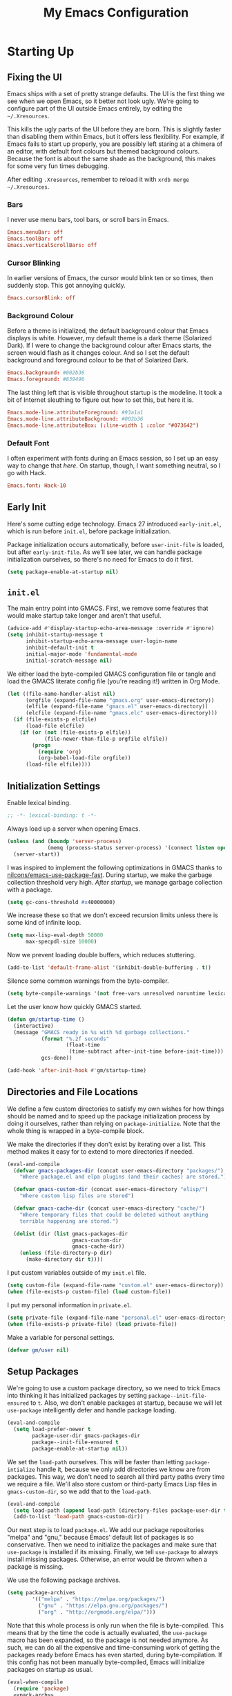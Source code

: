 #+TITLE: My Emacs Configuration
#+PROPERTY: header-args :results silent :tangle gmacs.el
* Starting Up
** Fixing the UI
:PROPERTIES:
:header-args: :tangle no
:END:
Emacs ships with a set of pretty strange defaults. The UI is the first thing we
see when we open Emacs, so it better not look ugly. We're going to configure
part of the UI outside Emacs entirely, by editing the =~/.Xresources=.

This kills the ugly parts of the UI before they are born. This is slightly
faster than disabling them within Emacs, but it offers less flexibility. For
example, if Emacs fails to start up properly, you are possibly left staring at a
chimera of an editor, with default font colours but themed background
colours. Because the font is about the same shade as the background, this makes
for some very fun times debugging.

After editing =.Xresources=, remember to reload it with =xrdb merge ~/.Xresources=.
*** Bars
I never use menu bars, tool bars, or scroll bars in Emacs.
#+BEGIN_SRC conf
Emacs.menuBar: off
Emacs.toolBar: off
Emacs.verticalScrollBars: off
#+END_SRC
*** Cursor Blinking
In earlier versions of Emacs, the cursor would blink ten or so times, then
suddenly stop. This got annoying quickly.
#+BEGIN_SRC conf
Emacs.cursorBlink: off
#+END_SRC
*** Background Colour
Before a theme is initialized, the default background colour that Emacs displays
is white. However, my default theme is a dark theme (Solarized Dark). If I were
to change the background colour after Emacs starts, the screen would flash as it
changes colour. And so I set the default background and foreground colour to be
that of Solarized Dark.
#+BEGIN_SRC conf
Emacs.background: #002b36
Emacs.foreground: #839496
#+END_SRC
The last thing left that is visible throughout startup is the modeline. It
took a bit of Internet sleuthing to figure out how to set this, but here it is.
#+BEGIN_SRC conf
Emacs.mode-line.attributeForeground: #93a1a1
Emacs.mode-line.attributeBackground: #002b36
Emacs.mode-line.attributeBox: (:line-width 1 :color "#073642")
#+END_SRC
*** Default Font
I often experiment with fonts during an Emacs session, so I set up an easy way
to change that [[*Font Face][here]]. On startup, though, I want something neutral, so I go with
Hack.
#+BEGIN_SRC conf
Emacs.font: Hack-10
#+END_SRC
** Early Init
Here's some cutting edge technology. Emacs 27 introduced =early-init.el=, which
is run before =init.el=, before package initialization.

Package initialization occurs automatically, before =user-init-file= is loaded,
but after =early-init-file=. As we'll see later, we can handle package
initialization ourselves, so there's no need for Emacs to do it first.
#+BEGIN_SRC emacs-lisp :tangle early-init.el
(setq package-enable-at-startup nil)
#+END_SRC
** =init.el=
The main entry point into GMACS. First, we remove some features that would make
startup take longer and aren't that useful.
#+BEGIN_SRC emacs-lisp :tangle init.el
(advice-add #'display-startup-echo-area-message :override #'ignore)
(setq inhibit-startup-message t
      inhibit-startup-echo-area-message user-login-name
      inhibit-default-init t
      initial-major-mode 'fundamental-mode
      initial-scratch-message nil)
#+END_SRC
We either load the byte-compiled GMACS configuration file or tangle and load
the GMACS literate config file (you're reading it!) written in Org Mode.
#+BEGIN_SRC emacs-lisp :tangle init.el
(let ((file-name-handler-alist nil)
      (orgfile (expand-file-name "gmacs.org" user-emacs-directory))
      (elfile (expand-file-name "gmacs.el" user-emacs-directory))
      (elcfile (expand-file-name "gmacs.elc" user-emacs-directory)))
  (if (file-exists-p elcfile)
      (load-file elcfile)
    (if (or (not (file-exists-p elfile))
            (file-newer-than-file-p orgfile elfile))
        (progn
          (require 'org)
          (org-babel-load-file orgfile))
      (load-file elfile))))
#+END_SRC
** Initialization Settings
Enable lexical binding.
#+BEGIN_SRC emacs-lisp
;; -*- lexical-binding: t -*-
#+END_SRC
Always load up a server when opening Emacs.
#+BEGIN_SRC emacs-lisp
(unless (and (boundp 'server-process)
             (memq (process-status server-process) '(connect listen open run)))
  (server-start))
#+END_SRC
I was inspired to implement the following optimizations in GMACS thanks to
[[https://github.com/nilcons/emacs-use-package-fast][nilcons/emacs-use-package-fast]]. During startup, we make the garbage collection
threshold very high. [[*Garbage Collection][After startup]], we manage garbage collection with a package.
#+BEGIN_SRC emacs-lisp
(setq gc-cons-threshold #x40000000)
#+END_SRC
We increase these so that we don't exceed recursion limits unless there is some
kind of infinite loop.
#+BEGIN_SRC emacs-lisp
(setq max-lisp-eval-depth 50000
      max-specpdl-size 10000)
#+END_SRC
Now we prevent loading double buffers, which reduces stuttering.
#+BEGIN_SRC emacs-lisp
(add-to-list 'default-frame-alist '(inhibit-double-buffering . t))
#+END_SRC
Silence some common warnings from the byte-compiler.
#+BEGIN_SRC emacs-lisp
(setq byte-compile-warnings '(not free-vars unresolved noruntime lexical make-local))
#+END_SRC
Let the user know how quickly GMACS started.
#+BEGIN_SRC emacs-lisp
(defun gm/startup-time ()
  (interactive)
  (message "GMACS ready in %s with %d garbage collections."
           (format "%.2f seconds"
                   (float-time
                    (time-subtract after-init-time before-init-time)))
           gcs-done))

(add-hook 'after-init-hook #'gm/startup-time)
#+END_SRC
** Directories and File Locations
We define a few custom directories to satisfy my own wishes for how things
should be named and to speed up the package initialization process by doing it
ourselves, rather than relying on =package-initialize=. Note that the whole thing
is wrapped in a byte-compile block.

We make the directories if they don't exist by iterating over a list. This
method makes it easy for to extend to more directories if needed.
#+BEGIN_SRC emacs-lisp
(eval-and-compile
  (defvar gmacs-packages-dir (concat user-emacs-directory "packages/")
    "Where package.el and elpa plugins (and their caches) are stored.")

  (defvar gmacs-custom-dir (concat user-emacs-directory "elisp/")
    "Where custom lisp files are stored")

  (defvar gmacs-cache-dir (concat user-emacs-directory "cache/")
    "Where temporary files that could be deleted without anything
    terrible happening are stored.")

  (dolist (dir (list gmacs-packages-dir
                     gmacs-custom-dir
                     gmacs-cache-dir))
    (unless (file-directory-p dir)
      (make-directory dir t))))
#+END_SRC
I put custom variables outside of my =init.el= file.
#+BEGIN_SRC emacs-lisp
(setq custom-file (expand-file-name "custom.el" user-emacs-directory))
(when (file-exists-p custom-file) (load custom-file))
#+END_SRC
I put my personal information in =private.el=.
#+BEGIN_SRC emacs-lisp
(setq private-file (expand-file-name "personal.el" user-emacs-directory))
(when (file-exists-p private-file) (load private-file))
#+END_SRC
Make a variable for personal settings.
#+BEGIN_SRC emacs-lisp
(defvar gm/user nil)
#+END_SRC
** Setup Packages
We're going to use a custom package directory, so we need to trick Emacs into
thinking it has initialized packages by setting =package--init-file-ensured= to =t=.
Also, we don't enable packages at startup, because we will let =use-package=
intelligently defer and handle package loading.
#+BEGIN_SRC emacs-lisp
(eval-and-compile
  (setq load-prefer-newer t
        package-user-dir gmacs-packages-dir
        package--init-file-ensured t
        package-enable-at-startup nil))
#+END_SRC
We set the =load-path= ourselves. This will be faster than letting
=package-intialize= handle it, because we only add directories we know are from
packages. This way, we don't need to search all third party paths every time we
require a file. We'll also store custom or third-party Emacs Lisp files in
=gmacs-custom-dir=, so we add that to the =load-path=.
#+BEGIN_SRC emacs-lisp
(eval-and-compile
  (setq load-path (append load-path (directory-files package-user-dir t "^[^.]" t)))
  (add-to-list 'load-path gmacs-custom-dir))
#+END_SRC
Our next step is to load =package.el=. We add our package repositories "melpa" and
"gnu," because Emacs' default list of packages is so conservative. Then we need
to initialize the packages and make sure that =use-package= is installed if its
missing. Finally, we tell =use-package= to always install missing packages.
Otherwise, an error would be thrown when a package is missing.

We use the following package archives.
#+BEGIN_SRC emacs-lisp :tangle no :noweb-ref pack-arch
(setq package-archives
        '(("melpa" . "https://melpa.org/packages/")
          ("gnu" . "https://elpa.gnu.org/packages/")
          ("org" . "http://orgmode.org/elpa/")))
#+END_SRC
Note that this whole process is only run when the file is byte-compiled. This
means that by the time the code is actually evaluated, the =use-package= macro has
been expanded, so the package is not needed anymore. As such, we can do all the
expensive and time-consuming work of getting the packages ready before Emacs has
even started, during byte-compilation. If this config has not been manually
byte-compiled, Emacs will initialize packages on startup as usual.
#+BEGIN_SRC emacs-lisp :noweb no-export
(eval-when-compile
  (require 'package)
  <<pack-arch>>
  (package-initialize)
  (unless (package-installed-p 'use-package)
    (package-refresh-contents)
    (package-install 'use-package))
  (require 'use-package))
#+END_SRC
Get =use-package= to always defer loading packages until they are actually needed.
This reduces startup time significantly. We're doing this now, before
=use-package= is even loaded, because otherwise it won't help us when the code
that loads =use-package= is evaluated upon byte-compilation.
#+BEGIN_SRc emacs-lisp
(setq use-package-always-defer t
      use-package-verbose t
      use-package-always-ensure t)
#+END_SRC
We also require =diminish= and =bind= because I often use these keywords within
=use-package= declarations.
#+BEGIN_SRC emacs-lisp
(use-package bind-key)
(use-package diminish)
#+END_SRC
*** Common Libraries
We load some packages that I use throughout my configuration.
#+BEGIN_SRC emacs-lisp
(use-package async :commands (async-start))
(use-package s :demand t)
(use-package dash :demand t :config (dash-enable-font-lock))
(eval-when-compile (require 'cl-lib))
#+END_SRC
* General Configuration
** User Interface
Show off the title.
#+BEGIN_SRC emacs-lisp
(setq frame-title-format "GMACS")
#+END_SRC
*** Cursor
I prefer a box cursor to a bar cursor. Setting =x-stretch-cursor= means that this
bar will stretch to the full width of the character it is on. For example, on a
tab (evil tabs!), the cursor will look as wide as a tab.
#+BEGIN_SRC emacs-lisp
(when (display-graphic-p)
  (setq-default cursor-type 'box))
(setq x-stretch-cursor t)
#+END_SRC
**** Beacon Mode
Never lose your cursor again. This package lights up your cursor when the
screen/cursor position is refactored. It's much more useful than it sounds.
#+BEGIN_SRC emacs-lisp
(use-package beacon
  :defer 2
  :config (beacon-mode 1)
  :custom (beacon-color "#b58900"))
#+END_SRC
*** Bells
Visual, not audible bells.
#+BEGIN_SRC emacs-lisp
(setq ring-bell-function 'ignore)
(setq visible-bell t)
#+END_SRC
*** Modeline
The =smart-mode-line= package comes with some useful items on the modeline, as
well as colour coding. Some interesting features (which I set in
=sml/replacer-regexp-list=) is shortening features. Another useful thing is that
minor modes are displayed.
#+BEGIN_SRC emacs-lisp
(use-package smart-mode-line
  :defer 1
  :config (sml/setup))
#+END_SRC
What time is it, Mr. Emacs?
#+BEGIN_SRC emacs-lisp
(display-time-mode 1)
(setq display-time-format "%l:%M%p")
#+END_SRC
=line-number-mode= mode displays the current line number in the modeline. Except
when there is a line Emacs decides is too long. In that case, all you see in the
modeline is =??=. See [[https://emacs.stackexchange.com/questions/3824/what-piece-of-code-in-emacs-makes-line-number-mode-print-as-line-number-i][this question]] on Emacs SE for a workaround.
#+BEGIN_SRC emacs-lisp
(setq line-number-display-limit-width 10000)
#+END_SRC
Given that we're showing the line number in the modeline, it's often nice to
also have the column number.
#+BEGIN_SRC emacs-lisp
(column-number-mode 1)
#+END_SRC
*** Scrolling
There are two types of scrolling in Emacs: keyboard scrolling and mouse
scrolling. Both of them are quite jarring out of the box and make the screen
lurch around. Let's fix keyboard scrolling.
#+BEGIN_SRC emacs-lisp
(setq scroll-margin 1
      scroll-step 1
      scroll-conservatively 10000
      scroll-preserve-screen-position 1)
#+END_SRC
And make mouse scrolling smoother.
#+BEGIN_SRC emacs-lisp
(setq mouse-wheel-scroll-amount '(1 ((shift) . 1))) ;; one line at a time
(setq mouse-wheel-progressive-speed t) ;; don't accelerate scrolling
(setq mouse-wheel-follow-mouse t) ;; scroll window under mouse
(setq scroll-step 1) ;; keyboard scroll one line at a time
(setq scroll-margin 3) ;; give the cursor some buffer room before scrolling window
#+END_SRC
*** Theme
I use the popular Solarized Light/Dark themes.
#+BEGIN_SRC emacs-lisp
(use-package solarized-theme
  :demand t
  :config (load-theme 'solarized-dark))
#+END_SRC
I switch between the light and dark variants depending on my surroundings. If I
am in a brightly lit room, I prefer to use the light theme, because the dark
theme allows too much screen glare. At night (really, at most times, but in
particular at night) I prefer the dark theme, which, unsurprisingly, spits less
light into my eyes.

The way I switch themes is, admittedly, somewhat hacky. I set a boolean (by
default true) that is true if the active theme is dark, false if light. What can
I say? I prefer the dark side. Then my switch function toggles that value and
changes the theme and the corresponding colours for =pdf-view-mode=. I like to
view my PDFs not in black and white, but in my theme's colours. To make sure
everything looks right, including the colours in PDFs and the asterisks
for headlines in Org Mode (I hide them with =org-bullets-mode= but one of them
comes back when I switch themes, for some reason), I refresh all open buffers.
#+BEGIN_SRC emacs-lisp
(defvar gm/theme 'dark)
(defun gm/switch-theme ()
  (interactive)
  (if (eq gm/theme 'dark)
      (progn
        (load-theme 'solarized-light)
        (after! pdf-tools (setq pdf-view-midnight-colors '("#839496" . "#fdf6e3")))
        (setq gm/theme 'light))
    (load-theme 'solarized-dark)
    (setq pdf-view-midnight-colors '("#839496" . "#002b36"))
    (setq gm/theme 'dark))
  (modi/revert-buffers))
#+END_SRC
**** Font Face
I change my fonts a lot, so I made it easier to set a font.
#+BEGIN_SRC emacs-lisp
(defun gm/switch-font ()
  (interactive)
  (let ((font (ivy-completing-read "Choose a font: "
                                   (delete-dups (font-family-list)))))
    (set-face-attribute 'default nil :font font)))
#+END_SRC
I also like using Palatino here.
#+BEGIN_SRC emacs-lisp
(custom-set-faces
 '(variable-pitch ((t (:family "Source Sans Pro" :height 115)))))
#+END_SRC
I have experienced problems with certain math characters being displayed with a
font from the TeX Gyre family, which causes the line width to be very high. I
set the default font for characters in the "Mathematical Alphanumeric Symbols"
block in Unicode to Symbola. I got the Symbola font from the =ttf-ancient-fonts=
package on the AUR.
#+BEGIN_SRC emacs-lisp
(defvar gm/unicode-font "Symbola")
#+END_SRC
#+BEGIN_SRC emacs-lisp
(set-fontset-font "fontset-default" '(#x1d400 . #x1d7ff) gm/unicode-font)
(set-fontset-font "fontset-default" '(#x2200 . #x22ff) gm/unicode-font)
#+END_SRC
I do something similar for my =org-ellipsis= character (=⬎=); here, though, I just
prefer how this font draws the character.
#+BEGIN_SRC emacs-lisp
(set-fontset-font "fontset-default" '(#x2b0e . #x2b0e) gm/unicode-font)
#+END_SRC
I also include other miscellaneous characters.
#+BEGIN_SRC emacs-lisp
(set-fontset-font "fontset-default" '(#x211c . #x211c) gm/unicode-font) ;; real part ℜ
(set-fontset-font "fontset-default" '(#x2111 . #x2111) gm/unicode-font) ;; imaginary part ℑ
(set-fontset-font "fontset-default" '(#x2113 . #x2113) gm/unicode-font) ;; ell ℓ
(set-fontset-font "fontset-default" '(#x2118 . #x2118) gm/unicode-font) ;; Weierstrass p ℘
(set-fontset-font "fontset-default" '(#x2135 . #x2135) gm/unicode-font) ;; aleph ℵ
#+END_SRC
**** Syntax Highlighting
I want syntax highlighting everywhere...
#+BEGIN_SRC emacs-lisp
(global-font-lock-mode 1)
#+END_SRC
except in massive buffers, where it probably wouldn't be that useful (syntax
highlighting doesn't help you read a CSV file with thousands of lines) and would
definitely slow things down. In such buffers I also remove line numbers.
#+BEGIN_SRC emacs-lisp
(defun buffer-too-big-p ()
  (or (> (buffer-size) (* 5000 80))
      (> (line-number-at-pos (point-max)) 5000)))

(defun gm/big-buffer-setup ()
  (when (buffer-too-big-p)
              (nlinum-relative-mode -1)
              (font-lock-mode -1)))

(add-hook 'prog-mode-hook #'gm/big-buffer-setup)
#+END_SRC
Normally, I want the opening and closing parentheses highlighted. I used to set
=show-paren-style= to =expression=, but all that highlighting was not really
necessary. A great idea from [[https://with-emacs.com/posts/editing/show-matching-lines-when-parentheses-go-off-screen/][(with-emacs]] is to advise the function that shows
matching parentheses to display an overlay with the appropriate matching line
when it is off-screen.
#+BEGIN_SRC emacs-lisp
(let ((ov nil)) ; keep track of the overlay
  (advice-add
   #'show-paren-function
   :after
   (defun show-paren--off-screen+ (&rest _args)
     "Display matching line for off-screen paren."
     (when (overlayp ov)
       (delete-overlay ov))
     ;; check if it's appropriate to show match info,
     ;; see `blink-paren-post-self-insert-function'
     (when (and (overlay-buffer show-paren--overlay)
                (not (or cursor-in-echo-area
                         executing-kbd-macro
                         noninteractive
                         (minibufferp)
                         this-command))
                (and (not (bobp))
                     (memq (char-syntax (char-before)) '(?\) ?\$)))
                (= 1 (logand 1 (- (point)
                                  (save-excursion
                                    (forward-char -1)
                                    (skip-syntax-backward "/\\")
                                    (point))))))
       ;; rebind `minibuffer-message' called by
       ;; `blink-matching-open' to handle the overlay display
       (cl-letf (((symbol-function #'minibuffer-message)
                  (lambda (msg &rest args)
                    (let ((msg (apply #'format-message msg args)))
                      (setq ov (display-line-overlay+
                                (window-start) msg ))))))
         (blink-matching-open))))))

(defun display-line-overlay+ (pos str &optional face)
  "Display line at POS as STR with FACE.

FACE defaults to inheriting from default and highlight."
  (let ((ol (save-excursion
              (goto-char pos)
              (make-overlay (line-beginning-position)
                            (line-end-position)))))
    (overlay-put ol 'display str)
    (overlay-put ol 'face 'bold)
    ol))

(remove-hook 'post-self-insert-hook #'blink-paren-post-self-insert-function)

(show-paren-mode 1)
(setq show-paren-style 'paren
      show-paren-delay 0.03
      show-paren-highlight-openparen t
      show-paren-when-point-inside-paren nil
      show-paren-when-point-in-periphery t)
#+END_SRC
When I'm doing dedicated editing, it's sometimes nice to have more colours,
especially for Lisps such as Emacs Lisp. However, it's too distracting in org
mode source blocks, and it also slows down the point's movement, so I find it
best not to enable it globally.
#+BEGIN_SRC emacs-lisp
;; (use-package rainbow-delimiters
;;   :hook (emacs-lisp-mode . rainbow-delimiters-mode))
#+END_SRC
Finally, =rainbow-mode= highlights hex-color strings with their colour. Very handy
for choosing colours, especially when editing CSS files.
#+BEGIN_SRC emacs-lisp
(use-package rainbow-mode
  :defer 2
  :diminish
  :config (rainbow-mode 1))
#+END_SRC
Highlight =.service= files like they are configuration files.
#+BEGIN_SRC emacs-lisp
(use-package systemd
  :commands systemd-mode
  :init
  (add-to-list 'auto-mode-alist '("\\.service\\'" . systemd-mode))
  (add-to-list 'auto-mode-alist '("\\.timer\\'" . systemd-mode)))
#+END_SRC
** Quality of Life
*** Garbage Collection
This package minimizes the interference of garbage collection with the user
experience. That means fewer annoyingly long pauses while you are using Emacs.
#+BEGIN_SRC emacs-lisp
(use-package gcmh
  :defer 2
  :diminish
  :config (gcmh-mode 1))
#+END_SRC
*** Macros
Now for the Elisp macros. =after!= and =lambda!= are from the popular DOOM! Emacs
configuration. The documentation on these will be sparse, because the docstrings
do an excellent job of explaining what's going on.
**** after!
#+BEGIN_SRC emacs-lisp
(defmacro after! (feature &rest forms)
  "A smart wrapper around `with-eval-after-load'. Supresses warnings during
compilation."
  (declare (indent defun) (debug t))
  `(,(if (or (not (bound-and-true-p byte-compile-current-file))
             (if (symbolp feature)
                 (require feature nil :no-error)
               (load feature :no-message :no-error)))
         #'progn
       #'with-no-warnings)
    (with-eval-after-load ',feature ,@forms)))
#+END_SRC
**** lambda!
#+BEGIN_SRC emacs-lisp
(defmacro lambda! (&rest body)
  "A shortcut for inline interactive lambdas."
  (declare (doc-string 1))
  `(lambda () (interactive) ,@body))
#+END_SRC
**** Conditional Keybindings
Obtained from [[http://endlessparentheses.com/define-context-aware-keys-in-emacs.html][Endless Parentheses]].
#+BEGIN_SRC emacs-lisp
(defmacro define-conditional-key (keymap key def &rest body)
  "In KEYMAP, define key sequence KEY as DEF conditionally.
This is like `define-key', except the definition
\"disappears\" whenever BODY evaluates to nil."
  (declare (indent 3)
           (debug (form form form &rest sexp)))
  `(define-key ,keymap ,key
     '(menu-item
       ,(format "maybe-%s" (or (car (cdr-safe def)) def))
       nil
       :filter (lambda (&optional _)
                 (when ,(macroexp-progn body)
                   ,def)))))
#+END_SRC
*** Better Defaults
All the things (perhaps they seem little) that just make sense to have.
**** From Yes/No to y/n
This makes things so much simpler. There's not any ambiguity to begin with. And
it's two less characters to type.
#+BEGIN_SRC emacs-lisp
(fset 'yes-or-no-p 'y-or-n-p)
#+END_SRC
**** Stop Cursor Going into Minibuffer Prompt
Sometimes when going back in the minibuffer by using backspace or the left arrow
key, the cursor will move right back into the prompt, and when you start to type
again, Emacs will display the annoying message that the minibuffer text is read
only. This prevents you from manually having to move the cursor out of the
prompt and then back, or pressing =C-g= and starting over.
#+BEGIN_SRC emacs-lisp
(customize-set-variable
 'minibuffer-prompt-properties
 (quote (read-only t cursor-intangible t face minibuffer-prompt)))
#+END_SRC
**** Keystroke Echo Timeout
This is one of those things that I didn't think would be useful until I tried
it. When you type a keybinding, the key sequence shows up in the echo area. But
the default timeout, one second, is a bit too long for me.
#+BEGIN_SRC emacs-lisp
(setq echo-keystrokes 0.5)
#+END_SRC
**** Split Vertically by Default
Gotta maximize that vertical screen space. Besides, I always have 80 character
limits on my lines. To be honest, I have no idea how it works, but it seems to
make Emacs prefer splitting vertically.
#+BEGIN_SRC emacs-lisp
(setq split-height-threshold nil
      split-width-threshold 0)
#+END_SRC
**** Transient Mark Mode
#+BEGIN_SRC emacs-lisp
(transient-mark-mode 1)
#+END_SRC
**** Electric Pairs Mode
#+BEGIN_SRC emacs-lisp
(electric-pair-mode 1)
(setq electric-pair-pairs
      '((?\( . ?\))
        (?\" . ?\")
        (?\{ . ?\})))
#+END_SRC
**** Uniquify
Make two buffers with the same file name distinguishable. This isn't strictly
necessary because I use =smart-mode-line=, but the default style puts brackets
around the non-unique buffer names, and I prefer a less confusing style.
#+BEGIN_SRC emacs-lisp
(setq uniquify-buffer-name-style 'forward)
#+END_SRC
**** Beginning of Line
[[https://emacsredux.com/blog/2013/05/22/smarter-navigation-to-the-beginning-of-a-line/][This article]] argues that it's usually more useful for =C-a= to take you to the
beginning of the indentation of the line (that is, the logical/contextual
beginning of the line) as opposed to the literal beginning of the line. I tend
to agree. If you do want to go to the actual beginning of the line, then just
press =C-a= again. Also, this frees up =M-m=, bound to =back-to-indentation=.
#+BEGIN_SRC emacs-lisp
(defun smarter-move-beginning-of-line (arg)
  "Move point back to indentation of beginning of line.

Move point to the first non-whitespace character on this line.
If point is already there, move to the beginning of the line.
Effectively toggle between the first non-whitespace character and
the beginning of the line.

If ARG is not nil or 1, move forward ARG - 1 lines first.  If
point reaches the beginning or end of the buffer, stop there."
  (interactive "^p")
  (setq arg (or arg 1))

  ;; Move lines first
  (when (/= arg 1)
    (let ((line-move-visual nil))
      (forward-line (1- arg))))

  (let ((orig-point (point)))
    (back-to-indentation)
    (when (= orig-point (point))
      (move-beginning-of-line 1))))

(global-set-key [remap move-beginning-of-line] 'smarter-move-beginning-of-line)
(global-set-key [remap org-beginning-of-line]  'smarter-move-beginning-of-line)
#+END_SRC
**** Faster Pop-to-mark
[[http://endlessparentheses.com/faster-pop-to-mark-command.html][Endless Parentheses]] shows us this modification to =pop-to-mark= (bound to =C-u
C-t=). Now we can pop the mark multiple times by pressing =C-t= again, rather than
having to type both keystrokes again.
#+BEGIN_SRC emacs-lisp
(defun modi/multi-pop-to-mark (orig-fun &rest args)
  "Call ORIG-FUN until the cursor moves.
Try the repeated popping up to 10 times."
  (let ((p (point)))
    (dotimes (i 10)
      (when (= p (point))
        (apply orig-fun args)))))

(advice-add 'pop-to-mark-command :around #'modi/multi-pop-to-mark)
#+END_SRC
**** Integrate Clipboard and Kill Ring
If you copy something into your clipboard from, say, the browser, then you can
paste it into Emacs. That's all well and good. But if you kill something in
Emacs after copying something to the clipboard, what you had in the clipboard is
lost. That is, the clipboard cannot make use of the power that comes with the
multiple entries in the kill ring. Let's fix that by adding the system
clipboard's contents to the kill ring.
#+BEGIN_SRC emacs-lisp
(setq save-interprogram-paste-before-kill t)
#+END_SRC
**** Create Necessary Directories
I find it annoying to answer the prompt to make a new directory when making a
file in a nonexistent directory. And so we advise =find-file= to transparently
create necessary directories (from this [[https://superuser.com/questions/131538/can-i-create-directories-that-dont-exist-while-creating-a-new-file-in-emacs][SE post]]).
#+BEGIN_SRC emacs-lisp
(defadvice find-file (before make-directory-maybe (filename &optional wildcards) activate)
  "Create parent directory if not exists while visiting file."
  (unless (file-exists-p filename)
    (let ((dir (file-name-directory filename)))
      (unless (file-exists-p dir)
        (make-directory dir)))))
#+END_SRC
**** Keep =custom.el= Clean
Don't let =package.el= [[http://www.holgerschurig.de/en/emacs-dont-let-packages-pollute-custom-el/][pollute]] your custom file.
#+BEGIN_SRC emacs-lisp
(defun package--save-selected-packages () nil)
#+END_SRC
**** Auto =chmod +x=
Make files that start with a =#!= shebang executable.
#+BEGIN_SRC emacs-lisp
(add-hook 'after-save-hook 'executable-make-buffer-file-executable-if-script-p)
#+END_SRC
*** Work with Protected Files
Authorize actions. The package =sudo-edit= is excellent for editing files owned by
root.
#+BEGIN_SRC emacs-lisp
(when gm/user
  (use-package pinentry
    :demand t
    :config (pinentry-start))

  (use-package epa-file
    :ensure nil
    :init (epa-file-enable)
    :config (setenv "GPG_AGENT_INFO" nil)
    :custom
    (epg-gpg-program "/usr/bin/gpg2")
    (epa-file-cache-passphrase-for-symmetric-encryption t)
    (epa-file-select-keys nil)
    (epa-pinentry-mode 'loopback))

  (use-package sudo-edit
    :commands sudo-edit
    :bind (("C-c C-x r" . sudo-edit))))
#+END_SRC
*** Backups
Keep backups in a dedicated spot and not in the current directory: this saves a
lot clutter.
#+BEGIN_SRC emacs-lisp
(setq backup-directory-alist `(("." . ,(expand-file-name (concat gmacs-cache-dir "backups")))))
#+END_SRC
I have lots of disk space, and not so much patience when I lose an important
file. So I save lots.
#+BEGIN_SRC emacs-lisp
(setq delete-old-versions -1
      version-control t
      vc-make-backup-files t
      create-lockfiles nil)
#+END_SRC
**** Autosave
I want to move the autosaved stuff into the cache dir: let's keep everything
nice and neat.
#+BEGIN_SRC emacs-lisp
(setq auto-save-file-name-transforms `((".*" ,(expand-file-name (concat gmacs-cache-dir "auto-save")) t))
      auto-save-list-file-name (expand-file-name (concat gmacs-cache-dir "auto-save/.saves~")))
#+END_SRC
However, Emacs prints a lot of messages to the echo area telling you that a file
has been autosaved. This is unnecessary, so I use [[http://pragmaticemacs.com/emacs/make-emacs-a-bit-quieter/][this hack]] from Pragmatic Emacs
to quiet down the autosave. Essentially, we replace the default autosave
function with our own silent version.
#+BEGIN_SRC emacs-lisp
(setq auto-save-timeout 99999)

(defvar bjm/auto-save-timer nil
  "Timer to run `bjm/auto-save-silent'")

(defvar bjm/auto-save-interval 5
  "How often in seconds of idle time to auto-save with
`bjm/auto-save-silent'")

(defun bjm/auto-save-silent ()
  "Auto-save all buffers silently"
  (interactive)
  (do-auto-save t))

(setq bjm/auto-save-timer
      (run-with-idle-timer 0 bjm/auto-save-interval 'bjm/auto-save-silent))
#+END_SRC
**** History
It's nice to have a history of commands and other things so that you can get
right to work when you open a new Emacs instance, you can get right to work.
Without this, =*table--cell-backward-kill-paragraph= is the default command,
because they are sorted alphabetically. If this has ever been the first command
you wanted to execute after opening Emacs, please let me know.
#+BEGIN_SRC emacs-lisp
(use-package recentf
  :ensure nil
  :defer 2
  :config
  (defun recentf-save-list ()
    (let ((inhibit-message t))
      "Save the recent list.
Write data into the file specified by `recentf-save-file'."
      (interactive)
      (condition-case error
          (with-temp-buffer
            (erase-buffer)
            (set-buffer-file-coding-system recentf-save-file-coding-system)
            (insert (format-message recentf-save-file-header
                                    (current-time-string)))
            (recentf-dump-variable 'recentf-list recentf-max-saved-items)
            (recentf-dump-variable 'recentf-filter-changer-current)
            (insert "\n\n;; Local Variables:\n"
                    (format ";; coding: %s\n" recentf-save-file-coding-system)
                    ";; End:\n")
            (write-file (expand-file-name recentf-save-file))
            (when recentf-save-file-modes
              (set-file-modes recentf-save-file recentf-save-file-modes))
            nil)
        (error
         (warn "recentf mode: %s" (error-message-string error))))))
  (recentf-mode 1)
  (run-at-time nil (* 5 60) 'recentf-save-list)
  :custom
  (recentf-save-file (expand-file-name "recentf" gmacs-cache-dir))
  (recentf-max-saved-items 1000)
  (recentf-max-menu-items 1000)
  (recentf-exclude '("/elpa/"
                     "/cache/"
                     "/tmp/)")))
#+END_SRC
Make things quieter.
#+BEGIN_SRC emacs-lisp
(defun suppress-messages (func &rest args)
  "Suppress message output from FUNC."
  ;; Some packages are too noisy.
  ;; https://superuser.com/questions/669701/emacs-disable-some-minibuffer-messages
  (cl-flet ((silence (&rest args1) (ignore)))
    (advice-add 'message :around #'silence)
    (unwind-protect
        (apply func args)
      (advice-remove 'message #'silence))))

;; Suppress "Cleaning up the recentf...done (0 removed)"
(advice-add 'recentf-cleanup :around #'suppress-messages)
#+END_SRC
#+BEGIN_SRC emacs-lisp
(setq-default savehist-file (expand-file-name "savehist" gmacs-cache-dir)
              save-place-file (expand-file-name "saveplaces" gmacs-cache-dir)
              transient-history-file (expand-file-name "transient-history.el" gmacs-cache-dir)
              bookmark-default-file (expand-file-name "bookmarks" gmacs-cache-dir))
#+END_SRC
Now we specify what to save.
#+BEGIN_SRC emacs-lisp
(savehist-mode 1)
(setq history-length t)
(setq history-delete-duplicates t)
(setq savehist-save-minibuffer-history 1)
(setq savehist-additional-variables
      '(kill-ring
        search-ring
        regexp-search-ring))
#+END_SRC
*** Reloading
As I tinkered with my Emacs configuration, it quickly became clear to me that
reloading Emacs is useful when testing something out. There are three fronts on
which reloading is useful.

When a file is changed on the disk, I want the content in my Emacs buffer to
reflect that. The only problem with this is that you could lose data if you're
not careful but I autosave almost too often, so this is not a concern for me.
And so I enable =auto-revert-mode= globally. Given this, I silence the messages
that a buffer has been reverted.
#+BEGIN_SRC emacs-lisp
(global-auto-revert-mode 1)
(setq auto-revert-verbose nil)
(diminish 'auto-revert-mode)
#+END_SRC
When this doesn't work, I still want to be able to quickly revert a buffer
manually.
#+BEGIN_SRC emacs-lisp
(defalias 'rb 'revert-buffer)
(defalias 'arm 'auto-revert-mode)
#+END_SRC
The type of file I most often revert is PDFs, because I want to check the output
of =.tex= files exported from Org Mode. And so I don't need to double check before
I revert.
#+BEGIN_SRC emacs-lisp
(setq revert-without-query '("\\.pdf"))
#+END_SRC
Sometimes, however, there are other cases in which we want to reload a buffer.
The change have been not in the file's contents, but in an Emacs setting, such
as the colours of the theme. Or the buffer might not have been representing a
file at all. In these cases, it's usually easiest to revert every open buffer.
This might be a problem for you if you're one of those people who keeps hundreds
of buffers open at a time, but I like to close my buffers liberally with the
knowledge that =recentf= will remember where I've been for me. I obtained the
following function from [[https://emacs.stackexchange.com/questions/24459/revert-all-open-buffers-and-ignore-errors][Emacs Stack Exchange]].
#+BEGIN_SRC emacs-lisp
(defun modi/revert-buffers (&optional buffers)
  "Refresh all open file buffers without confirmation. If BUFFERS is given, revert all elements of BUFFERS instead.
Buffers in modified (not yet saved) state in emacs will not be reverted. They
will be reverted though if they were modified outside emacs.
Buffers visiting files which do not exist any more or are no longer readable
will be killed."
  (interactive)
  (unless buffers (setq buffers (buffer-list)))
  (dolist (buf buffers)
    (let ((filename (buffer-file-name buf)))
      ;; Revert only buffers containing files, which are not modified;
      ;; do not try to revert non-file buffers like *Messages*.
      (when (and filename
                 (not (buffer-modified-p buf)))
        (if (file-readable-p filename)
            ;; If the file exists and is readable, revert the buffer.
            (with-current-buffer buf
              (revert-buffer t t))
          ;; Otherwise, kill the buffer.
          (let (kill-buffer-query-functions) ; No query done when killing buffer
            (kill-buffer buf)
            (message "Killed non-existing/unreadable file buffer: %s" filename))))))
  (message "Finished reverting buffers."))
#+END_SRC
Other times, we need to reload Emacs fully. To completely reload Emacs, we just
run the procedure of =init.el= again. Usually, we want to load the byte-compiled
version, but for those cases where we just want to load the uncompiled =.el= file,
a prefix argument does the job. I disable =after-save-hook= because I set up
asynchronous tangling and byte-compilation [[#tangle-async][here]].

Finally, I hope it doesn't come to this too often, but sometimes we must close
Emacs entirely and start a new session. I know, I can feel the agony. =C-x C-c=,
then move your mouse to click Emacs again! Luckily, there's a package for that.
This kills Emacs and starts a new session.
#+BEGIN_SRC emacs-lisp
(use-package restart-emacs
  :commands restart-emacs)
#+END_SRC
Our function completely restarts, compiles and reloads with a prefix argument,
and just loads the existing =.el= file with two prefix arguments.
#+BEGIN_SRC emacs-lisp
(defun gm/reload (p)
  (interactive "P")
  (let ((after-save-hook nil)
        (org (expand-file-name "gmacs.org" user-emacs-directory))
        (el (expand-file-name "gmacs.el" user-emacs-directory))
        (elc (expand-file-name "gmacs.elc" user-emacs-directory))
        (init (expand-file-name "init.el" user-emacs-directory)))
    (cond ((equal p '(4))
           (when (or (not (file-exists-p elc))
                     (file-newer-than-file-p org elc))
             (org-babel-tangle-file org el)
             (byte-compile-file el))
           (load-file init)
           (run-hooks 'after-init-hook))
          ((equal p '(16))
           (org-babel-load-file org))
          (t (restart-emacs)))))
#+END_SRC
#+BEGIN_SRC emacs-lisp
(bind-key "C-c r" 'gm/reload)
#+END_SRC
*** Abbreviations
Abbrevs are a pretty common and useful feature in editors. You can define
abbrevs, which are strings. When you type space after an abbrev, it is expanded
to whatever you want. Saves a lot of keystrokes.
#+BEGIN_SRC emacs-lisp
(setq abbrev-file-name (expand-file-name "abbrevs.el" user-emacs-directory))
(setq-default abbrev-mode t)
(setq save-abbrevs 'silently)
(diminish 'abbrev-mode)
(bind-key "C-c M a" #'abbrev-mode)
#+END_SRC
*** Async Without Results Window
#+BEGIN_SRC emacs-lisp
(defun async-shell-command-no-window (command)
  (interactive)
  (let ((display-buffer-alist
        (list (cons "\\*Async Shell Command\\*.*"
          (cons #'display-buffer-no-window nil)))))
    (async-shell-command
     command)))
#+END_SRC
*** Insert Key Sequence
This command takes a key sequence and inserts it into the buffer. This is
surprisingly much easier than typing it in manually. I got it from [[http://endlessparentheses.com/inserting-the-kbd-tag-in-org-mode.html][this article]].
#+BEGIN_SRC emacs-lisp
(defun endless/insert-key (key)
  "Ask for a key then insert its description.
Will work on both org-mode and any mode that accepts plain html."
  (interactive "kType key sequence: ")
  (let* ((orgp (derived-mode-p 'org-mode))
         (tag (if orgp "=%s=" "<kbd>%s</kbd>")))
    (if (null (equal key "\C-m"))
        (insert
         (format tag (help-key-description key nil)))
      (insert (format tag ""))
      (forward-char (if orgp -1 -6)))))
#+END_SRC
#+BEGIN_SRC emacs-lisp :tangle no :noweb-ref org-keys
("C-c k" . endless/insert-key)
#+END_SRC
*** Swap Windows
Every now and then, you'll want to switch the order of the buffers in Emacs.
This usually happens to me if I have something I'm reading in one buffer (code
reference, PDF) and something I'm writing in the other. I got this from
[[https://github.com/bbatsov/crux][bbatsov/crux]].
#+BEGIN_SRC emacs-lisp
(defun gm/swap-windows (arg)
  "Transpose the buffers shown in two windows.
Prefix ARG determines if the current windows buffer is swapped
with the next or previous window, and the number of
transpositions to execute in sequence."
  (interactive "p")
  (let ((selector (if (>= arg 0) 'next-window 'previous-window)))
    (while (/= arg 0)
      (let ((this-win (window-buffer))
            (next-win (window-buffer (funcall selector))))
        (set-window-buffer (selected-window) next-win)
        (set-window-buffer (funcall selector) this-win)
        (select-window (funcall selector)))
      (setq arg (if (> arg 0) (1- arg) (1+ arg))))))

(bind-key "C-x 4 t" #'gm/swap-windows)
#+END_SRC
*** Tangle Config File
:PROPERTIES:
:CUSTOM_ID: tangle-async
:END:
I used to have my =init.el= set up so that, if =gmacs.elc= did not exist, it would
tangle =gmacs.org=. This unfortunately means that Emacs takes a long time to start
up (about 6 seconds). To solve this, I tangle this very file on save.

First, we set up a function to do the tangling. We have to, for example, refer
to =user-emacs-directory= and not =user-emacs-directoryectory=, and run =(require
'ob-tangle)= because the function is run in its own subprocess (this is what
allows it to be asynchronous).
#+BEGIN_SRC emacs-lisp
(defun gm/tangle-gmacs-helper ()
  (let ((src (expand-file-name "gmacs.org" user-emacs-directory))
        (dst (expand-file-name "gmacs.el" user-emacs-directory))
        (byte-compile-warnings '(not free-vars unresolved noruntime lexical make-local)))
    (require 'ob-tangle)
    (org-babel-tangle-file src dst)
    (byte-compile-file dst)))
#+END_SRC
Then, we wrap this in an asynchronous process. If the config file is already
being tangled, we kill that process and start a new one. I only really want to
know about this process if it failed.
#+BEGIN_SRC emacs-lisp
(defvar gm--tangle-process nil)

(defun gm/tangle-gmacs ()
  (interactive)
  (let ((proc gm--tangle-process)
        (kill-buffer-query-functions nil))
    (when (process-live-p proc)
      (kill-process proc)
      (kill-buffer (process-buffer proc))))
  (let ((proc (async-start (symbol-function #'gm/tangle-gmacs-helper)
               (lambda (result)
                 (unless result
                   (message "GMACS unsuccessfully tangled: %s" result))))))
    (setq gm--tangle-process proc)))
#+END_SRC
Finally. we wrap this in a function that checks whether we're in the right file.
It would be inefficient to tangle the configuration file every time a different
file was edited and saved.
#+BEGIN_SRC emacs-lisp
(defun gm/tangle-if-config ()
    (when (string-suffix-p "gmacs.org" (buffer-file-name))
      (gm/tangle-gmacs)))

(add-hook 'after-save-hook #'gm/tangle-if-config)
#+END_SRC
*** Benchmarking
**** Functions
To optimize a function, you need to know the actual difference your changes
make.
#+BEGIN_SRC emacs-lisp
(autoload 'benchmark-elapse "benchmark")
#+END_SRC
**** Startup
If I introduce a new feature that increases my startup time, I can test things
out quantitatively with =esup=, a built-in feature.
#+BEGIN_SRC emacs-lisp
(use-package esup
  :commands esup)
#+END_SRC
*** UTF-8
From [[https://masteringemacs.org/article/working-coding-systems-unicode-emacs][Mastering Emacs]].
#+BEGIN_SRC emacs-lisp
(prefer-coding-system 'utf-8)
(set-default-coding-systems 'utf-8)
(set-terminal-coding-system 'utf-8)
(set-keyboard-coding-system 'utf-8)
;; backwards compatibility as default-buffer-file-coding-system
;; is deprecated in 23.2.
(if (boundp 'buffer-file-coding-system)
    (setq-default buffer-file-coding-system 'utf-8)
  (setq default-buffer-file-coding-system 'utf-8))

;; Treat clipboard input as UTF-8 string first; compound text next, etc.
(setq x-select-request-type '(UTF8_STRING COMPOUND_TEXT TEXT STRING))
#+END_SRC
*** Faster Scroll Down
I found this snippet on [[https://emacs.stackexchange.com/questions/28736/emacs-pointcursor-movement-lag/28746][StackExchange]]. To summarize, =next-line= called
=line-move-partial=, which is expensive. The function =previous-line= does not do
this, so scrolling forward can sometimes feel jumpy, even when scrolling up is
smooth.
#+BEGIN_SRC emacs-lisp
(setq auto-window-vscroll nil)
#+END_SRC
*** Dump Vars to File
#+BEGIN_SRC emacs-lisp
(defun dump-vars-to-file (varlist filename &optional lines)
  "simplistic dumping of variables in VARLIST to a file FILENAME"
  (save-excursion
    (let ((buf (find-file-noselect filename)))
      (set-buffer buf)
      (erase-buffer)
      (dump varlist buf lines)
      (save-buffer))))

(defun dump (varlist buffer &optional lines)
  "insert into buffer the setq statement to recreate the variables in VARLIST"
  (let ((func (if lines 'pp 'print)))
  (cl-loop for var in varlist do
        (funcall func (list 'setq var (list 'quote (symbol-value var))) buffer))))
#+END_SRC
*** Add Package to Dotfiles
#+BEGIN_SRC emacs-lisp
(defun gm/package-linux-add (&optional package)
  (interactive)
  (let ((file "~/dotfiles/packages.txt")
        (package (if package package (read-string "Package name: "))))
  (with-temp-file file
    (insert (concat package "\n"))
    (insert-file-contents file)
    (sort-lines nil (point-min) (point-max))
  (buffer-string))))
#+END_SRC
*** Convert Hex to String
This comes in handy sometimes. I currently use it to decode information sent
from qutebrowser.
#+BEGIN_SRC emacs-lisp
(defun hex-to-string (s)
  (concat (--map (string-to-number (concat it) 16) (-partition 2 (string-to-list s)))))
#+END_SRC
*** Get Matches in Buffer
#+BEGIN_SRC emacs-lisp
(defun matches-in-buffer (regexp &optional buffer)
  "return a list of matches of REGEXP in BUFFER or the current buffer if not given."
  (let ((matches))
    (save-match-data
      (save-excursion
        (with-current-buffer (or buffer (current-buffer))
          (save-restriction
            (widen)
            (goto-char 1)
            (while (search-forward-regexp regexp nil t 1)
              (push (match-string-no-properties 0) matches)))))
      matches)))
#+END_SRC
*** Alias
Make commands easier.
#+BEGIN_SRC emacs-lisp
(defalias 'md 'mkdir)
(defalias 'mk 'mkdir)
#+END_SRC
*** Update Environment Variables
We can reload the environment variables without restarting Emacs by sending this
command to the client.
#+BEGIN_SRC emacs-lisp
(defun gm/update-env (fn)
  (let ((str
         (with-temp-buffer
           (insert-file-contents fn)
           (buffer-string)))
        lst)
    (setq lst (split-string str "\000"))
    (while lst
      (setq cur (car lst))
      (when (string-match "^\\(.*?\\)=\\(.*\\)" cur)
        (setq var (match-string 1 cur))
        (setq value (match-string 2 cur))
        (setenv var value))
      (setq lst (cdr lst)))))
#+END_SRC
*** Quit Current Context
Quit minibuffer more easily. No more hammering =C-g=.
#+BEGIN_SRC emacs-lisp
(defun keyboard-quit-context+ ()
  "Quit current context.

This function is a combination of `keyboard-quit' and
`keyboard-escape-quit' with some parts omitted and some custom
behavior added."
  (interactive)
  (cond ((region-active-p)
         ;; Avoid adding the region to the window selection.
         (setq saved-region-selection nil)
         (let (select-active-regions)
           (deactivate-mark)))
        ((eq last-command 'mode-exited) nil)
        (current-prefix-arg
         nil)
        (defining-kbd-macro
          (message
           (substitute-command-keys
            "Quit is ignored during macro defintion, use \\[kmacro-end-macro] if you want to stop macro definition"))
          (cancel-kbd-macro-events))
        ((active-minibuffer-window)
         (when (get-buffer-window "*Completions*")
           ;; hide completions first so point stays in active window when
           ;; outside the minibuffer
           (minibuffer-hide-completions))
         (abort-recursive-edit))
        (t
         (when completion-in-region-mode
           (completion-in-region-mode -1))
         (let ((debug-on-quit nil))
           (signal 'quit nil)))))

(global-set-key [remap keyboard-quit] #'keyboard-quit-context+)
#+END_SRC
** Wordsmithing
*** Basic Configuration
**** Sentences End With a Single Space
This is necessary to make sentence navigation commands work for me. I also don't
live in the typewriter days where the
#+BEGIN_SRC emacs-lisp
(setq sentence-end-double-space nil)
#+END_SRC
**** Delete Selection
#+BEGIN_SRC emacs-lisp
(delete-selection-mode 1)
#+END_SRC
**** Don't Adjust Point When Pasting by Mouse
Pasting into Emacs by middle-clicking can be nice, but I don't want the click to
change the location of the point and then paste there instead of where the point
originally was.
#+BEGIN_SRC emacs-lisp
(setq mouse-yank-at-point t)
#+END_SRC
**** Ban Whitespace
#+BEGIN_SRC emacs-lisp
(add-hook 'before-save-hook #'delete-trailing-whitespace)
#+END_SRC
**** Autofill
#+BEGIN_SRC emacs-lisp
(global-visual-line-mode 1)
(diminish 'visual-line-mode)
#+END_SRC
Nicely wrap lines for text mode.
#+BEGIN_SRC emacs-lisp
(add-hook 'text-mode-hook 'auto-fill-mode)
(add-hook 'change-log-mode-hook 'turn-on-auto-fill)
(diminish 'auto-fill-function)
#+END_SRC
Default wrap at 80 characters.
#+BEGIN_SRC emacs-lisp
(setq-default fill-column 80)
#+END_SRC
*** Utilities
**** Dictionary
See this [[http://jsomers.net/blog/dictionary][beautiful post]] by James Somers on why you should use this dictionary.
It's Webster's original, his magnum opus.
#+BEGIN_SRC emacs-lisp
(autoload #'sdcv-search "sdcv-mode")
(bind-key "C-c d" #'sdcv-search)
#+END_SRC
On Arch Linux, this goes with the =sdcv= package.
**** Writing
A minor mode that centres the text in the buffer. Nice distraction-free
environment for writing.
#+BEGIN_SRC emacs-lisp
(use-package olivetti
  :commands olivetti-mode)
#+END_SRC
A major mode for writing screenplays in the =.fountain= format.
#+BEGIN_SRC emacs-lisp :noweb no-export
(use-package fountain-mode
  :commands fountain-mode
  :init
  (add-to-list 'auto-mode-alist '("\\.fountain\\'" . fountain-mode))
  :config
  (add-hook 'fountain-mode-hook
            (lambda () (auto-fill-mode -1)
              (olivetti-mode 1)))
  <<fountain-mode>>
  :custom
  (fountain-export-font "Courier New")
  (fountain-export-scene-heading-format '(bold)))
#+END_SRC
The default export function has some annoying behaviour such as asking if you
want to overwrite the exported file and switching to the export buffer, so I
redefine the function here.
#+BEGIN_SRC emacs-lisp :noweb-ref fountain-mode
(defun fountain-export-buffer (format &optional snippet buffer)
  "Export current buffer or BUFFER to export format FORMAT.

If destination buffer is not empty, ask to overwrite or generate
a new buffer. If destination buffer is the same as source buffer,
generate a new buffer.

Switch to destination buffer if complete without errors,
otherwise kill destination buffer."
  ;; If called interactively, present export format options.
  (interactive
   (list (intern
          (completing-read "Export format: "
                           (mapcar #'car fountain-export-formats) nil t))
         (car current-prefix-arg)))
  (unless buffer
    (save-buffer)
    (setq buffer (current-buffer)))
  (let ((dest-buffer (get-buffer-create
                      (fountain-export-get-filename format buffer)))
        (hook (plist-get (cdr (assq format fountain-export-formats))
                         :hook))
        string complete)
    (unwind-protect
      ;; Export the region to STRING.
      (setq string
            (fountain-export-region (point-min) (point-max) format snippet))
      ;; Insert STRING into DEST-BUFFER.
      (with-current-buffer dest-buffer
        (with-silent-modifications
          (erase-buffer)
          (insert string))
        (write-file (buffer-name)))

      ;; Set COMPLETE flag and run hooks.
      (setq complete t)
      (run-hooks hook))))
#+END_SRC
**** Easier Regexp
#+BEGIN_SRC emacs-lisp
(use-package anzu
  :commands (anzu-query-replace anzu-query-replace-regexp)
  :diminish "杏"
  :bind
  (([remap query-replace] . 'anzu-query-replace)
   ([remap query-replace-regexp] . 'anzu-query-replace-regexp))
  :config
  (unless (keymap-parent lisp-mode-shared-map)
    (set-keymap-parent lisp-mode-shared-map prog-mode-map))
  (bind-key [convert] #'anzu-query-replace-at-cursor-thing prog-mode-map))
#+END_SRC
*** Spelling
**** Setup
The article [[https://joelkuiper.eu/spellcheck_emacs][Spell checking in Emacs]] helped me out in setting up spellchecking in
my own Emacs configuration.

We automatically spellcheck text buffers using =flyspell=. The only mode I write
prose in is Org Mode.
#+BEGIN_SRC emacs-lisp :noweb no-export
(defvar gm/spelling nil)

(use-package flyspell
  :diminish
  :commands flyspell-mode
  :init
  (when gm/user (add-hook 'org-mode-hook #'flyspell-mode))
  (after! notmuch
    (add-hook 'notmuch-message-mode-hook #'flyspell-mode))
  (dolist (hook '(change-log-mode-hook log-edit-mode-hook org-agenda-mode-hook))
    (add-hook hook (lambda () (flyspell-mode -1))))
  <<flyspell-init>>
  :config
  <<flyspell-settings>>)
#+END_SRC
Set up spellchecking using =ispell= and the dictionary =hunspell=. We set the
locally used dictionary to Canadian English, and we set up the list of valid
dictionaries. I found the official Canadian English dictionary [[https://sourceforge.net/projects/wordlist/files/speller/2018.04.16/hunspell-en_CA-2018.04.16.zip/download?use_mirror=ayera][here]] (warning:
download link). The =.aff= and =.dic= files go in =/usr/share/hunspell/=.
#+BEGIN_SRC emacs-lisp :tangle no :noweb-ref flyspell-init
(setq ispell-program-name "hunspell"
      ispell-local-dictionary "en_CA"
      ispell-hunspell-dictionary-alist
      '(("en_CA" "[[:alpha:]]" "[^[:alpha:]]" "[']" nil ("-d" "en_CA") nil utf-8)))
#+END_SRC
As suggested by the Emacs wiki, I suppress messages, which slows down
performance when checking the entire buffer.
#+BEGIN_SRC emacs-lisp :tangle no :noweb-ref flyspell-init
(setq-default flyspell-issue-message-flag nil
              flyspell-issue-welcome-flag nil)
#+END_SRC
Spellchecking should not occur inside certain parts of Org Mode buffers like
property drawers and code source blocks. From [[http://endlessparentheses.com/ispell-and-org-mode.html?source=rss][Making Ispell work with org-mode in Emacs]].
#+BEGIN_SRC emacs-lisp
(defun endless/org-ispell ()
  "Configure `ispell-skip-region-alist' for `org-mode'."
  (make-local-variable 'ispell-skip-region-alist)
  (add-to-list 'ispell-skip-region-alist '(org-property-drawer-re))
  (add-to-list 'ispell-skip-region-alist '("^#\+.*$"))
  (add-to-list 'ispell-skip-region-alist '("~" "~"))
  (add-to-list 'ispell-skip-region-alist '("=" "="))
  (add-to-list 'ispell-skip-region-alist '("^#\\+BEGIN_SRC" . "^#\\+END_SRC")))

(add-hook 'org-mode-hook #'endless/org-ispell)
#+END_SRC
**** Autocorrect and Abbreviations and Avy Selection
We want to be able to go to the previous error and correct it, then add it to
our global abbreviation list. As long as we spell the word incorrectly the same
way, we'll never make that typo again. I used to use code I took and modified
from [[http://endlessparentheses.com/ispell-and-abbrev-the-perfect-auto-correct.html][Artur Malabarba]] and Howard Abrams, but now I just set this variable built
into =flyspell=.
#+BEGIN_SRC emacs-lisp :tanle no :noweb-ref flyspell-init
(setq flyspell-abbrev-p t)
#+END_SRC
However, I'm not a fan of the default interface for selecting spelling
corrections. Many forces in Emacs fight for window space, from expanded
minibuffers to popup windows. Both have their disadvantages. The minibuffer is
away from the action and requires you to look to a different place on the
screen. Popup windows can easily cause a jarring change in the way content is
displayed on the buffer. The solution is a [[https://github.com/alphapapa/frog-menu][frog menu]].

Its role is not fixed, but ad hoc; it pops up at the right moment in the right
place, just as the frog's tongue pouncing on the fly.

We use the =flyspell-correct= package to implement such an interface. It uses =avy=
for selection.
#+BEGIN_SRC emacs-lisp :tangle no :noweb-ref flyspell-settings
(autoload 'frog-menu-read "frog-menu")
(use-package flyspell-correct
  :commands flyspell-correct-wrapper
  :custom
  (flyspell-correct-interface #'frog-menu-flyspell-correct))
#+END_SRC
This code is from the =frog-menu= GitHub.
#+BEGIN_SRC emacs-lisp :tangle no :noweb-ref flyspell-init
(defun frog-menu-flyspell-correct (candidates word)
  "Run `frog-menu-read' for the given CANDIDATES.

List of CANDIDATES is given by flyspell for the WORD.

Return selected word to use as a replacement or a tuple
of (command . word) to be used by `flyspell-do-correct'."
  (let* ((corrects (if flyspell-sort-corrections
                       (sort candidates 'string<)
                     candidates))
         (actions `(("C-s" "Save word"         (save    . ,word))
                    ("C-a" "Accept (session)"  (session . ,word))
                    ("C-b" "Accept (buffer)"   (buffer  . ,word))
                    ("C-c" "Skip"              (skip    . ,word))))
         (prompt   (format "Correcting %s with [%s]"
                           word
                           (or ispell-local-dictionary
                               ispell-dictionary
                               "default")))
         (res      (frog-menu-read prompt corrects actions)))
    (unless res
      (error "Quit"))
    res))
#+END_SRC
[[http://pragmaticemacs.com/emacs/jump-back-to-previous-typo/][This article]] thinks that going to the previous error is more useful than going
to the next one. This is usually true, and aligns with the default behaviour
=flyspell-correct-wrapper=. The default binding on =C-;= is =flyspell='s built-in
autocorrect function. However, its suggestions are often not so useful, and
we've subsumed its role with =flyspell-correct= anyway.
#+BEGIN_SRC emacs-lisp :tangle no :noweb-ref flyspell-settings
(bind-key [remap flyspell-auto-correct-previous-word]
          #'flyspell-correct-wrapper flyspell-mode-map)
#+END_SRC
When moving backwards in the document, the correction menu can appear at the top
of the screen, obscuring the context surrounding the error.
#+BEGIN_SRC emacs-lisp
;; (advice-add 'flyspell-correct-wrapper :before #'recenter-top-bottom)
#+END_SRC
**** Correct Double Capitals
Taken from [[https://emacs.stackexchange.com/questions/13970/fixing-double-capitals-as-i-type/13975#13975][Stack Exchange]]. It's a piece of code with a great impact to
complexity ratio. Whenever you're a bit slow in releasing the Shift key and type
something like "This," =dubcaps-mode= converts it to "This" for you automatically.
This isn't really a hindrance, because if I actually want two capital letters in
a row, I almost never want a lowercase letter to follow.
#+BEGIN_SRC emacs-lisp
(defun gm/dcaps-to-scaps ()
  "Convert word in DOuble CApitals to Single Capitals."
  (interactive)
  (let ((point (point)))
    (when (and (= ?w (char-syntax (char-before)))
               (save-excursion
                 (and (if (called-interactively-p 'interactive)
                          (skip-syntax-backward "w")
                        (= -3 (skip-syntax-backward "w")))
                      (let (case-fold-search)
                        (looking-at "\\b[[:upper:]]\\{2\\}[[:lower:]]"))
                      (gm/capitalize-word))))
      (goto-char point))))

(define-minor-mode gm/dubcaps-mode
  "Toggle `gm/dubcaps-mode'.  Converts words in DOuble CApitals to
Single Capitals as you type."
  :init-value nil
  (if gm/dubcaps-mode
      (add-hook 'post-self-insert-hook #'gm/dcaps-to-scaps nil 'local)
    (remove-hook 'post-self-insert-hook #'gm/dcaps-to-scaps 'local)))

(add-hook 'text-mode-hook #'gm/dubcaps-mode)
#+END_SRC
**** Remove Words
Sometimes we accidentally add a word to our personal list and want to remove it.
#+BEGIN_SRC emacs-lisp
(defun gm/remove-personal-word ()
  (interactive)
  (let ((file (format "~/.hunspell_%s" ispell-local-dictionary))
        wordlist)
    (progn
      (find-file "~/.hunspell_en_CA")
      (setq wordlist (buffer-string))
      (kill-buffer))
    (let* ((words (nreverse (split-string wordlist "\n")))
           (word (ivy-read "Word to delete: " words))))
    (with-temp-file file
      (setq words (delete word words))
      (dolist (w words)
        (insert (format "%s\n" w))))))
#+END_SRC
*** Text Manipulation
**** Cut/Paste
From the infamous Xah Lee.
#+BEGIN_SRC emacs-lisp
(defun xah-cut-line-or-region ()
  "Cut current line, or text selection.
When `universal-argument' is called first, cut whole buffer (respects `narrow-to-region').
URL `http://ergoemacs.org/emacs/emacs_copy_cut_current_line.html'
Version 2015-06-10"
  (interactive)
    (progn (if (use-region-p)
               (kill-region (region-beginning) (region-end) t)
             (kill-region (line-beginning-position) (line-beginning-position 2)))))

(defun xah-copy-line-or-region ()
  "Copy current line, or text selection.
When called repeatedly, append copy subsequent lines.
When `universal-argument' is called first, copy whole buffer (respects `narrow-to-region').

URL `http://ergoemacs.org/emacs/emacs_copy_cut_current_line.html'
Version 2018-09-10"
  (interactive)
  (if current-prefix-arg
      (progn
        (copy-region-as-kill (point-min) (point-max)))
    (if (use-region-p)
        (progn
          (copy-region-as-kill (region-beginning) (region-end)))
      (if (eq last-command this-command)
          (if (eobp)
              (progn )
            (progn
              (kill-append "\n" nil)
              (kill-append
               (buffer-substring-no-properties (line-beginning-position) (line-end-position))
               nil)
              (progn
                (end-of-line)
                (forward-char))))
        (if (eobp)
            (if (eq (char-before) 10 )
                (progn )
              (progn
                (copy-region-as-kill (line-beginning-position) (line-end-position))
                (end-of-line)))
          (progn
            (copy-region-as-kill (line-beginning-position) (line-end-position))
            (end-of-line)
            (forward-char)))))))

(bind-key "C-k" 'xah-cut-line-or-region)
(bind-key "M-w" 'xah-copy-line-or-region)
#+END_SRC
Org Mode rebinds =C-k= to its own kill line function, so we set up another binding
here.
#+BEGIN_SRC emacs-lisp :tangle no :noweb-ref org-settings
(bind-key "C-k" #'xah-cut-line-or-region org-mode-map)
#+END_SRC
**** Paragraph Navigation
Keep blank lines as paragraph delimiters, no matter the major mode. From [[http://endlessparentheses.com/meta-binds-part-2-a-peeve-with-paragraphs.html][Meta
Binds Part 2: A peeve with paragraphs]].
#+BEGIN_SRC emacs-lisp
(bind-key "M-p" 'endless/backward-paragraph)
(bind-key "M-n" 'endless/forward-paragraph)

(defun endless/forward-paragraph (&optional n)
  "Advance just past next blank line."
  (interactive "p")
  (let ((para-commands
         '(endless/forward-paragraph endless/backward-paragraph)))
    ;; Only push mark if it's not active and we're not repeating.
    (or (use-region-p)
        (not (member this-command para-commands))
        (member last-command para-commands)
        (push-mark))
    ;; The actual movement.
    (dotimes (_ (abs n))
      (if (> n 0)
          (skip-chars-forward "\n[:blank:]")
        (skip-chars-backward "\n[:blank:]"))
      (if (search-forward-regexp
           "\n[[:blank:]]*\n[[:blank:]]*" nil t (cl-signum n))
          (goto-char (match-end 0))
        (goto-char (if (> n 0) (point-max) (point-min)))))))

(defun endless/backward-paragraph (&optional n)
  "Go back up to previous blank line."
  (interactive "p")
  (endless/forward-paragraph (- n)))
#+END_SRC
But Org Mode messes this up. So we setup a binding using the =:bind= keyword from
=use-package=.
#+BEGIN_SRC emacs-lisp :tangle no :noweb-ref org-keys
("M-n" . forward-paragraph)
("M-p" . backward-paragraph)
#+END_SRC
**** Transpose Elements
Add aliases to do this easily.
#+BEGIN_SRC emacs-lisp
(defalias 'ts 'transpose-sentences)
(defalias 'tp 'transpose-paragraphs)
(bind-key "C-r" 'transpose-chars)
#+END_SRC
**** Capitalize Word
The default behaviour, that pressing =M-c= here (with the cursor at =|=) =capit|alize=
produces =capitAlize= is silly; I can't think of a situation where I would want to
capitalize just the following character if the cursor is in the middle of a
word.
#+BEGIN_SRC emacs-lisp
(defun gm/capitalize-word ()
  (interactive)
  (let ((eol (eolp)))
    (when (and (eq (char-before) ? )
               (or (eq (char-after) ? )
                   (eolp)))
      (backward-char))
    (let* ((bounds (bounds-of-thing-at-point 'symbol))
           (beg (car bounds))
           (end (cdr bounds))
           (word (buffer-substring-no-properties beg end)))
      (delete-region beg end)
      (if (string= word (capitalize word))
          (insert (downcase word))
        (insert (capitalize word))))
    (if eol
        (forward-char)
      (forward-word)
      (backward-word))))

(bind-key "M-c" #'gm/capitalize-word)
#+END_SRC
**** Expand Region
#+BEGIN_SRC emacs-lisp
(use-package expand-region
  :commands er/expand-region
  :bind (("C-=" . er/expand-region)
         ("M-2" . er/expand-region)))
#+END_SRC
**** Change Region to Title Case
#+BEGIN_SRC emacs-lisp
(defvar gm/title-case-skip-chars
  "^\"<>(){}[]“”‘’‹›«»「」『』【】〖〗《》〈〉〔〕")

(defun xah-title-case-region-or-line (@begin @end)
  "Title case text between nearest brackets, or current line, or text selection.
Capitalize first letter of each word, except words like {to, of,
the, a, in, or, and, …}. If a word already contains cap letters
such as HTTP, URL, they are left as is.

When called in a elisp program, *begin *end are region boundaries.
URL `http://ergoemacs.org/emacs/elisp_title_case_text.html'
Version 2017-01-11"
  (interactive
   (if (use-region-p)
       (list (region-beginning) (region-end))
     (let (p1
           p2
           (skipChars gm/title-case-skip-chars))
       (progn
         (skip-chars-backward skipChars (line-beginning-position))
         (setq p1 (point))
         (skip-chars-forward skipChars (line-end-position))
         (setq p2 (point)))
       (list p1 p2))))
  (let* ((strPairs [[" A " " a "]
                    [" And " " and "]
                    [" At " " at "]
                    [" As " " as "]
                    [" By " " by "]
                    [" Be " " be "]
                    [" Into " " into "]
                    [" In " " in "]
                    [" Is " " is "]
                    [" It " " it "]
                    [" For " " for "]
                    [" Of " " of "]
                    [" Or " " or "]
                    [" On " " on "]
                    [" Via " " via "]
                    [" The " " the "]
                    [" That " " that "]
                    [" To " " to "]
                    [" Vs " " vs "]
                    [" With " " with "]
                    [" From " " from "]
                    ["'S " "'s "]
                    ["'T " "'t "]]))
    (save-excursion
      (save-restriction
        (narrow-to-region @begin @end)
        (downcase-region @begin @end)
        (upcase-initials-region (point-min) (point-max))
        (let ((case-fold-search nil))
          (mapc
           (lambda (x)
             (goto-char (point-min))
             (while
                 (search-forward (aref x 0) nil t)
               (replace-match (aref x 1) "FIXEDCASE" "LITERAL")))
           strPairs))))))
#+END_SRC
Note that one of the characters we skip is ="=.
**** Replace String
#+BEGIN_SRC emacs-lisp
(defalias 'rs 'replace-string)
#+END_SRC
** Programming
The age old debate: tabs or spaces? I say spaces.
#+BEGIN_SRC emacs-lisp
(setq-default indent-tabs-mode nil
              tab-width 2)
#+END_SRC
Make =TAB= indent first then perform completion, if any.
#+BEGIN_SRC emacs-lisp
(setq-default tab-always-indent 'complete)
#+END_SRC
Set up =flycheck=.
#+BEGIN_SRC emacs-lisp :noweb no-export
(use-package flycheck
  :commands flycheck-mode
  :diminish (flycheck-mode " Ψ")
  :custom (flycheck-display-errors-delay .3)
  :hook (prog-mode . flycheck-mode))
#+END_SRC
Relative line numbers, useful for Vim-like navigation with God Mode.
#+BEGIN_SRC emacs-lisp
(use-package nlinum-relative
  :hook (prog-mode . nlinum-relative-mode))
#+END_SRC
Emacs treats camelCase strings as a single word by default. Not anymore.
#+BEGIN_SRC emacs-lisp
(global-subword-mode 1)
#+END_SRC
*** Flycheck Hydra
#+BEGIN_SRC emacs-lisp :tangle no :noweb-ref hydra
(defhydra hydra-flycheck (:color blue)
  "
  ^
  ^Flycheck^          ^Errors^            ^Checker^
  ^────────^──────────^──────^────────────^───────^─────
  _q_ quit            _<_ previous        _?_ describe
  _M_ manual          _>_ next            _d_ disable
  _v_ verify setup    _f_ check           _m_ mode
  ^^                  _l_ list            _s_ select
  ^^                  ^^                  ^^
  "
  ("q" nil)
  ("<" flycheck-previous-error :color pink)
  (">" flycheck-next-error :color pink)
  ("?" flycheck-describe-checker)
  ("M" flycheck-manual)
  ("d" flycheck-disable-checker)
  ("f" flycheck-buffer)
  ("l" flycheck-list-errors)
  ("m" flycheck-mode)
  ("s" flycheck-select-checker)
  ("v" flycheck-verify-setup))

(bind-key "C-c f" #'hydra-flycheck/body)
#+END_SRC
suppress
*** Python
Indent with 4 spaces.
#+BEGIN_SRC emacs-lisp
(setq-default python-indent-offset 4)
#+END_SRC
Turn Emacs into basically a Python IDE.
#+BEGIN_SRC emacs-lisp
(use-package elpy
  :config
  (use-package py-autopep8
    :hook (elpy-mode . py-autopep8-enable-on-save))
  (setq elpy-modules (delq 'elpy-module-flymake elpy-modules))
  :hook
  (python-mode . elpy-enable)
  (python-mode . elpy-mode)
  (elpy-mode . flycheck-mode))
#+END_SRC
*** Lisp
Because =use-package= is never actually evaluated/loaded if we byte-compile
=gmacs.el=, it is not automatically syntax-highlighted as a macro.
#+BEGIN_SRC emacs-lisp
(font-lock-add-keywords 'emacs-lisp-mode
  '(("use-package " . font-lock-keyword-face)))
#+END_SRC
We don't want annoying comments about having, for example, =;;; package ---
summary= at the top of an Emacs Lisp file.
#+BEGIN_SRC emacs-lisp
(setq-default flycheck-disabled-checkers '(emacs-lisp-checkdoc))
#+END_SRC
Sexps are everything in Lisp. The default bindings to traverse them forwards and
backwards are clunky: =C-M-f=, =C-M-b=. Since I've already taken my =M-digit=
[[*Window Management][bindings]], I'm willing to do it again.
#+BEGIN_SRC emacs-lisp
(bind-key "M-9" #'backward-sexp)
(bind-key "M-0" #'forward-sexp)
#+END_SRC
** Packages
*** Package Management
**** Initialize During Emacs
Fix loading the GNU archive.
#+BEGIN_SRC emacs-lisp
(setq gnutls-algorithm-priority "NORMAL:-VERS-TLS1.3")
#+END_SRC
Although we load and initialize all packages at startup, it is sometimes useful
for the user to be able to interact with this process after it has taken place.
For example, packages must be initialized to evaluate code blocks with
=use-package= declarations in them.
#+BEGIN_SRC emacs-lisp :noweb no-export
(defun gm/package-intiialize ()
  (interactive)
  <<pack-arch>>
  (require 'use-package)
  (package-initialize)
  (package-refresh-contents))
#+END_SRC
**** Helpful
This package is a more informative alternative to the default Emacs
documentation/help feature. The [[https://github.com/Wilfred/helpful][author's pictures]] explain it better than I
could.
#+BEGIN_SRC emacs-lisp
(use-package helpful
  :bind
  (("C-h f" . helpful-callable)
   ("C-h v" . helpful-variable)
   ("C-h k" . helpful-key)
   ("C-h F" . helpful-function)       ; no macros
   ("C-h C" . helpful-command)        ; only interactive functions
  )
  :commands (helpful-callable
             helpful-variable
             helpful-key
             helpful-function
             helpful-command))
#+END_SRC
**** Paradox
#+BEGIN_SRC emacs-lisp
(use-package paradox
  :commands (package-initialize)
  :config (paradox-enable))
#+END_SRC
*** Special Modes
**** PDF Tools
Basic configuration.
#+BEGIN_SRC emacs-lisp
(use-package pdf-tools
  :mode (("\\.pdf\\'" . pdf-view-mode))
  :commands pdf-view-mode
  :init
  (defun gm-pdf-open-external (&optional filename)
    (require 'dired-open)
    (interactive)
    (let (close)
    (unless filename
      (setq filename (file-truename buffer-file-name))
      (setq close t))
    (dired-open--start-process filename "xdg-open")
    (when close
      (kill-buffer-and-window))))
  :config
  (setq pdf-annot-activate-created-annotations t)
  (after! counsel
    (bind-key "C-s" #'counsel-grep-or-swiper pdf-view-mode-map))
  (bind-key "O" #'gm-pdf-open-external pdf-view-mode-map)
  (bind-key "O" #'gm-pdf-open-external doc-view-mode-map)
  :diminish pdf-view-midnight-minor-mode
  :bind (:map pdf-view-mode-map
              ("h" . pdf-annot-add-highlight-markup-annotation)
              ("t" . pdf-annot-add-text-annotation)
              ("D". pdf-annot-delete)
              ("r" . pdf-view--rotate)
              ("n" . pdf-view-next-line-or-next-page)
              ("C-n" . pdf-view-next-page-command)
              ("p" . pdf-view-previous-line-or-previous-page)
              ("C-p" . pdf-view-previous-page-command))
  :hook
  (pdf-view-mode . pdf-view-midnight-minor-mode)
  (pdf-view-mode . pdf-view-fit-width-to-window))
#+END_SRC
Open with external viewer by default if wanted.
#+BEGIN_SRC emacs-lisp
(require 'openwith)
(setq openwith-associations '(("\\.pdf\\'" "zathura" (file))
                              ("\\.djvu\\'" "zathura" (file))))
#+END_SRC
Allow rotation.
#+BEGIN_SRC emacs-lisp
(defun pdf-view--rotate (&optional counterclockwise-p page-p)
  "Rotate PDF 90 degrees.  Requires pdftk to work.\n
Clockwise rotation is the default; set COUNTERCLOCKWISE-P to
non-nil for the other direction.  Rotate the whole document by
default; set PAGE-P to non-nil to rotate only the current page.
\nWARNING: overwrites the original file, so be careful!"
  (interactive)
  ;; error out when pdftk is not installed
  (if (null (executable-find "pdftk"))
      (error "Rotation requires pdftk")
    ;; only rotate in pdf-view-mode
    (when (eq major-mode 'pdf-view-mode)
      (let* ((rotate (if counterclockwise-p "left" "right"))
             (file   (format "\"%s\"" (pdf-view-buffer-file-name)))
             (page   (pdf-view-current-page))
             (pages  (cond ((not page-p)                        ; whole doc?
                            (format "1-end%s" rotate))
                           ((= page 1)                          ; first page?
                            (format "%d%s %d-end"
                                    page rotate (1+ page)))
                           ((= page (pdf-info-number-of-pages)) ; last page?
                            (format "1-%d %d%s"
                                    (1- page) page rotate))
                           (t                                   ; interior page?
                            (format "1-%d %d%s %d-end"
                                    (1- page) page rotate (1+ page))))))
        ;; empty string if it worked
        (if (string= "" (shell-command-to-string
                         (format (concat "pdftk %s cat %s "
                                         "output %s.NEW "
                                         "&& mv %s.NEW %s")
                                 file pages file file file)))
            (pdf-view-revert-buffer nil t)
          (error "Rotation error!"))))))
#+END_SRC
Open PDFs to where they were last opened.
#+BEGIN_SRC emacs-lisp
(use-package pdf-view-restore
  :after pdf-tools
  :config
  (add-hook 'pdf-view-mode-hook #'pdf-view-restore-mode)
  :custom
  (pdf-view-restore-filename "~/.emacs.d/cache/.pdf-view-restore"))
#+END_SRC
**** Epub reading
We use =nov.el=.
#+BEGIN_SRC emacs-lisp :noweb no-export
(use-package nov
  :commands (nov-mode)
  :init (add-to-list 'auto-mode-alist '("\\.epub\\'" . nov-mode))
  :hook (nov-mode . gm/nov-font-setup)
  :config
  <<nov-settings>>)
#+END_SRC
Change default reading font from Source Sans Pro (my default variable pitch
font) to Minion Pro.
#+BEGIN_SRC emacs-lisp
(defun gm/nov-font-setup ()
  (face-remap-add-relative 'variable-pitch :family "Minion Pro"
                                           :height 2.0))
#+END_SRC
Justifying e-book text. This code was taken from [[https://github.com/wasamasa/nov.el][wasamasa/nov.el]].
#+BEGIN_SRC emacs-lisp :tangle no :noweb-ref nov-settings
(require 'justify-kp)
(setq nov-text-width most-positive-fixnum)

(defun my-nov-window-configuration-change-hook ()
  (my-nov-post-html-render-hook)
  (remove-hook 'window-configuration-change-hook
               'my-nov-window-configuration-change-hook
               t))

(defun my-nov-post-html-render-hook ()
  (if (get-buffer-window)
      (let ((max-width (pj-line-width))
            buffer-read-only)
        (save-excursion
          (goto-char (point-min))
          (while (not (eobp))
            (when (not (looking-at "^[[:space:]]*$"))
              (goto-char (line-end-position))
              (when (> (shr-pixel-column) max-width)
                (goto-char (line-beginning-position))
                (pj-justify)))
            (forward-line 1))))
    (add-hook 'window-configuration-change-hook
              'my-nov-window-configuration-change-hook
              nil t)))

(add-hook 'nov-post-html-render-hook 'my-nov-post-html-render-hook)
#+END_SRC
**** TeX
#+BEGIN_SRC emacs-lisp
(use-package tex
  :ensure auctex)
#+END_SRC
**** Webmode
#+BEGIN_SRC emacs-lisp
(use-package web-mode
  :mode ("\\.scss\\'" . web-mode)
  :custom
  (web-mode-markup-indent-offset 2)
  (web-mode-css-indent-offset 2)
  (web-mode-code-indent-offset 2))
#+END_SRC
*** Eshell
I have started to use =eshell= as my primary shell. This command ensures that
=eshell= is opened next to, not instead of, my current buffer.
#+BEGIN_SRC emacs-lisp :noweb no-export
(use-package eshell
  :ensure nil
  :commands eshell
  :init
  <<eshell-init>>
  :config
  <<eshell>>)
#+END_SRC
Use =counsel= to load history.
#+BEGIN_SRC emacs-lisp
(after! counsel
  (bind-key [remap eshell-previous-matching-input] #'counsel-esh-history))
#+END_SRC
#+BEGIN_SRC emacs-lisp :tangle no :noweb-ref eshell-init
(defun eshell-other-frame (arg)
  "Open `eshell' in a new frame."
  (interactive "P")
  (let ((buf
         (let ((current-prefix-arg arg))
           (call-interactively 'eshell))))
    (switch-to-buffer (other-buffer buf))
    (switch-to-buffer-other-frame buf)))
#+END_SRC
I rebind the redundant help binding (there is already a more convenient prefix
map at =C-h=).
#+BEGIN_SRC emacs-lisp
(bind-key "<f1>" #'eshell-other-frame)
#+END_SRC
We also make some aliases.
#+BEGIN_SRC emacs-lisp :tangle no :noweb-ref eshell
(defun eshell/ff (&rest args)
  (apply #'find-file args))

(defun eshell/d (&rest args)
  (apply #'dired args))
#+END_SRC
My current workflow is to spawn =eshell= in a new frame, so I "advise" =exit= to
also kill the frame. However, I also don't want errors when there is only one
frame.
#+BEGIN_SRC emacs-lisp :tangle no :noweb-ref eshell
(defun eshell/exit ()
  (condition-case nil
      (let ((buf (current-buffer)))
        (with-current-buffer (get-buffer-create "*eshell messages*")
          (if (= 1 (length (frame-list)))
              (bury-buffer)
            (kill-buffer buf)
            (delete-frame))))
    (error nil)))
#+END_SRC
For command-line aliases, we don't need to read and write the file each time,
because we're not defining anything new, so we can write manually.
#+BEGIN_SRC emacs-lisp :tangle no :noweb-ref eshell
(after! em-alias
  (dolist
      (alias
       '(("x" "exit")
         ("l" "ls -1A $*")
         ("la" "ls -lAh $*")
         ("ll" "ls -lh $*")
         ("cpv" "cp -iv $*")
         ("mvv" "mv -iv $*")
         ("rmv" "rm -v $*")
         ("md" "eshell/mkdir -p $*")
         ("mdc" "eshell/mkdir -p $* ; cd $1")))
    (add-to-list 'eshell-command-aliases-list alias))
(eshell-write-aliases-list))
#+END_SRC
Use TRAMP to use Eshell as root.
#+BEGIN_SRC emacs-lisp
(require 'em-tramp)
(setq password-cache t)
(setq password-cache-expiry 3600)
#+END_SRC
Don't load the banner, and load TRAMP.
#+BEGIN_SRC emacs-lisp
(after! esh-module
  (delq 'eshell-banner eshell-modules-list)
  (push 'eshell-tramp eshell-modules-list))
#+END_SRC
Increase default history size.
#+BEGIN_SRC emacs-lisp
(setq eshell-history-size 1024)
#+END_SRC
*** Dired
Great for renaming files in bulk.
#+BEGIN_SRC emacs-lisp :noweb yes
(use-package dired
  :ensure nil
  :commands dired
  :config
  <<dired-settings>>)
#+END_SRC
Easily sort based on a lot of options such as name, time, size, and
extension. Use ~S~ to use in a Dired buffer.
#+BEGIN_SRC emacs-lisp :tangle no :noweb-ref dired-settings
(use-package dired-quick-sort
  :config (dired-quick-sort-setup))
#+END_SRC
I don't have much of a use for just listing the contents of a directory, and I
sometimes accidentally use this command instead of =dired=.
#+BEGIN_SRC emacs-lisp :tangle no :noweb-ref dired-settings
(bind-key "C-x C-d" #'dired)
#+END_SRC
Have the most up-to-date version of the buffer when using Dired.
#+BEGIN_SRC emacs-lisp
(add-hook 'dired-mode-hook 'auto-revert-mode)
#+END_SRC
Don't show details by default.
#+BEGIN_SRC emacs-lisp
(add-hook 'dired-mode-hook #'dired-hide-details-mode)
#+END_SRC
Allow the user to copy the full file path.
#+BEGIN_SRC emacs-lisp :tangle no :noweb-ref dired-settings
(defun gm/dired-copy-path-at-point ()
    (interactive)
    (dired-copy-filename-as-kill 0))

(bind-key "W" #'gm/dired-copy-path-at-point dired-mode-map)
#+END_SRC
Show recursive folder sizes.
#+BEGIN_SRC emacs-lisp :tangle no :noweb-ref dired-settings
(use-package dired-du
  :commands dired-du-mode
  :hook (dired-du-mode . (lambda! () (dired-du--toggle-human-readable)
                                  (dired-du--toggle-human-readable)))
  :bind (:map dired-mode-map
              ("C-x M-r" . dired-du-mode)))
#+END_SRC
For more involved needs, there is also a dedicated package for analyzing disk
usage.
#+BEGIN_SRC emacs-lisp
(use-package disk-usage
  :commands (disk-usage))
#+END_SRC
Allow Dired to recursively copy and delete directories. The option ~always~
ensures that no confirmation dialog comes up; ~top~ would do it only one layer
deep.
#+BEGIN_SRC emacs-lisp :tangle no :noweb-ref dired-settings
(setq dired-recursive-copies 'always)
(setq dired-recursive-deletes 'always)
#+END_SRC
But I don't want to permanently delete things. Not yet, anyway.
#+BEGIN_SRC emacs-lisp :tangle no :noweb-ref dired-settings
(setq delete-by-moving-to-trash t)
#+END_SRC
Even then, I sometimes want to actually delete files.
#+BEGIN_SRC emacs-lisp :tangle no :noweb-ref dired-settings
(after! dired
  (defun gm/really-delete ()
    (interactive)
    (let ((delete-by-moving-to-trash nil))
      (dired-do-delete))
    (revert-buffer)))
(bind-key "F" #'gm/really-delete dired-mode-map)
(add-hook 'dired-mode-hook (lambda () (bind-key "F" #'gm/really-delete dired-mode-map)))
#+END_SRC
We might as well perform file operations asynchronously.
#+BEGIN_SRC emacs-lisp :tangle no :noweb-ref dired-settings
(autoload 'dired-async-mode "dired-async" nil t)
(add-hook 'dired-mode-hook 'dired-async-mode)
#+END_SRC
When you open, say, an audio or video file from Dired, Emacs displays the raw
data in that file in a text buffer. We want to open files with the appropriate
application.
#+BEGIN_SRC emacs-lisp :tangle no :noweb-ref dired-settings
(autoload 'dired-open-xdg "dired-open")
(bind-key "O" #'dired-open-xdg dired-mode-map)
#+END_SRC
Condense unique subtrees like GitHub does.
#+BEGIN_SRC emacs-lisp :tangle no :noweb-ref dired-settings
(use-package dired-collapse
  :ensure nil
  :hook (dired-mode . dired-collapse-mode))
#+END_SRC
Always follow symlinks to their source if the source is version
controlled.
#+BEGIN_SRC emacs-lisp :tangle no :noweb-ref dired-settings
(setq vc-follow-symlinks t)
#+END_SRC
For really big files, =rsync= is nice.
#+BEGIN_SRC emacs-lisp :tangle no :noweb-ref dired-settings
(defun gm/dired-rsync (dest)
  (interactive
   (list
    (expand-file-name
     (read-file-name
      "Rsync to: "
      (dired-dwim-target-directory)))))
  ;; store all selected files into "files" list
  (let ((files (dired-get-marked-files
                nil current-prefix-arg))
        ;; the rsync command
        (tmtxt/rsync-command
         "rsync -arvz --progress "))
    ;; add all selected file names as arguments
    ;; to the rsync command
    (dolist (file files)
      (setq tmtxt/rsync-command
            (concat tmtxt/rsync-command
                    (shell-quote-argument file)
                    " ")))
    ;; append the destination
    (setq tmtxt/rsync-command
          (concat tmtxt/rsync-command
                  (shell-quote-argument dest)))
    ;; run the async shell command
    (async-shell-command tmtxt/rsync-command "*rsync*")
    ;; finally, switch to that window
    (other-window 1)))
#+END_SRC
#+BEGIN_SRC emacs-lisp :tangle no :noweb-ref dired-settings
(bind-key "C" #'gm/dired-rsync dired-mode-map)
#+END_SRC
I often find the commands in Dired hard to remember.
#+BEGIN_SRC emacs-lisp :noweb-ref hydra
(defhydra hydra-dired (:hint nil :color pink)
  "
_+_ mkdir          _v_iew           _m_ark             _(_ details        _i_nsert-subdir    wdired
_C_opy             _O_ view other   _U_nmark all       _)_ omit-mode      _$_ hide-subdir    C-x C-q : edit
_D_elete           _o_pen other     _u_nmark           _l_ redisplay      _w_ kill-subdir    C-c C-c : commit
_R_ename           _M_ chmod        _t_oggle           _g_ revert buf     _e_ ediff          C-c ESC : abort
_Y_ rel symlink    _G_ chgrp        _E_xtension mark   _s_ort             _=_ pdiff
_S_ymlink          ^ ^              _F_ind marked      _._ toggle hydra   \\ flyspell
_z_ compress file  ^ ^              ^ ^                ^ ^                _?_ summary
_Z_ compress       _A_ find regexp  _Q_ repl regexp

T - tag prefix
"
  ("\\" dired-do-ispell)
  ("(" dired-hide-details-mode)
  (")" dired-omit-mode)
  ("+" dired-create-directory)
  ("=" diredp-ediff)         ;; smart diff
  ("?" dired-summary)
  ("$" diredp-hide-subdir-nomove)
  ("A" dired-do-find-regexp)
  ("C" gm/dired-rsync)        ;; Copy all marked files
  ("D" dired-do-delete)
  ("E" dired-mark-extension)
  ("e" dired-ediff-files)
  ("F" dired-do-find-marked-files)
  ("G" dired-do-chgrp)
  ("g" revert-buffer)        ;; read all directories again (refresh)
  ("i" dired-maybe-insert-subdir)
  ("l" dired-do-redisplay)   ;; relist the marked or singel directory
  ("M" dired-do-chmod)
  ("m" dired-mark)
  ("O" dired-display-file)
  ("o" dired-find-file-other-window)
  ("Q" dired-do-find-regexp-and-replace)
  ("R" dired-do-rename)
  ("S" dired-do-symlink)
  ("s" dired-sort-toggle-or-edit)
  ("t" dired-toggle-marks)
  ("U" dired-unmark-all-marks)
  ("u" dired-unmark)
  ("v" dired-view-file)      ;; q to exit, s to search, = gets line #
  ("w" dired-kill-subdir)
  ("Y" dired-do-relsymlink)
  ("z" diredp-compress-this-file)
  ("Z" dired-do-compress)
  ("q" nil)
  ("." nil :color blue))
#+END_SRC
#+BEGIN_SRC emacs-lisp :tangle no :noweb-ref dired-settings
(bind-key "." 'hydra-dired/body dired-mode-map)
#+END_SRC
*** Magit
Magit, the magical Git client, is an amazing porcelain for Git inside of Emacs.
Seriously, I've forgotten how tedious using Git on the command line is, and
every time I have to is a pain. Emacs is worth using for this package alone. We
only load it from the entry points given in =:commands=. We also define a
quick-bind to quit the current Magit session and return to the previous window
configuration. This way, we can let Magit take up the full real estate on the
screen, and once we're done, we can get right back to where we left off.
#+BEGIN_SRC emacs-lisp
(use-package magit
  :commands (magit-status magit-blame magit-log-buffer-file magit-log-all)
  :init
  (defun magit-quit-session ()
    "Restores the previous window configuration and kills the magit buffer"
    (interactive)
    (kill-buffer)
    (jump-to-register :magit-fullscreen))
  :config
  (defadvice magit-status (around magit-fullscreen activate)
    (window-configuration-to-register :magit-fullscreen)
    ad-do-it
    (delete-other-windows))
  (add-hook 'magit-process-find-password-functions 'magit-process-password-auth-source)
  :bind (("C-x g" . magit-status)
         :map magit-status-mode-map
              ("q" . magit-quit-session)))

(use-package ssh-agency
  :after magit)
#+END_SRC
*** Tramp
Make sure to keep backups locally and not remotely.
#+BEGIN_SRC emacs-lisp
(setq tramp-backup-directory-alist backup-directory-alist)
#+END_SRC
Set tramp connection history location.
#+BEGIN_SRC emacs-lisp
(after! tramp-cache
  (setq tramp-persistency-file (expand-file-name "tramp" gmacs-cache-dir)))
#+END_SRC
*** Ivy
#+BEGIN_SRC emacs-lisp :noweb no-export
(use-package ivy
  :diminish
  :demand t
  :config
  (ivy-mode 1)
  <<ivy>>
  :custom
  (ivy-re-builders-alist
   '((swiper . ivy--regex-plus)
     (ivy-switch-buffer . ivy--regex-plus)
     (t . ivy--regex-fuzzy)))
  (ivy-use-virtual-buffers t)
  (ivy-display-style 'fancy)
  (ivy-initial-inputs-alist nil))

(use-package flx
  :after ivy)

(use-package swiper
  :after ivy
  :commands (swiper swiper-all))

(use-package counsel
  :after ivy
  :bind
  ([remap execute-extended-command] . counsel-M-x)
  ([remap org-goto] . counsel-org-goto)
  ([remap find-file] . counsel-find-file)
  ("C-s" . counsel-grep-or-swiper)
  (:map ivy-minibuffer-map
        ([remap hungry-delete-backward] . nil))
  :custom
  (counsel-grep-base-command
   "rg -i -M 120 --color auto --line-number %s %s"))

(use-package smex
  :after counsel
  :custom
  (smex-save-file (expand-file-name "smex" gmacs-cache-dir))
  (smex-history-length 50))
#+END_SRC
I want to ignore certain file extensions when searching for a file, so I add
them to the regexp in =counsel-find-file-ignore-regexp=.
#+BEGIN_SRC emacs-lisp :tangle no :noweb-ref ivy
(defconst gm/find-file-ignore-extensions
  '("aux" "bbl" "blg" "exe" "log" "meta" "out" "fls" "tdo" "toc" "xdv" "fdx" "bcf" "run.xml"
    "synctex.gz" "fdb_latexmk"
    "elc"
    "pyc"))

(defconst gm/find-file-ignore-dirs
  '("cache/" "auto/" "ltximg/"
    ".git/"
    "VideoDecodeStats/"))

(setq counsel-find-file-ignore-regexp
      (s-join "\\|" (list (concat (regexp-opt
                                   (--map (concat "." it) gm/find-file-ignore-extensions))
                                  "\\'")            ; make sure we only match end of filename
                          (regexp-opt
                           gm/find-file-ignore-dirs))))
#+END_SRC
We do something similar for =ivy-switch-buffer=.
#+BEGIN_SRC emacs-lisp :tangle no :noweb-ref ivy
(defconst gm/find-file-ignore-names
  '("*elfeed-org*"
    ".org-gcal-token"))

(add-to-list 'ivy-ignore-buffers (regexp-opt gm/find-file-ignore-names))
#+END_SRC
[[http://pragmaticemacs.com/page/6/][This post]] explains the pitfalls of the default behaviour of =ivy-yank-word= and
how to fix them. Now we can easily search for the word at point using =swiper=.
#+BEGIN_SRC emacs-lisp :tangle no :noweb-ref ivy
;; version of ivy-yank-word to yank from start of word
(defun bjm/ivy-yank-whole-word ()
  "Pull next word from buffer into search string."
  (interactive)
  (let (amend)
    (with-ivy-window
      ;;move to last word boundary
      (re-search-backward "\\b")
      (let ((pt (point))
            (le (line-end-position)))
        (forward-word 1)
        (if (> (point) le)
            (goto-char pt)
          (setq amend (buffer-substring-no-properties pt (point))))))
    (when amend
      (insert (replace-regexp-in-string "  +" " " amend)))))

(bind-key "M-w" #'bjm/ivy-yank-whole-word ivy-minibuffer-map)
#+END_SRC
*** God Mode
In =god-mode=, all keypresses are interpreted as if preceded by =C-= (as in
"Control"). For example, the sequence =2 n x s= goes down two lines then saves the
buffer.
#+BEGIN_SRC emacs-lisp
(use-package god-mode
  :commands (god-local-mode god-mode-all))
#+END_SRC
Easily enter God Mode.
#+BEGIN_SRC emacs-lisp :tangle no :noweb-ref keychord
(key-chord-define-global "jk" 'god-mode-all)
#+END_SRC
Indicate whether we're in God mode with the cursor colour. I've seen other
people do this by having a bar cursor in "insert mode" (to borrow some
terminology from Vim) and a block cursor in "command mode" (in our case, God
Mode).
#+BEGIN_SRC emacs-lisp
(defun gm/god-mode-indicator ()
  (cond (god-local-mode
         (set-cursor-color "#dc322f"))
        (t (set-cursor-color "#657b83"))))

(add-hook 'god-mode-enabled-hook #'gm/god-mode-indicator)
(add-hook 'god-mode-disabled-hook #'gm/god-mode-indicator)
#+END_SRC
*** Hydra
#+BEGIN_SRC emacs-lisp :noweb no-export
(use-package hydra
  :defer 2
  :config
  <<hydra>>)
#+END_SRC
*** Which Key Mode
Helpful when you want to see completion for a certain sequence of prefix keys.
#+BEGIN_SRC emacs-lisp
(use-package which-key
  :defer 10
  :diminish
  :config (which-key-mode))
#+END_SRC
*** Avy
#+BEGIN_SRC emacs-lisp
(use-package avy
  :bind (("M-g" . avy-goto-word-1)))
#+END_SRC
Similarly, we use =ace-link= to open links quickly.
#+BEGIN_SRC emacs-lisp
(use-package ace-link
  :commands (ace-link-addr)
  :config (ace-link-setup-default)
  (after! org
    (bind-key "M-O" #'ace-link-org org-mode-map)))
#+END_SRC
We set up some easier to read faces.
#+BEGIN_SRC emacs-lisp
(custom-set-faces
 '(avy-lead-face ((t (:inherit isearch-fail))))
 '(avy-lead-face-0 ((t (:inherit org-todo :background "#002b36")))))
#+END_SRC
*** Window Management
I don't like the default Emacs functionality of splitting windows but not
switching to the new window. I find myself pressing =M-3 C-x 0= pretty much every
time I split the window.
#+BEGIN_SRC emacs-lisp
(defun gm/split-window-below-and-switch ()
  (interactive)
  (split-window-below)
  (other-window 1))

(defun gm/split-window-right-and-switch ()
  (interactive)
  (split-window-right)
  (other-window 1))
#+END_SRC
To manage my windows. I use =ace-window=. The nice thing about this is that when
you use the equivalent of =other-window=, you don't have to remember which window
the "other one" is. Instead, you select the window with a number.
#+BEGIN_SRC emacs-lisp
(use-package ace-window
  :commands (ace-window
             delete-window
             delete-other-windows
             gm/split-window-right-and-switch
             gm/split-window-below-and-switch)
  :bind (("C-x o" . ace-window)
         ("M-o" . ace-window)
         ("C-x 0" . delete-window)
         ("M-1" . delete-other-windows)
         ("M-3" . gm/split-window-right-and-switch)
         ("M-4" . gm/split-window-below-and-switch)))
#+END_SRC
*** Projectile
A neat package to perform operations with respect to the active "project,"
usually a git repo. The most useful function for me is =projectile-find-file=.
#+BEGIN_SRC emacs-lisp
(use-package projectile
  :defer 5
  :diminish projectile-mode
  :config
  (use-package counsel-projectile :demand t)
  (projectile-mode)
  (projectile-load-known-projects))
#+END_SRC
I use a hydra to manage its many keybindings.
#+BEGIN_SRC emacs-lisp :noweb-ref hydra
(defhydra hydra-projectile
  (:color teal :hint nil)
  "
  PROJECTILE: %(projectile-project-root)

  ^Find File^        ^Search/Tags^        ^Buffers^         ^Cache^                      ^Project^
  ^---------^        ^-----------^        ^-------^         ^-----^                      ^-------^
  _f_: file          _R_: grep            _i_: Ibuffer      _c_: cache clear             _p_: switch proj
  _F_: file dwim     _g_: update gtags    _b_: switch to    _x_: remove known project
  _C-f_: file pwd    _o_: multi-occur     _s-k_: Kill all   _X_: cleanup non-existing
  _r_: recent file   ^ ^                  ^ ^               _z_: cache current
  _d_: dir
"
  ("R"   counsel-projectile-rg)
  ("b"   counsel-projectile-switch-to-buffer)
  ("c"   projectile-invalidate-cache)
  ("d"   counsel-projectile-find-dir)
  ("f"   counsel-projectile-find-file)
  ("F"   counsel-projectile-find-file-dwim)
  ("C-f" projectile-find-file-in-directory)
  ("g"   ggtags-update-tags)
  ("s-g" ggtags-update-tags)
  ("i"   projectile-ibuffer)
  ("K"   projectile-kill-buffers)
  ("s-k" projectile-kill-buffers)
  ("m"   projectile-multi-occur)
  ("o"   projectile-multi-occur)
  ("p"   counsel-projectile-switch-project)
  ("r"   projectile-recentf)
  ("x"   projectile-remove-known-project)
  ("X"   projectile-cleanup-known-projects)
  ("z"   projectile-cache-current-file)
  ("q"   nil "cancel" :color blue))

(bind-key "C-c p" #'hydra-projectile/body)
#+END_SRC
*** Visual Regexp
#+BEGIN_SRC emacs-lisp
(use-package visual-regexp
  :ensure nil
  :commands (vr/replace vr/query-replace))
#+END_SRC
*** Screencast
#+BEGIN_SRC emacs-lisp
(autoload 'gif-screencast "gif-screencast" "Start GIF Screencast" t)
(autoload 'keycast-mode "keycast" "Start `keycast-mode'" t)

(defun gm/begin-screencast ()
  (interactive)
  (gif-screencast)
  (unless (bound-and-true-p keycast-mode) (keycast-mode)))

(defun gm/end-screencast ()
  (interactive)
  (gif-screencast-stop)
  (when (bound-and-true-p keycast-mode) (keycast-mode)))

(bind-key "<f8>" #'gm/begin-screencast)
(bind-key "<f9>" #'gm/end-screencast)
#+END_SRC
*** Key Frequency
#+BEGIN_SRC emacs-lisp
(use-package keyfreq
  :defer 2
  :config
  (keyfreq-mode 1)
  (keyfreq-autosave-mode 1)
  :custom
  (keyfreq-file "~/emacs-keyfreq"))
#+END_SRC
*** El-patch
Properly patch functions.
#+BEGIN_SRC emacs-lisp
(use-package el-patch
  :commands (el-patch-defun))
#+END_SRC
*** Transmission
Simple client for =transmission-cli=.
#+BEGIN_SRC emacs-lisp
(use-package transmission
  :ensure nil
  :commands (transmission transmission-add)
  :config (add-to-list 'transmission-refresh-modes 'transmission-mode)
  :bind (:map transmission-mode-map
              ("T" . transmission-toggle-limits)))
#+END_SRC
I often want to download large torrents to my external drive if possible.
#+BEGIN_SRC emacs-lisp
(defun gm/transmission-add (url)
  (let* ((torrent-dir-cand (expand-file-name "download" gm--drive-path))
         (torrent-dir (when (file-directory-p torrent-dir-cand) torrent-dir-cand)))
  (transmission-add url torrent-dir)))
#+END_SRC
*** Spray
Spray is a speed-reading package for Emacs.
#+BEGIN_SRC emacs-lisp
(use-package spray
  :hook ((spray-mode . (lambda () (beacon-mode -1)))
         (spray-mode . olivetti-mode))
  :custom
  (spray-margin-top 5)
  (spray-margin-left 1.5))
#+END_SRC
* Keybindings
** Better Defaults
These are what I think are better bindings for or better versions of the default
commands.
*** Easy M-x
Alt is simply too hard to hit for such a commonly used command.
#+BEGIN_SRC emacs-lisp
(bind-key "C-SPC" #'execute-extended-command)
#+END_SRC
*** Set Mark
Need a replacement because we rebound ~C-SPC~ above. And I know, I know, everyone
loves =transpose-chars=, but I don't see myself using it that much.
#+BEGIN_SRC emacs-lisp
(bind-key "C-t" #'set-mark-command)
#+END_SRC
*** Shell Kill Word
Use the standard Unix shell binding for deleting the previous word. As a result,
it's fine to remove the default Emacs bindings for this. In fact,
=C-<backspace>= in particular can get in the way.
#+BEGIN_SRC emacs-lisp
(bind-key "C-w" #'backward-kill-word)
(unbind-key "C-<backspace>")
(unbind-key "M-DEL")
#+END_SRC
*** Kill Paragraph
This binding takes after the default =M-k= binding for =kill-sentence=.
#+BEGIN_SRC emacs-lisp
(bind-key "M-K" #'kill-paragraph)
#+END_SRC
*** Browse Kill Ring
This used to be a feature of Emacs.
#+BEGIN_SRC emacs-lisp
(use-package browse-kill-ring
  :commands browse-kill-ring
  :bind ("M-y" . browse-kill-ring)
  :config (browse-kill-ring-default-keybindings))
#+END_SRC
*** Unfill Paragraph
I used to =[remap fill-paragraph]= to a function that toggled the paragraph from
filled to unfilled with a single key. It turned out this was not best for my use
case, as I usually double-tapped =M-q= because I just wanted to refill the
paragraph. However, unfilling is sometimes useful, so I kept the package around.
#+BEGIN_SRC emacs-lisp
(use-package unfill
  :commands unfill-paragraph
  :bind ("M-Q" . unfill-paragraph))
#+END_SRC
*** Join Line
This allows me to combine text over multiple lines into one line.
#+BEGIN_SRC emacs-lisp
(defun gm/join-line ()
  (interactive)
  (join-line -1))

(bind-key "M-j" #'gm/join-line)
#+END_SRC
*** Normal Undo Binding
#+BEGIN_SRC emacs-lisp
(bind-key "C-z" 'undo)
(bind-key "C-x C-u" 'undo)
#+END_SRC
*** Better Narrowing
From [[http://endlessparentheses.com/emacs-narrow-or-widen-dwim.html][Emacs narrow-or-widen-dwim]].
#+BEGIN_SRC emacs-lisp
(defun narrow-or-widen-dwim (p)
  "Widen if buffer is narrowed, narrow-dwim otherwise.
Dwim means: region, org-src-block, org-subtree, or
defun, whichever applies first. Narrowing to
org-src-block actually calls `org-edit-src-code'.

With prefix P, don't widen, just narrow even if buffer
is already narrowed."
  (interactive "P")
  (declare (interactive-only))
  (cond ((and (buffer-narrowed-p) (not p)) (widen))
        ((region-active-p)
         (narrow-to-region (region-beginning)
                           (region-end)))
        ((derived-mode-p 'org-mode)
         (cond ((ignore-errors (org-edit-src-code) t)
                (delete-other-windows))
               ((ignore-errors (org-narrow-to-block) t))
               (t (org-narrow-to-subtree))))
        (t (narrow-to-defun))))

(bind-key "n" #'narrow-or-widen-dwim ctl-x-map)
#+END_SRC
Then we can use =narrow-or-widen-dwim= to easily edit org =src= blocks.
#+BEGIN_SRC emacs-lisp
(after! org-src
  (bind-key "C-x C-s" #'org-edit-src-exit org-src-mode-map))
#+END_SRC
*** Delete Better
When using =C-d= or =Backspace=, delete all white space in a certain direction, and
not just one.
#+BEGIN_SRC emacs-lisp
(use-package hungry-delete
  :commands hungry-delete-mode
  :hook (text-mode . hungry-delete-mode))
#+END_SRC
*** Better Buffers
Kill better.
#+BEGIN_SRC emacs-lisp
(defun bjm/kill-this-buffer ()
  (interactive)
  (kill-buffer (current-buffer)))

(bind-key "C-x k" 'bjm/kill-this-buffer)
#+END_SRC
Exterminate better.
#+BEGIN_SRC emacs-lisp
(defun delete-current-buffer-file ()
  "Removes file connected to current buffer and kills buffer."
  (interactive)
  (let ((filename (buffer-file-name))
        (buffer (current-buffer)))
    (if (not (and filename (file-exists-p filename)))
        (kill-buffer buffer)
      (when (yes-or-no-p "Are you sure you want to remove this file? ")
        (delete-file filename)
        (kill-buffer buffer)
        (message "File '%s' successfully removed" filename)))))

(bind-key "C-x C-k" #'delete-current-buffer-file)
#+END_SRC
Rename better (from Magnar Sveen).
#+BEGIN_SRC emacs-lisp
(defun rename-current-buffer-file ()
  "Renames current buffer and file it is visiting."
  (interactive)
  (let ((name (buffer-name))
        (filename (buffer-file-name)))
    (if (not (and filename (file-exists-p filename)))
        (error "Buffer '%s' is not visiting a file." name)
      (let ((new-name (read-file-name "New name: " filename)))
        (if (get-buffer new-name)
            (error "A buffer named '%s' already exists!" new-name)
          (rename-file filename new-name 1)
          (rename-buffer new-name)
          (set-visited-file-name new-name)
          (set-buffer-modified-p nil)
          (message "File '%s' successfully renamed to '%s'"
                   name (file-name-nondirectory new-name)))))))

(bind-key "C-x C-r" #'rename-current-buffer-file)
#+END_SRC
Switch better.
#+BEGIN_SRC emacs-lisp
(bind-key "C-x b" #'ivy-switch-buffer)
#+END_SRC
Use =ibuffer=.
#+BEGIN_SRC emacs-lisp
(autoload 'ibuffer "ibuffer" "List buffers." t)
(bind-key "C-x C-b" 'ibuffer)
#+END_SRC
*** Unbind Fill Column
I never use this command but keep accidentally hitting it instead of =C-x C-f=.
#+BEGIN_SRC emacs-lisp
(unbind-key "C-x f")
#+END_SRC
*** Delete Frame
The default =C-x 5 0= is too clunky for this.
#+BEGIN_SRC emacs-lisp
(bind-key "C-x w" #'delete-frame)
#+END_SRC
*** Comment Dwim
A better version of the built-in =comment-dwim= from [[https://github.com/remyferre/comment-dwim-2][remyferre/comment-dwim-2]].
#+BEGIN_SRC emacs-lisp
(use-package comment-dwim-2
  :commands comment-dwim-2
  :bind (("M-;" . comment-dwim-2)))
#+END_SRC
** Find Inbox
#+BEGIN_SRC emacs-lisp
(bind-key "C-c o" (lambda! (find-file "~/org/inbox.org")))
#+END_SRC
** Keychord
#+BEGIN_SRC emacs-lisp :noweb no-export
(use-package key-chord
  :ensure nil
  :demand t
  :config
  (key-chord-mode 1)
  <<keychord>>)
#+END_SRC
*** Number Symbols
Eliminate the shift key for inputting symbols. The dollar sign ($) keychord is
especially useful when typing LaTeX.
#+BEGIN_SRC emacs-lisp :tangle no :noweb-ref keychord
(key-chord-define-global "1q" "!")
(key-chord-define-global "2w" "@")
(key-chord-define-global "3e" "#")
(key-chord-define-global "4r" "$")
(key-chord-define-global "5t" "%")
(key-chord-define-global "6y" "^")
(key-chord-define-global "6t" "^")
(key-chord-define-global "7y" "&")
(key-chord-define-global "8u" "*")
(key-chord-define-global "9i" "(")
(key-chord-define-global "0o" ")")
(key-chord-define-global "-p" "_")
(key-chord-define-global "[=" "+")
#+END_SRC
** Toggles
We use a hydra to toggle various features in our setup. I bind the keys in my
section for the [[*Context-dependent Hydra][Context-dependent Hydra]].
#+BEGIN_SRC emacs-lisp :tangle no :noweb-ref hydra
(defhydra hydra-toggle (:color pink)
  "
_t_ theme-colour       %`gm/theme
_m_ quick-math-mode:   %`quick-math-mode
_p_ equation-preview:  %`gm/eq-preview-mode
_e_ pretty-math:       %`pretty-math-mode
_D_ dubcaps-mode:      %`gm/dubcaps-mode
_W_ Window management
"
  ("t" gm/switch-theme nil)
  ("m" quick-math-mode nil :color blue)
  ("p" gm/eq-preview-mode nil)
  ("e" pretty-math-mode nil)
  ("D" gm/dubcaps-mode nil)
  ("W" hydra-window-mngm/body :color blue)
  ("q" nil "cancel"))
#+END_SRC
I also link to window management here.
#+BEGIN_SRC emacs-lisp :tangle no :noweb-ref hydra
(defun shrink-frame-horizontally (&optional increment)
  (interactive "p")
  (let ((frame (window-frame)))
    (set-frame-width frame (- (frame-width frame) increment))))
(defun enlarge-frame-horizontally (&optional increment)
  (interactive "p")
  (let ((frame (window-frame)))
    (set-frame-width frame (+ (frame-width frame) increment))))
(defun shrink-frame-vertically (&optional increment)
  (interactive "p")
  (let ((frame (window-frame)))
    (set-frame-height frame (- (frame-height frame) increment))))
(defun enlarge-frame-vertically (&optional increment)
  (interactive "p")
  (let ((frame (window-frame)))
    (set-frame-height frame (+ (frame-height frame) increment))))

(defun shift-frame-right (&optional increment)
  (interactive "P")
  (unless increment (setq increment 20))
  (set-frame-parameter nil 'left (+ (frame-parameter nil 'left) increment)))
(defun shift-frame-left (&optional increment)
  (interactive "P")
  (unless increment (setq increment 20))
  (message "user-pos:" (frame-parameter nil 'user-position))
  (set-frame-parameter nil 'left (- (frame-parameter nil 'left) increment)))
(defun shift-frame-up (&optional increment)
  (interactive "P")
  (unless increment (setq increment 20))
  (set-frame-parameter nil 'top (- (frame-parameter nil 'top) increment)))
(defun shift-frame-down (&optional increment)
  (interactive "P")
  (unless increment (setq increment 20))
  (set-frame-parameter nil 'top (+ (frame-parameter nil 'top) increment)))

(defhydra hydra-window-mngm (:color pink :hint nil)
  "
frame    ^ ^ _i_ ^ ^    frame   ^ ^ _z_ ^ ^    window   ^ ^ _w_
sizing:  _j_ ^ ^ _l_    moving: _g_ ^ ^ _h_    sizing:  _a_ ^ ^ _s_
         ^ ^ _k_ ^ ^            ^ ^ _b_ ^ ^             ^ ^ _y_
"
  ("a" shrink-window-horizontally)
  ("s" enlarge-window-horizontally)
  ("y" enlarge-window)
  ("w" shrink-window)
  ("j" shrink-frame-horizontally)
  ("l" enlarge-frame-horizontally)
  ("k" shrink-frame-vertically)
  ("i" enlarge-frame-vertically)
  ("g" shift-frame-left)
  ("h" shift-frame-right)
  ("z" shift-frame-up)
  ("b" shift-frame-down)
  ("q" nil "quit" :color blue))
#+END_SRC
* Org Mode
We have to require the entire =org.el= file to get ~ox-hugo~ to work properly.
#+BEGIN_SRC emacs-lisp :noweb no-export
(after! org
  <<org-settings>>
  (bind-keys :map org-mode-map
             <<org-keys>>))
#+END_SRC
** Configuration
*** Speed Keys
This mode binds Org Mode commands to single character sequences, as long as you
are at the beginning of an Org headline.
#+BEGIN_SRC emacs-lisp
(setq org-use-speed-commands t)
#+END_SRC
We customize the commands a bit.
#+BEGIN_SRC emacs-lisp
(setq org-speed-commands-user
      '(("j" counsel-org-goto)
        ("a" org-archive-subtree)
        ("c" org-set-tags-command)
        ("d" (lambda () (interactive) (org-todo 'done)))
        ("R" (lambda () (interactive) (org-todo "TOREAD") (gm/refile (expand-file-name "reading.org" org-directory) "Reading")))))
#+END_SRC
*** Invisible Edits
When text is entered near a hidden area (...), it is hard to see what is
changed.
#+BEGIN_SRC emacs-lisp :tangle no :noweb-ref org-settings
(setq org-catch-invisible-edits 'show-and-error)
#+END_SRC
*** Better Return Behaviour
A better return for Org mode. If in a list, we want to add a new item.
If we're in a heading, we want to go the end of the line, then return. This is
because I never want to split the heading in half. If we're in a table, we add a
new row. If we are in a source block, we want to indent. Inspired by [[http://kitchingroup.cheme.cmu.edu/blog/2017/04/09/A-better-return-in-org-mode/][John Kitchin]].
#+BEGIN_SRC emacs-lisp :tangle no :noweb-ref org-settings
(defun gm/org-return (&optional ignore)
  "Add new list item, heading or table row with RET.
A double return on an empty element deletes it.
Use a prefix arg to get regular RET. "
  (interactive "P")
  (if ignore
      (org-return)
    (cond
     ((eq 'link (car (org-element-context)))
      (org-return))
     ((and (org-in-item-p) (not (bolp)))
      (if (org-element-property :contents-begin (org-element-context))
          (org-insert-item)
        (beginning-of-line)
        (setf (buffer-substring
               (line-beginning-position) (line-end-position)) "")
        (org-return)))
     ((org-at-heading-p)
      (end-of-line)
      (org-return))
     ((org-at-table-p)
      (if (-any?
           (lambda (x) (not (string= "" x)))
           (nth
            (- (org-table-current-dline) 1)
            (org-table-to-lisp)))
          (org-return)
        ;; empty row
        (beginning-of-line)
        (setf (buffer-substring
               (line-beginning-position) (line-end-position)) "")
        (org-return)))
     ((org-in-src-block-p)
      (newline-and-indent))
     (t
      (org-return)))))
#+END_SRC
We replace the normal return.
#+BEGIN_SRC emacs-lisp :tangle no :noweb-ref org-settings
(bind-key "RET" #'gm/org-return org-mode-map)
(bind-key "C-RET" #'org-return org-mode-map)
#+END_SRC
*** File Locations
We need a place where Org files go by default. Org Mode uses this to, for
example, decide where to put the result of an Org Capture.
#+BEGIN_SRC emacs-lisp
(setq org-directory "~/org/")
#+END_SRC
We similarly decide other default locations.
#+BEGIN_SRC emacs-lisp
(setq gm/agenda-org-files '("todo" "notes" "gcal" "reading")
      org-default-notes-file (expand-file-name "inbox.org" org-directory)
      org-agenda-files (append
                        `(,org-default-notes-file)
                        (--map (expand-file-name (concat it ".org") org-directory)
                               gm/agenda-org-files)))
#+END_SRC
This is particular to my setup, but I want my agenda to include the non-archived portion
of my school files.
#+BEGIN_SRC emacs-lisp
(require 'org-agenda)

(when (file-exists-p "~/school/")
  (setq org-agenda-files
      (append org-agenda-files
              (apply 'append
                     (mapcar
                      (lambda (directory)
                        (directory-files-recursively
                         directory org-agenda-file-regexp))
                      (--filter (not (string-match-p (regexp-opt '("archive" "." "..")) it))
                                (directory-files "~/school" t)))))))
#+END_SRC
Keeping my refile locations minimal makes refiling faster; besides, my primary
use case for refiling is to stow something away in its proper place for later
use. and we just set our "proper places."
#+BEGIN_SRC emacs-lisp
(setq gm/org-non-refile-targets '("inbox" "gcal")
      gm/org-refile-targets (--filter
                              (not (string-match-p
                                    (concat (regexp-opt gm/org-non-refile-targets) ".org$") it))
                              org-agenda-files)
      org-refile-targets '((nil :maxlevel . 5)
                           (gm/org-refile-targets :maxlevel . 5)))
#+END_SRC
Sometimes we want to refile into a subtree that hasn't yet been created.
#+BEGIN_SRC emacs-lisp
(setq org-refile-allow-creating-parent-nodes 'confirm)
#+END_SRC
This abbreviation lets us easily include attached files as inline images.
#+BEGIN_SRC emacs-lisp
(setq org-link-abbrev-alist '(("att" . org-attach-expand-link)))
#+END_SRC
*** Refile and Archival
Log refiling.
#+BEGIN_SRC emacs-lisp
(setq org-log-refile 'time)
#+END_SRC
Don't refile to DONE tasks.
#+BEGIN_SRC emacs-lisp
(defun gm/verify-refile-target ()
  (not (member (nth 2 (org-heading-components)) org-done-keywords)))

(setq org-refile-target-verify-function 'gm/verify-refile-target)
#+END_SRC
Cache the refile targets. It can be refreshed with =C-u C-u C-u C-u C-w=.
#+BEGIN_SRC emacs-lisp
(setq org-refile-use-cache t)
#+END_SRC
Refile to a given location.
#+BEGIN_SRC emacs-lisp
(defun gm/refile (file headline)
  (let ((curr-buff (buffer-name))
        (pos (save-excursion
               (find-file file)
               (org-find-exact-headline-in-buffer headline))))
    (org-refile nil nil (list headline file nil pos))
    (switch-to-buffer curr-buff)))
#+END_SRC
I often have a bunch of files I need to organize, such as scanned papers or
documents sitting in my downloads folder. Invoking =org-attach= from each target
is a lot of tedious work, so I made this snippet that lets me do it all from a
Dired buffer.
#+BEGIN_SRC emacs-lisp
(defun gm--attach-name (file title)
  (concat (replace-regexp-in-string " " "-" (downcase title)) "." (f-ext file)))

(defun gm--attach-to-subtree (file &optional new-filename rfloc)
  (unless rfloc (setq rfloc (org-refile-get-location nil nil t)))
  (unless new-filename (setq new-filename (gm--attach-name file (read-string "Title: "))))
  (let* ((target (nth 1 rfloc))
        (mark-maybe (nth 3 rfloc))
        (mark (if (markerp mark-maybe)
                  (marker-position mark-maybe)
                mark-maybe))
        (new-file (expand-file-name new-filename (f-dirname file)))
        (old-buff (current-buffer))
        title)
    (condition-case nil
        (rename-file file new-file)
      (error nil))
    (find-file target)
    (goto-char mark)
    (org-attach-attach new-file)
    (switch-to-buffer old-buff)))

(defun gm/dired-attach-files ()
  (interactive)
  (let ((list (dired-get-marked-files)))
    (delete-other-windows)
    (find-file-other-window (dired-file-name-at-point))
    (other-window 1)
    (while list
      (org-refile 0)
      (other-window 1)
      (delete-window)
      (find-file-other-window (dired-file-name-at-point))
      (when (eq major-mode 'pdf-view-mode)
        (pdf-view-first-page))
      (other-window 1)
      (gm--attach-to-subtree (dired-file-name-at-point))
      (!cdr list)
      (when list
        (dired-next-marked-file 1)))))
#+END_SRC
[[https://orgmode.org/worg/org-hacks.html#org0344577][Worg]] gives a way to avoid messing up the heading hierarchy of an archive file
after archiving lower level items.
#+BEGIN_SRC emacs-lisp
(defun gm/org-inherited-no-file-tags ()
  (let ((tags (org-entry-get nil "ALLTAGS" 'selective))
        (ltags (org-entry-get nil "TAGS")))
    (mapc (lambda (tag)
            (setq tags
                  (replace-regexp-in-string (concat tag ":") "" tags)))
          (append org-file-tags (when ltags (split-string ltags ":" t))))
    (if (string= ":" tags) nil tags)))

(defadvice org-archive-subtree (around my-org-archive-subtree-low-level activate)
  (let ((tags (gm/org-inherited-no-file-tags))
        (org-archive-location
         (if (save-excursion (org-back-to-heading)
                             (> (org-outline-level) 1))
             (concat (car (split-string org-archive-location "::"))
                     "::* "
                     (car (org-get-outline-path)))
           org-archive-location)))
    ad-do-it
    (with-current-buffer (find-file-noselect (org-extract-archive-file))
      (save-excursion
        (while (org-up-heading-safe))
        (org-set-tags-to tags)))))
#+END_SRC
*** Capture
:PROPERTIES:
:ORDERED:  t
:END:
Org Capture is one of the best features of Org Mode. I use it to organize my
todo list, take note of ideas I think of, and kickstart blog posts.
#+BEGIN_SRC emacs-lisp
(bind-key "C-c c" #'org-capture)
#+END_SRC
I want to start captures in new frames.
#+BEGIN_SRC emacs-lisp :tangle no :noweb-ref org-settings
(require 'org-capture-pop-frame)
#+END_SRC
Here are my capture templates.
#+BEGIN_SRC emacs-lisp :tangle no :noweb-ref org-settings
(setq org-capture-templates
      `(("a" "Appointment" entry
         (file ,(expand-file-name "gcal.org" org-directory))
         "* %^{Title} \n%^T\n"
         :immediate-finish t)
        ("t" "Todo" entry
         (file org-default-notes-file)
         "* TODO %^{Title}\n:PROPERTIES:\n:CREATED: %U\n:END:\n%i%?")
        ("n" "Note" entry
         (file org-default-notes-file)
         "* %^{Title}\n:PROPERTIES:\n:CREATED: %U\n:END:\n%i%?")
        ("j" "Journal" entry
         (file+olp+datetree ,(expand-file-name "journal.org" org-directory))
         "** %^{Heading}\n:PROPERTIES:\n:CREATED: %U\n:END:")
        ("e" "euler" entry
         (file+headline "~/website/content-org/blog.org" "Euler")
         "** Project Euler %^{Problem Number}: %^{Problem Name} %^g
:PROPERTIES:
:EXPORT_FILE_NAME: %\\1
:EXPORT_DATE: %u
:EXPORT_DESCRIPTION: My solution to problem %\\1 of Project Euler.
:END:\n*** Problem Statement\n%?\n*** My Algorithm")))
#+END_SRC
The two applications I spend the most time in are Emacs and the browser (I use
qutebrowser). It would be very nice if I could use Org Capture from within the
web browser. In particular, I want to be able to rely on the functionality of
Org Mode to manage my bookmarks (see [[https://karl-voit.at/2014/08/10/bookmarks-with-orgmode/][Karl Volt's method]]), rather than rely on
the browser. Also, I often come across quotes or excerpts that I'd love to file
away for later. The built-in =org-protocol= lets us intercept calls to =emacsclient=
from a web browser and apply functions to it, like =org-capture=.
#+BEGIN_SRC emacs-lisp :tangle no :noweb-ref org-settings
(require 'org-protocol)
#+END_SRC
However, this only lets us manipulate the selection in the browser as plain
text. Pretty much every browser has the ability to copy text as HTML. So we
leverage the power of =pandoc= to convert this HTML to Org Mode syntax using some
code by [[https://github.com/alphapapa/org-protocol-capture-html][alphapapa]].
#+BEGIN_SRC emacs-lisp :tangle no :noweb-ref org-settings
(require 'org-protocol-capture-html)
#+END_SRC
So how do we actually get data from the outside world into Emacs? The [[https://orgmode.org/worg/org-contrib/org-protocol.html][Org
Mode wiki]] has the basics. The meat of the following snippet is in the function
that turns the browser selection into HTML (after =&body==). It was sourced from
[[https://stackoverflow.com/questions/5643635/how-to-get-selected-html-text-with-javascript/6668159#6668159][StackOverflow]].
#+BEGIN_SRC js :tangle no
javascript:location.href='org-protocol://capture-html?template=p&url=' + encodeURIComponent(location.href) + '&title=' + encodeURIComponent(document.title || '[untitled page]') + '&body=' + encodeURIComponent(function () {var html = ''; if (typeof document.getSelection != 'undefined') {var sel = document.getSelection(); if (sel.rangeCount) {var container = document.createElement('div'); for (var i = 0, len = sel.rangeCount; i < len; ++i) {container.appendChild(sel.getRangeAt(i).cloneContents());} html = container.innerHTML;}} else if (typeof document.selection != 'undefined') {if (document.selection.type == 'Text') {html = document.selection.createRange().htmlText;}} var relToAbs = function (href) {var a = document.createElement('a'); a.href = href; var abs = a.protocol + '//' + a.host + a.pathname + a.search + a.hash; a.remove(); return abs;}; var elementTypes = [['a', 'href'], ['img', 'src']]; var div = document.createElement('div'); div.innerHTML = html; elementTypes.map(function(elementType) {var elements = div.getElementsByTagName(elementType[0]); for (var i = 0; i < elements.length; i++) {elements[i].setAttribute(elementType[1], relToAbs(elements[i].getAttribute(elementType[1])));}}); return div.innerHTML;}());
#+END_SRC
I bind this to =c b=, for "capture bookmark." The data goes to the following template.
#+BEGIN_SRC emacs-lisp :tangle no :noweb-ref org-settings
(add-to-list
 'org-capture-templates
 '("p" "Org Protocol" entry
   (file org-default-notes-file)
   "* %^{Title|%(gm/square-to-round-brackets \"%:description\")} :web:
:PROPERTIES:
:CREATED: %U
:SOURCE: [[%:link][%(gm/square-to-round-brackets \"%:description\")]]
:END:
%?\n%(->> \"%i\" gm/fix-mathjax-output gm/quote-if-non-empty)"))
#+END_SRC
I have a similar template for capturing code snippets.
#+BEGIN_SRC emacs-lisp :tangle no :noweb-ref org-settings
(add-to-list
 'org-capture-templates
 '("c" "Org Protocol Code" entry
   (file org-default-notes-file)
   "* %^{Title} :snippet:\n:PROPERTIES:\n:SOURCE: [[%:link][%(gm/square-to-round-brackets \"%:description\")]] \n:CREATED: %U\n:END:\n%?\n#+BEGIN_SRC %^{Language|emacs-lisp|python|sh|conf}\n%(hex-to-string \"%i\")\n#+END_SRC"))
#+END_SRC
Because Org links are constructed with square brackets, any URL whose title
contains square brackets (I'm looking at you, arXiv) would break a normal
implementation of the this template. Our workaround is to change square brackets
to round ones.
#+BEGIN_SRC emacs-lisp :tangle no :noweb-ref org-settings
(defun gm/square-to-round-brackets (s)
  "Transform [ into ( and ] into ), other chars left unchanged."
  (->> s
      (replace-regexp-in-string "\\[" "\(")
      (replace-regexp-in-string "\\]" "\)")))
#+END_SRC
Also, I want to wrap the excerpt in an Org quote block, but not if there is no
excerpt.
#+BEGIN_SRC emacs-lisp
(defun gm/quote-if-non-empty (str)
  (setq str (with-temp-buffer
              (insert (s-trim str))
              (fill-region (point-min) (point-max))
              (buffer-string)))
  (unless (or (string-blank-p str) ;; dont quote things with headings or org blocks
              (string-match-p "\\(^ \\**\\)\\|\\(#\\+BEGIN_\\)" str))
    (setq str (format "#+BEGIN_QUOTE\n%s\n#+END_QUOTE" str)))
  (s-trim str))
#+END_SRC
Copying MathJax is a little strange. It pastes in the form =A$B$$B'$=, where =A=
contains no spaces and is a Unicode representation of the LaTeX string, and =B=
and =B'= are slight variants of the actual LaTeX string. I'm not quite certain
what the differences between =B= and =B'= are. They both seem to be functional, but
=B'= generally seems to be better. For example, =B= might contain =a^{n}= and =\lbrack 0,1
\rbrack=, while =B'= has =a^n= and =[0,1]=. This function runs a simple regex replace
for =B'=.
#+BEGIN_SRC emacs-lisp
(defun gm/fix-mathjax-output (str)
  (let ((re "[^ $]*\$[^$]*\$\$\\([^$]*\\)\\$"))
    (replace-regexp-in-string re "\\\\(\\1\\\\)" str)))
#+END_SRC
I also bind =c l= to store the URL of the current page as an Org link.
#+BEGIN_SRC js :tangle no
javascript:location.href='org-protocol://store-link:?url='+encodeURIComponent(location.href)
#+END_SRC
Finally, I have a general purpose binding on =c n= for capturing any notes or
thoughts that come to me while browsing.
#+BEGIN_SRC js :tangle no
javascript:location.href='org-protocol://capture?template=n'
#+END_SRC
I bind =c p= as a specific case of =c b= for PDF files. The following function
fetches the path of the current PDF file in qutebrowser's temporary download directory.
#+BEGIN_SRC emacs-lisp
(defun gm/find-qutebrowser-download (url)
  (let* ((qutedir (expand-file-name (car
                                     (--filter (string-match "qutebrowser-downloads" it)
                                               (directory-files "/tmp/"))) "/tmp"))
         (file (progn (string-match "\\(tmp.*\\.pdf\\)" url)
                      (substring url (match-beginning 1) (match-end 1)))))
    (expand-file-name file qutedir)))
#+END_SRC
This template attaches the file for future reference.
#+BEGIN_SRC emacs-lisp :tangle no :noweb-ref org-settings
(add-to-list
 'org-capture-templates
 '("q" "Org Protocol Qutebrowser pdf" entry
   (file org-default-notes-file)
   "* %^{Title} %(let* ((dir \"~/org/data\") (org-attach-directory dir)) (require 'org-attach)
(org-attach-attach (gm/find-qutebrowser-download \"%:description\") nil 'cp) \"\")\n:PROPERTIES:\n:CREATED: %U %^{Author}p\n:END:\n%?\n"))
#+END_SRC
*** Org Download
Now we can easily move images into Org Mode buffers.
#+BEGIN_SRC emacs-lisp
(use-package org-download
  :commands (org-download-yank)
  :config
  (org-download-enable)
  :custom
  (org-download-method 'attach)
  (org-download-timestamp t) (org-download-screenshot-method "scrot -s"))
#+END_SRC
**** Add Images to Notes Live
[[http://pragmaticemacs.com/emacs/a-workflow-to-quickly-add-photos-to-org-mode-notes/][This article]] gives a neat way to add images taken from your phone into an Org
Mode buffer. This could be useful if you are taking notes in a class or
conference and want to reference a slide or diagram on the board.

I use Syncthing to get photos from my phone to my computer, but any syncing
service works, like Google Drive or Dropbox.
#+BEGIN_SRC emacs-lisp
(defvar gm/live-image-dir (expand-file-name "~/Camera/Camera"))
#+END_SRC
We use =ivy= to prompt the user for a file from the camera roll, sorted by most
recent. Then, we attach the file to the current subtree by /copying/ it, add an
image link, and display it. Because most images taken this way are vertical, I
rotate the image first to make sure it displays correctly.
#+BEGIN_SRC emacs-lisp
(defun gm/insert-live-image ()
  (interactive)
  (let (file-list file-list-sorted start-file start-file-full end-file)
    (setq file-list
          (-remove (lambda (x) (nth 1 x))
                   (directory-files-and-attributes gm/live-image-dir)))
    (setq file-list-sorted
          (mapcar #'car
                  (sort file-list
                        #'(lambda (x y) (time-less-p (nth 6 y) (nth 6 x))))))
    (setq start-file (ivy-read
                      "Select file to attach:"
                      file-list-sorted
                      :re-builder #'ivy--regex
                      :sort nil
                      :initial-input nil))
    (setq start-file-full
          (expand-file-name start-file gm/live-image-dir))
    (org-attach-attach start-file-full nil 'cp)
    (message "Attached %s" start-file-full)
    (setq end-file (expand-file-name start-file (org-attach-dir nil)))
    (call-process "convert" nil nil nil end-file "-rotate" "-90" end-file)
    (insert (org-make-link-string (format "file:%s" end-file)))
    (org-display-inline-images t t)))
#+END_SRC
*** Todo Lists and Agenda
I like the following set of =TODO= words. This is what appears
before an Org headline when a todo state is activated.
#+BEGIN_SRC emacs-lisp :tangle no :noweb-ref org-settings
(setq org-todo-keywords
      '((sequence "TODO(t!)" "WAITING(w)" "|" "DONE(d)" "CANCELLED(c)")
        (sequence "TOREAD(r!)" "READING(R)" "|" "READ(b)")))
#+END_SRC
Automatically archive cancelled tasks.
#+BEGIN_SRC emacs-lisp :tangle no :noweb-ref org-settings
(setq org-todo-state-tags-triggers '(("CANCELLED" ("ARCHIVE" . t))))
#+END_SRC
Track when a heading is added already in TODO state.
#+BEGIN_SRC emacs-lisp
(setq org-trest-insert-todo-heading-as-state-change t)
#+END_SRC
Track the time when a TODO item is marked DONE.
#+BEGIN_SRC emacs-lisp :tangle no :noweb-ref org-settings
(setq org-log-done 'time)
#+END_SRC
Do something similar for other properties.
#+BEGIN_SRC emacs-lisp
(setq org-log-reschedule 'time
      org-log-redeadline 'time
      org-log-clock-out 'time)
#+END_SRC
Because I make a lot of logs, I want to file them away into the LOGBOOK drawer.
#+BEGIN_SRC emacs-lisp
(setq org-log-into-drawer t)
#+END_SRC
I would rather the progress in a todo list (for example, [4/5]) be automatically
updated when I archive a subtree.
#+BEGIN_SRC emacs-lisp :tangle no :noweb-ref org-settings
(defun myorg-update-parent-cookie ()
  (when (equal major-mode 'org-mode)
    (save-excursion
      (ignore-errors
        (org-back-to-heading)
        (org-update-parent-todo-statistics)))))

(defadvice org-archive-subtree (after fix-cookies activate)
  (myorg-update-parent-cookie))
#+END_SRC
If all the checkboxes in a list are checked, the parent heading is done, and its
TODO state should be marked as such.
#+BEGIN_SRC emacs-lisp
(eval-after-load 'org-list
  '(add-hook 'org-checkbox-statistics-hook (function ndk/checkbox-list-complete)))

(defun ndk/checkbox-list-complete ()
  (save-excursion
    (org-back-to-heading t)
    (let ((beg (point)) end)
      (end-of-line)
      (setq end (point))
      (goto-char beg)
      (if (re-search-forward "\\[\\([0-9]*%\\)\\]\\|\\[\\([0-9]*\\)/\\([0-9]*\\)\\]" end t)
            (if (match-end 1)
                (if (equal (match-string 1) "100%")
                    ;; all done - do the state change
                    (org-todo 'done)
                  (org-todo 'todo))
              (if (and (> (match-end 2) (match-beginning 2))
                       (equal (match-string 2) (match-string 3)))
                  (org-todo 'done)
                (org-todo 'todo)))))))
#+END_SRC
I manage deadlines with Org Agenda.
#+BEGIN_SRC emacs-lisp
(bind-key "C-c a" #'org-agenda)
#+END_SRC
I've never used these commands on purpose.
#+BEGIN_SRC emacs-lisp :tangle no :noweb-ref org-settings
(unbind-key "C-c [" org-mode-map)
#+END_SRC
The default is =week=, which gives the current week (starting on Monday by
default). I prefer to see a larger view.
#+BEGIN_SRC emacs-lisp
(setq org-agenda-span 14)
#+END_SRC
However, that's not quite enough, because when I'm out and about, I want whatever
I have in my Org Agenda to be able to alert me on my phone. I also want to be
able to enter new events on the go. The best solution I've found for this is to
integrate Org Mode with Google Calendar. The setup is contained in the file for
my personal settings, =private.el=. Once you've set it up, you can find your
calendar's private and secret IDs from [[https://console.developers.google.com/apis/credentials][this link]] (Google).
#+BEGIN_SRC emacs-lisp
(use-package org-gcal
  :after org
  :commands org-gcal-sync
  :init (setq package-check-signature nil)
  :custom (org-gcal-dir gmacs-cache-dir)
  :hook (org-agenda-mode . org-gcal-sync))
#+END_SRC
*** Links
I often use links to easily navigate to a relevant file in cases where I would
rather not use =org-attach=.
#+BEGIN_SRC emacs-lisp :tangle no :noweb-ref org-keys
("C-c l" . org-store-link)
#+END_SRC
Follow links using return rather than =C-c C-o=.
#+BEGIN_SRC emacs-lisp :tangle no :noweb-ref org-settings
(setq org-return-follows-link t)
#+END_SRC
I can use =org-cliplink= to paste in a website's URL with the link's description
being the title of that website.
#+BEGIN_SRC emacs-lisp :tangle no :noweb-ref org-settings
(use-package org-cliplink
  :commands org-cliplink
  :bind (:map org-mode-map ("C-c y" . org-cliplink)))
#+END_SRC
*** Word Count
It's very useful to be able to see the word count of a subtree when I am writing
a paper for school.
#+BEGIN_SRC emacs-lisp :tangle no :noweb-ref org-settings
(use-package org-wc
  :commands org-wc-display
  :bind (:map org-mode-map ("C-c w" . gm/wc-display-current-subtree)))
#+END_SRC
I narrow to subtree by default because displaying the count for every subtree in
the file is (usually) unnecessary and (always) too slow.
#+BEGIN_SRC emacs-lisp
(defun gm/wc-display-current-subtree (arg)
  (interactive "P")
  (if arg
      (org-wc-display nil)
    (save-restriction
      (org-narrow-to-subtree)
      (org-wc-display nil))))
#+END_SRC
*** Org Ref
A wonderfully featured framework for maintaining bibliographies and writing
academic papers in Org Mode by Org-guru John Kitchin.
#+BEGIN_SRC emacs-lisp :noweb no-export
(use-package org-ref)
(setq org-ref-completion-library 'org-ref-ivy-cite)
(autoload #'org-ref-insert-link "org-ref")
(autoload #'org-ref-bibtex-new-entry/body "org-ref")
(add-hook 'bibtex-mode-hook (lambda () (require 'org-ref)))

(after! org-ref
  (require 'doi-utils)
  (require 'org-ref-pdf)
  (bind-key "C-c b" #'org-ref-bibtex-new-entry/body bibtex-mode-map)
  <<org-ref>>)
#+END_SRC
For humanities essays.
#+BEGIN_SRC emacs-lisp
(defun gm/org-ref-cite-with-page ()
  (interactive)
  (if current-prefix-arg
      (call-interactively #'org-ref-insert-link)
    (insert "[[")
    (call-interactively #'org-ref-insert-link)
    (insert "][")
    (insert (read-string "Page number: "))
    (insert "]] ")))
#+END_SRC
Bind this in Org Mode.
#+BEGIN_SRC emacs-lisp :tangle no :noweb-ref org-settings
(bind-key "C-c ]" #'org-ref-insert-link org-mode-map)
#+END_SRC
Keep everything in my org directory.
#+BEGIN_SRC emacs-lisp :tangle no :noweb-ref org-ref
(setq org-ref-bibliography-notes (expand-file-name "ref/notes.org" org-directory)
      org-ref-default-bibliography (list (expand-file-name "ref/references.bib" org-directory)
                                         (expand-file-name "ref/zotero.bib" org-directory))
      org-ref-pdf-directory (expand-file-name "ref/pdf/" org-directory))
#+END_SRC
Use =ivy= instead of =helm= for =org-ref= completion. It makes everything more
cohesive, as I use =ivy= everywhere else.
#+BEGIN_SRC emacs-lisp :tangle no :noweb-ref org-ref
(setq org-ref-completion-library 'org-ref-ivy-cite)
#+END_SRC
Whether it's side citations or footnotes, I almost always use the =\footcite=
macro in LaTeX.
#+BEGIN_SRC emacs-lisp :tangle no :noweb-ref org-ref
(setq org-ref-default-citation-link "footcite")
#+END_SRC
It's >=2019. BibTeX is a thing of the past.
#+BEGIN_SRC emacs-lisp :tangle no :noweb-ref org-ref
(setq bibtex-dialect 'biblatex)
#+END_SRC
Format the automatically generated keys.
#+BEGIN_SRC emacs-lisp :tangle no :noweb-ref org-ref
(setq bibtex-autokey-year-length 4
      bibtex-autokey-name-year-separator "-"
      bibtex-autokey-year-title-separator "-"
      bibtex-autokey-titleword-separator "-"
      bibtex-autokey-titlewords 2
      bibtex-autokey-titlewords-stretch 1
      bibtex-autokey-titleword-length 5)
#+END_SRC
I'm not entirely sure what this file does or how useful it is, but I didn't want
it cluttering up my home directory.
#+BEGIN_SRC emacs-lisp :tangle no :noweb-ref org-ref
(setq orhc-bibtex-cache-file (expand-file-name ".orhc-bibtex-cache" gmacs-cache-dir))
#+END_SRC
Redefine: Small modification to how files are attached to bib entries. I want the default
directory to be my downloads folder.
#+BEGIN_SRC emacs-lisp
(after! org-ref
  (defun org-ref-bibtex-assoc-pdf-with-entry (&optional prefix)
    "Prompt for pdf associated with entry at point and rename it.
Check whether a pdf already exists in `org-ref-pdf-directory' with the
name '[bibtexkey].pdf'. If the file does not exist, rename it to
'[bibtexkey].pdf' using
`org-ref-bibtex-assoc-pdf-with-entry-move-function' and place it in
`org-ref-pdf-directory'. Optional PREFIX argument toggles between
`rename-file' and `copy-file'."
    (interactive "P")
    (save-excursion
      (bibtex-beginning-of-entry)
      (let* ((file (read-file-name "Select file associated with entry: " "~/Downloads"))
             (bibtex-expand-strings t)
             (entry (bibtex-parse-entry t))
             (key (reftex-get-bib-field "=key=" entry))
             (pdf (concat org-ref-pdf-directory (concat key ".pdf")))
             (file-move-func (org-ref-bibtex-get-file-move-func prefix)))
        (if (file-exists-p pdf)
            (message (format "A file named %s already exists" pdf))
          (progn
            (funcall file-move-func file pdf)
            (message (format "Created file %s" pdf))))))))
#+END_SRC
Redefine to also check the file given in the bib entry.
#+BEGIN_SRC emacs-lisp
(after! org-ref
  (defun org-ref-open-bibtex-pdf ()
  "Open pdf for a bibtex entry, if it exists.
assumes point is in
the entry of interest in the bibfile.  but does not check that."
  (interactive)
  (save-excursion
    (bibtex-beginning-of-entry)
    (let* ((bibtex-expand-strings t)
           (entry (bibtex-parse-entry t))
           (key (reftex-get-bib-field "=key=" entry))
           (pdf (funcall org-ref-get-pdf-filename-function key))
           (pdf2 (reftex-get-bib-field "file" entry)))
      (if (file-exists-p pdf)
          (org-open-link-from-string (format "[[file:%s]]" pdf))
        (if (file-exists-p pdf2)
            (org-open-link-from-string (format "[[file:%s]]" pdf2))
          (ding)))))))
#+END_SRC
Use the label names I make, which allows me to access them before export, at the
risk of them not being unique.
#+BEGIN_SRC emacs-lisp
(setq org-latex-prefer-user-labels t)
#+END_SRC
*** Context-dependent Hydra
#+BEGIN_SRC emacs-lisp
(defun gm/context-hydra-launcher ()
  "A launcher for hydras based on the current context."
  (interactive)
  (require 'org-link-edit)
  (if current-prefix-arg
      (hydra-toggle/body)
    (cl-case major-mode
      ('org-mode (let* ((elem (org-element-context))
                        (etype (car elem))
                        (type (org-element-property :type elem)))
                   (cl-case etype
                     (src-block (hydra-babel-helper/body))
                     (link (hydra-org-link-helper/body))
                     ((table-row table-cell) (hydra-org-table-helper/body) )
                     (t (message "No specific hydra for %s/%s" etype type)
                        (hydra-toggle/body)))))
      ('bibtex-mode (org-ref-bibtex-hydra/body))
      (t (message "No hydra for this major mode: %s" major-mode)))))

(bind-key "C-c t" 'gm/context-hydra-launcher)
(after! key-chord
    (key-chord-define-global "jj" 'gm/context-hydra-launcher))
#+END_SRC
**** Links
#+BEGIN_SRC emacs-lisp :tangle no :noweb-ref hydra
(setq hydra-org-link-helper-hint-base
      "
org link helper
_i_ backward slurp     _o_ forward slurp    _n_ next link
_j_ backward barf      _k_ forward barf     _p_ previous link

_q_ quit
")

(defhydra hydra-org-link-helper (:color pink)
  `hydra-org-link-helper-hint-base
  ("i" org-link-edit-backward-slurp)
  ("o" org-link-edit-forward-slurp)
  ("j" org-link-edit-backward-barf)
  ("k" org-link-edit-forward-barf)
  ("n" org-next-link)
  ("p" org-previous-link)
  ("q" nil :color blue))

(setq hydra-org-link-helper/hint
      '(if (equal (org-element-property :path (org-element-context)) "marginnote")
           (prog1
               (let* ((lines (split-string hydra-org-link-helper-hint-base "\n"))
                      (newhint "        _e_ shift margin note")
                      hint)
                 (setf (nth 2 lines) (concat (nth 2 lines) newhint))
                 (setq hint (mapconcat 'identity lines "\n"))
                 (eval
                  (hydra--format nil '(nil nil :hint nil)
                                 hint hydra-org-link-helper/heads)))
             (define-key hydra-org-link-helper/keymap "e"
               (lambda! ()
                        (gm/math-make-marginnote-float)
                        (hydra-org-link-helper/nil))))
         (prog1
             (eval
              (hydra--format nil '(nil nil :hint nil)
                             hydra-org-link-helper-hint-base hydra-org-link-helper/heads))
           (define-key hydra-org-link-helper/keymap "e" nil))))
#+END_SRC
**** Tables
#+BEGIN_SRC emacs-lisp
(defhydra hydra-org-table-helper (:color pink :hint nil)
  "
org table helper
_r_ recalculate     _w_ wrap region      _c_ toggle coordinates
_i_ iterate table   _t_ transpose        _D_ toggle debugger
_B_ iterate buffer  _E_ export table
_e_ eval formula    _s_ sort lines       _d_ edit field

_q_ quit
"
  ("E" org-table-export :color blue)
  ("s" org-table-sort-lines)
  ("d" org-table-edit-field)
  ("e" org-table-eval-formula)
  ("r" org-table-recalculate)
  ("i" org-table-iterate)
  ("B" org-table-iterate-buffer-tables)
  ("w" org-table-wrap-region)
  ("D" org-table-toggle-formula-debugger)
  ("t" org-table-transpose-table-at-point)
  ("c" org-table-toggle-coordinate-overlays :color blue)
  ("q" nil :color blue))
#+END_SRC
**** Source Blocks
#+BEGIN_SRC emacs-lisp
(defun gm/org-babel-src-block-info ()
  (interactive)
  (if (get-buffer-window "*Help*")
      (delete-other-windows)
    (org-babel-view-src-block-info)))

(defhydra hydra-babel-helper (:color pink :hint nil)
  "
org babel src block helper functions
_n_ next       _i_ info           _h_ insert header
_p_ prev       _c_ check
_H_ goto head  _E_ expand
^ ^            _s_ split
_q_ quit       _r_ remove result  _e_ examplify region

"
  ("i" gm/org-babel-toggle-src-block-info)
  ("h" org-babel-insert-header-arg)
  ("c" org-babel-check-src-block :color blue)
  ("s" org-babel-demarcate-block :color blue)
  ("n" org-babel-next-src-block)
  ("p" org-babel-previous-src-block)
  ("E" org-babel-expand-src-block :color blue)
  ("e" org-babel-examplify-region :color blue)
  ("r" org-babel-remove-result :color blue)
  ("H" org-babel-goto-src-block-head)
  ("q" nil :color blue))
#+END_SRC
** Prettifying
*** Headlines
Let's make our headings look a bit nicer. The package =org-bullet-mode= replaces the
asterisks that define an Org heading with pretty symbols, like stylized bullet
points.
#+BEGIN_SRC emacs-lisp :tangle no :noweb-ref org-settings
(use-package org-bullets
    :commands org-bullets-mode
    :hook (org-mode . org-bullets-mode))
#+END_SRC
In a similar vein, it helps the visual hierarchy to have text indented in
accordance with the level of the heading, so I always use =org-indent-mode=.
Because it's always active, it's best to diminish it.
#+BEGIN_SRC emacs-lisp
(setq org-startup-indented t)
(diminish 'org-indent-mode)
#+END_SRC
The dot-dot-dot ellipsis that indicates hidden content can become a bit much
when you have a lot of headlines.
#+BEGIN_SRC emacs-lisp
(setq org-ellipsis "⬎")
#+END_SRC
*** Emphasis Markers
It looks much cleaner if we omit emphasis markers such as the =*= asterisks that
make something bold. It is enough to just display the argument as bold.
#+BEGIN_SRC emacs-lisp :tangle no :noweb-ref org-settings
(setq org-hide-emphasis-markers t)
#+END_SRC
*** Lists
Have lists begun by, for example, =-= look like a bullet list.
#+BEGIN_SRC emacs-lisp :tangle no :noweb-ref org-settings
(font-lock-add-keywords 'org-mode
                        '(("^ *\\([-]\\) "
                           (0 (prog1 () (compose-region (match-beginning 1) (match-end 1) "•"))))))
#+END_SRC
This doesn't change anything in the buffer, which is nice.

*** Pretty Symbols in Source Blocks
I do a lot of programming in Org Mode source blocks, and I want to have features
like =prettify-symbols-mode= for =lambda= functions in Elisp. However, this mode is
buffer local, so if I were to turn it on, I would have to display the string
"lambda" as "λ" throughout the buffer, even in paragraphs and the source blocks
of other languages. This is obviously undesirable.

We add hooks to particular languages to activate pretty symbols. In this case I
don't add the lambda fontification, just activate =pretty-symbols-mode=, because
the default variable =lisp-prettify-symbols-mode= already has this pair.
#+BEGIN_SRC emacs-lisp
(add-hook 'emacs-lisp-mode-hook
          (lambda ()
            (setq prettify-symbols-alist
                  '(("lambda" . ?λ)
                    ("lambda!" . (?λ (Br . Bl) ?!))))
            (prettify-symbols-mode)))
#+END_SRC
Then, we modify =org-src-font-lock-fontify-block= (the function that fontifies Org
source blocks) as per [[https://emacs.stackexchange.com/questions/17283/is-it-possible-to-get-prettified-symbols-in-org-mode-source-blocks/17847][this SE post]].
#+BEGIN_SRC emacs-lisp :tangle no :noweb-ref org-settings
(defun org-src-font-lock-fontify-block (lang start end)
  "Fontify code block.
This function is called by emacs automatic fontification, as long
as `org-src-fontify-natively' is non-nil."
  (let ((lang-mode (org-src--get-lang-mode lang)))
    (when (fboundp lang-mode)
      (let ((string (buffer-substring-no-properties start end))
        (modified (buffer-modified-p)) (org-buffer (current-buffer)) pos next)
    (remove-text-properties start end '(face nil))
    (with-current-buffer
        (get-buffer-create
         (concat " org-src-fontification:" (symbol-name lang-mode)))
      (delete-region (point-min) (point-max))
      (insert string " ") ;; so there's a final property change
      (unless (eq major-mode lang-mode) (funcall lang-mode))
      ;; Avoid `font-lock-ensure', which does not display fonts in
      ;; source block.
      (call-interactively #'font-lock-fontify-buffer)
      (setq pos (point-min))
      (while (setq next (next-single-property-change pos 'face))
        (put-text-property
         (+ start (1- pos)) (1- (+ start next)) 'face
         (get-text-property pos 'face) org-buffer)
        (setq pos next))
      ;; Addition: also copy 'composition info for prettified symbols
      (setq pos (point-min))
      (while (setq next (next-single-property-change pos 'composition))
        (put-text-property
         (+ start (1- pos)) (1- (+ start next)) 'composition
         (get-text-property pos 'composition) org-buffer)
        (setq pos next))
      ;; End addition
      )
    (add-text-properties
     start end
     '(font-lock-fontified t fontified t font-lock-multiline t))
    (set-buffer-modified-p modified)))))
#+END_SRC
*** Inline Remote Images
Add the link type.
#+BEGIN_SRC emacs-lisp
(org-add-link-type
 "image-url"
 (lambda (path)
   (let ((img (expand-file-name
           (concat (md5 path) "." (file-name-extension path))
           temporary-file-directory)))
     (if (file-exists-p img)
     (find-file img)
       (url-copy-file path img)
       (find-file img)))))
#+END_SRC
And the function to activate inlining.
#+BEGIN_SRC emacs-lisp
(defun image-url-overlays ()
  "Put image overlays on remote image urls."
  (interactive)
  (cl-loop for image-url in (org-element-map (org-element-parse-buffer) 'link
               (lambda (link)
                 (when (string= "image-url" (org-element-property :type link))
                   link)))
    do
    (let* ((path (org-element-property :path image-url))
           (ov (make-overlay (org-element-property :begin image-url)
                 (org-element-property :end image-url)))
           (img (create-image (expand-file-name
                   (concat (md5 path)
                       "."
                       (file-name-extension
                        path))
                   temporary-file-directory))))
      (overlay-put ov 'display img)
      (overlay-put ov 'image-url t))))

(defun image-url-clear-overlays ()
  "Reove overlays on image-urls."
  (interactive)
  (require 'ov)
  (ov-clear 'image-url))
#+END_SRC
** Babel
Set up languages loaded for use in Org source blocks and their respective
default execution commands.
#+BEGIN_SRC emacs-lisp :tangle no :noweb-ref org-settings
(org-babel-do-load-languages
      'org-babel-load-languages '((python . t)
                                  (latex . t)
                                  (shell . t)))

(setq org-babel-python-command "python3.8"
      org-babel-latex-command "pdflatex"
      org-babel-sh-command "sh")
#+END_SRC
Make Org Mode source blocks act normally with respect to indentation and syntax
highlighting.
#+BEGIN_SRC emacs-lisp :tangle no :noweb-ref org-settings
(setq org-src-fontify-natively t
      org-src-tab-acts-natively t
      org-edit-src-content-indentation 0)
#+END_SRC
I'm generally fine with just evaluating a code block.
#+BEGIN_SRC emacs-lisp
(setq org-confirm-babel-evaluate nil)
#+END_SRC
*** Proper Keymaps in Org Source Blocks
[[http://kitchingroup.cheme.cmu.edu/blog/2017/06/10/Adding-keymaps-to-src-blocks-via-org-font-lock-hook/][John Kitchin]] explains how to get use keybindings from the appropriate language
major mode inside Org source blocks. This heavily reduces the need to activate
special edit mode with =C-c '=. The idea is that we set up keymaps and apply them
with font-lock by hooking into Org Mode's font-lock. We define the function that
applies the keymap to each block.
#+BEGIN_SRC emacs-lisp
(defun gm/add-keymap-to-src-blocks (limit)
  "Add keymaps to src-blocks defined in `gm/src-block-keymaps'."
  (let ((case-fold-search t))
    (while (re-search-forward org-babel-src-block-regexp limit t)
      (let ((lang (match-string 2))
            (beg (match-beginning 0))
            (end (match-end 0)))
        (if (assoc (org-no-properties lang) gm/src-block-keymaps)
            (progn
              (add-text-properties
               beg end `(local-map ,(cdr (assoc
                                          (org-no-properties lang)
                                          gm/src-block-keymaps))))))))))
#+END_SRC
To be able to toggle this, we add a minor mode. This is where we add the
relevant hook.
#+BEGIN_SRC emacs-lisp
(define-minor-mode gm/src-keymap-mode
  "Minor mode to add mode keymaps to src-blocks."
  :init-value nil
  (if gm/src-keymap-mode
      (progn
        (require 'elpy)
        (add-hook 'org-font-lock-hook #'gm/add-keymap-to-src-blocks t)
        (add-to-list 'font-lock-extra-managed-props 'local-map))
    (remove-hook 'org-font-lock-hook #'gm/add-keymap-to-src-blocks)
    (cursor-sensor-mode -1))
  (call-interactively #'font-lock-fontify-buffer))
#+END_SRC
Here are the actual maps.
#+BEGIN_SRC emacs-lisp :tangle no :noweb-ref org-settings
(defvar gm/src-block-keymaps
      `(("python" . ,(let ((map (make-composed-keymap
                                 `(,(when (boundp 'elpy-mode)
                                      elpy-mode-map)
                                   ,(when (boundp 'python-mode)
                                      python-mode-map))
                                 org-mode-map)))
                       ;; In org-mode I define RET so we redefine
                       (define-key map (kbd "RET") 'newline-and-indent)
                       (define-key map (kbd "C-c C-c") 'org-ctrl-c-ctrl-c)
                       map))
        ("emacs-lisp" . ,(let ((map (make-composed-keymap
                                     `(,emacs-lisp-mode-map)
                                     org-mode-map)))
                           (define-key map (kbd "RET") 'newline-and-indent)
                           (define-key map (kbd "C-c C-c") 'org-ctrl-c-ctrl-c)
                           map))))
#+END_SRC
** LaTeX
Highlight LateX inline math in org mode.
#+BEGIN_SRC emacs-lisp :tangle no :noweb-ref org-settings
(setq org-highlight-latex-and-related '(latex))
#+END_SRC
*** Math Mode
Define a keychord to enter inline math mode. This allows me to get around
messing with making =$= an electrically paired delimiter.
#+BEGIN_SRC emacs-lisp :tangle no :noweb-ref org-settings
(after! key-chord
  (key-chord-define org-mode-map "r4" #'gm/create-or-exit-math-fragment)
  (key-chord-define org-mode-map "df" #'gm/create-or-exit-math-fragment))
#+END_SRC
**** Pretty Math Symbols
I got the source for this from [[https://bitbucket.org/mortiferus/latex-pretty-symbols.el][mortiferus]]. The file I use is not the one from
their Bitbucket repo; I have, for example, removed subscripts and superscripts.
#+BEGIN_SRC emacs-lisp
(require 'gm-pretty-math)
#+END_SRC
*** Don't Break Paragraph on Comments'
[[https://emacs.stackexchange.com/questions/22574/orgmode-export-how-to-prevent-a-new-line-for-comment-lines][John Kitchin]] tells us how to remove comments from an Org document when exporting
to LaTeX.
#+BEGIN_SRC emacs-lisp
(defun delete-org-comments (backend)
  (cl-loop for comment in (reverse (org-element-map (org-element-parse-buffer)
                                    'comment 'identity))
        do (setf (buffer-substring (org-element-property :begin comment)
                                (org-element-property :end comment))
              "")))
(add-hook 'org-export-before-processing-hook 'delete-org-comments)
#+END_SRC
*** Reformat Math Fragment
For my primary use case of typing math in LaTeX, I don't care about how the
source looks when I'm typing it; I'm often typing it live, so the main concern
is speed. But later, I want it to look nice and readable, with spacing and so
on.

The idea is pretty simple. We just maintain a list of regexps in
=gm/reformat-fragment-alist= and run them all on a given LaTeX fragment with
=gm/reformat-fragment=. The main thing to notice is that the regexp that takes
care of too many spaces goes last. This way, we don't have to worry about
introducing too many spaces in the earlier regexps.
#+BEGIN_SRC emacs-lisp
(defcustom gm/reformat-fragment-alist
  '(("+" " + " "spaces around +")
    ("\\( \\|{}\\)*\\([_^]\\)[ ]*" "\\2" "remove spaces and braces around ^ and _")
    (" +" " " "no more than 1 space in a row")
    ("\\(\\\\(\\) " "\\1" "no space at start of fragment")
    (" \\(\\\\)\\)" "\\1" "no space at end of fragment"))
  "Alist of (REGEXP TO DOCSTRING) parsed by `gm/reformat-fragment'.
Upon reformatting, each REGEXP is replaced with TO. DOCSTRING
simply explains what the regexp does."
  :type 'alist
  :group 'quick-math)
#+END_SRC
#+BEGIN_SRC emacs-lisp
(defun gm/reformat-fragment (&optional fr)
  (let ((fr-type (car (if fr fr (org-element-context))))
        (fr-begin (if fr
                      (nth 1 fr)
                    (org-element-property :begin (org-element-context))))
        fr-end base)
    (goto-char fr-begin)
    (setq fr-end (- (org-element-property :end (org-element-context))
                    (org-element-property :post-blank (org-element-context))))
    (setq base (buffer-substring-no-properties fr-begin fr-end))
    (dolist (reg gm/reformat-fragment-alist)
      (setq base (replace-regexp-in-string (car reg) (nth 1 reg) base)))
    (delete-region fr-begin fr-end)
    (insert base)
    (when (and (eq fr-type 'latex-environment)
               (eq (char-before) (string-to-char "}")))
      (newline))))
#+END_SRC
*** Equation Auto Preview
:PROPERTIES:
:ORDERED:  t
:END:
Use =imagemagick=.
#+BEGIN_SRC emacs-lisp :tangle no :noweb-ref org-settings
(setq org-preview-latex-default-process 'imagemagick)
#+END_SRC
Not too small.
#+BEGIN_SRC emacs-lisp :tangle no :noweb-ref org-settings
(when gm/user (setq org-format-latex-options (plist-put org-format-latex-options :scale 2.75)))
#+END_SRC
Where should it be? Let's put them all in the same place, so that common
fragments (like =x^2=) are never generated more than once and so that we don't
litter our folders.
#+BEGIN_SRC emacs-lisp :tangle no :noweb-ref org-settings
(setq org-preview-latex-image-directory
      (expand-file-name "cache/ltximg/" user-emacs-directory))
#+END_SRC
Inspired by John Kitchin. I've modified it to be toggleable and to run a hook on
leaving a math fragment.
#+BEGIN_SRC emacs-lisp
(require 'ov)
(defvar gm/org-last-fragment nil
  "Holds the type and position of last valid fragment we were on.
  Format: (FRAGMENT_TYPE FRAGMENT_POINT_BEGIN)")

(defvar gm/org-valid-fragment-type '(latex-fragment latex-environment)
  "List of types of fragments that will be previewed by `gm/org-preview-fragment'")

(defun gm/org-curr-fragment (&optional location)
  "Returns the type and position of the current fragment available
for preview inside org-mode. Returns nil at non-displayable fragments."
  (let* ((loc (if location location (point)))
         (fr (if (not (eq loc (point)))
                 (save-excursion
                   (goto-char loc)
                   (org-element-context))
               (org-element-context)))
         (fr-type (car fr)))
    (when (memq fr-type gm/org-valid-fragment-type)
      ;; \(...\)| cursor there should not result in active fragment
      (let ( ; we only define these things now to optimize
            (fr-begin (org-element-property :begin fr))
            (fr-end (org-element-property :end fr))
            ;; add one for the space after in \end{equation}
            (fr-post-blank (1+ (org-element-property :post-blank fr))))
        (when
            ;; gotta fix some weird behaviour with environments
            ;; make sure that if you're on the line after
            ;; \end{equation}, you're considered out of the fragment
            ;; check if point is between the actual end of the
            ;; LaTex environment and the "supposed end" extended by blank ;; lines after the environment
            (and
             (> loc fr-begin)
             (<= loc (- fr-end fr-post-blank)))
          (list fr-type fr-begin))))))

(defun gm/org-remove-fragment-overlay (fr)
  "Remove fragment overlay at fr"
  (let ((fr-type (nth 0 fr))
        (fr-begin (nth 1 fr)))
    (goto-char fr-begin)
    (when (memq fr-type gm/org-valid-fragment-type)
      (let ((ov (car (--filter
                      (and
                       (<= (overlay-start it) (point))
                       (>= (overlay-end it) (point)))
                      (org--list-latex-overlays)))))
        (when ov
          (delete-overlay ov))))))

(defun gm/org-preview-fragment (fr)
  "Preview org fragment at fr"
  (let ((fr-type (nth 0 fr))
        (fr-begin (nth 1 fr)))
    (when (memq fr-type gm/org-valid-fragment-type)
      (goto-char fr-begin)
      (org-toggle-latex-fragment))))
#+END_SRC

#+BEGIN_SRC emacs-lisp
(defun gm/org-auto-toggle-fragment-display ()
  "Automatically toggle a displayable org mode fragment."
  (and (eq 'org-mode major-mode)
       (let ((curr (gm/org-curr-fragment))
             (next (gm/org-curr-fragment (1+ (point)))))
         (cond
          ((and (not curr) next)
           (gm/org-remove-fragment-overlay next)
           (setq gm/org-last-fragment next))
          ;; were on a fragment and now on a new fragment
          ((and
            ;; fragment we were on
            gm/org-last-fragment
            ;; and are on a fragment now
            curr
            ;; but not on the last one this is a little tricky. as you edit the
            ;; fragment, it is not equal to the last one. We use the begin
            ;; property which is less likely to change for the comparison.
            (not (equal curr gm/org-last-fragment)))
           ;; go back to last one and put image back, provided there is still a fragment there
           (save-excursion
             (gm/org-preview-fragment gm/org-last-fragment)
             ;; now remove current image
             (gm/org-remove-fragment-overlay curr))

           ;; and save new fragment
           (setq gm/org-last-fragment curr))

          ;; were on a fragment and now are not on a fragment
          ((and
            ;; not on a fragment now
            (not curr)
            ;; but we were on one
            gm/org-last-fragment)

           ;; put image back on, provided that there is still a fragment here.
           (save-excursion
             (gm/org-preview-fragment gm/org-last-fragment))
           ;; unset last fragment
           (setq gm/org-last-fragment nil))

          ;; were not on a fragment, and now are
          ((and
            ;; we were not one one
            (not gm/org-last-fragment)
            ;; but now we are
            curr)
           ;; remove image
           (save-excursion
             (gm/org-remove-fragment-overlay curr)
             (setq gm/org-last-fragment curr))
           ;; there is no point being in on the \( or \) part of the math fragment
           ;; this code jumps the point into the actual math part of the fragment
           (when (and (eq (char-before) 92)
                       (eq (char-after) 41))
                  (backward-char 1)))
          ;; for the forward char, we have to do things a little
          ;; differently, because the point is already in the fragment
          ((and curr
                gm/org-last-fragment
                (eq (char-before) 92)
                (eq (char-after) 40)
                (eq last-command 'forward-char))
           (forward-char 1))))))
#+END_SRC
We can also centre equations and (this is useful when equation preview mode is
disabled) add a tooltip to them that lets you edit the equation when you click
on it. This is more John Kitchin code.
#+BEGIN_SRC emacs-lisp
(defun gm/org-justify-fragment-overlay (beg end image imagetype)
  "Adjust the justification of a LaTeX fragment.
The justification is set by :justify in
`org-format-latex-options'. Only equations at the beginning of a
line are justified."
  (when
   ;; Centered justification
   (and (= beg (line-beginning-position))
         (string= "\\begin"
                  (buffer-substring-no-properties
                   beg (+ beg 6))))
    (let* ((img (create-image image 'png t))
           (width (car (image-size img)))
           (offset (floor (- (/ (min (window-max-chars-per-line) fill-column) 3) (/ width 3)))))
      (overlay-put (ov-at) 'before-string (make-string offset ? )))))

(defun gm/org-latex-fragment-tooltip (beg end image imagetype)
  "Add the fragment tooltip to the overlay and set click function to toggle it."
  (overlay-put (ov-at) 'help-echo
               (concat (buffer-substring beg end)
                       "\nmouse-1 to toggle."))
  (overlay-put (ov-at) 'local-map (let ((map (make-sparse-keymap)))
                                    (define-key map [mouse-1]
                                      `())
                                    map)))

(advice-add 'org--format-latex-make-overlay :after 'gm/org-justify-fragment-overlay)
(advice-add 'org--format-latex-make-overlay :after 'gm/org-latex-fragment-tooltip)
#+END_SRC
Create a minor mode to preview equations. The keybinding is in [[*Toggles][a hydra]].
#+BEGIN_SRC emacs-lisp
(define-minor-mode gm/eq-preview-mode
  "Preview equations."
  :init-value nil)

(defun gm/eq-toggle ()
  (if gm/eq-preview-mode
      (progn
        (add-hook 'post-command-hook 'gm/org-auto-toggle-fragment-display t 'local))
    (remove-hook 'post-command-hook 'gm/org-auto-toggle-fragment-display 'local)))

(add-hook 'gm/eq-preview-mode-hook #'gm/eq-toggle)
#+END_SRC
*** Change Bracket Sizes
This allows the user to easily change the size of brackets in LaTeX expressions.
#+BEGIN_SRC emacs-lisp
(autoload 'bratex-config "bratex")
(add-hook 'quick-math-mode-hook #'bratex-config)
#+END_SRC
*** Allow Alphabetical List
#+BEGIN_SRC emacs-lisp
(setq org-list-allow-alphabetical t)
#+END_SRC
*** Export
#+BEGIN_SRC emacs-lisp
(add-to-list 'load-path (expand-file-name "tufte-org-mode/" gmacs-custom-dir))
#+END_SRC
#+BEGIN_SRC emacs-lisp
(defun gm/org-latex-export ()
  (interactive)
  (require 'ox-tufte-latex)
  (save-excursion
    (while (and (not (org-entry-get (point) "EXPORT_FILE_NAME"))
                (not (string= (buffer-substring-no-properties
                               (line-beginning-position)
                               (min (point-max) (+ 2 (line-beginning-position))))
                              "* ")))
      (outline-up-heading 1 t))
    (when-let ((filebase (org-entry-get (point) "EXPORT_FILE_NAME")))
      (let* ((class (org-entry-get (point) "EXPORT_LATEX_CLASS"))
             (cmd (org-entry-get (point) "EXPORT_LATEX_CMD"))
             (file (replace-regexp-in-string "\\(\\.[^\\.]+\\)*$" ".tex" filebase))
             (processname (format "latex-export-%s" file)))
        (if (and class
                 (not (string= class "gm-notes")))
            (org-latex-export-to-latex nil t)
          (org-tufte-latex-export-to-latex nil t))
        (when (get-process processname)
          (kill-buffer (process-buffer processname)))
        (async-start-process processname
                             "latexmk"
                             (lambda (file) (message (format "Exported %s" file)))
                             (if (string= cmd "PDF") "-pdf" "-xelatex")
                             "-interaction=nonstopmode"
                             file)
        ;; (async-start-process "latex-cleanup"
        ;;                      "latexmk"
        ;;                      nil
        ;;                      "-xelatex"
        ;;                      "-c")
        ))))
#+END_SRC
Bind this in Org mode.
#+BEGIN_SRC emacs-lisp :tangle no :noweb-ref org-keys
("C-c b" . gm/org-latex-export)
#+END_SRC
Don't use straight quotes when exporting.
#+BEGIN_SRC emacs-lisp :tangle no :noweb-ref org-settings
(setq org-export-with-smart-quotes t)
#+END_SRC
**** Math Macros
I have a LaTeX =.sty= file with macros for math. I want this to be automatically
included in every LaTeX file exported from Org Mode. The optional third argument
makes sure this package is also loaded when compiling LaTeX image previews, such
as equation previews.
#+BEGIN_SRC emacs-lisp :tangle no :noweb-ref org-settings
(when gm/user
  (setq org-latex-packages-alist
      '(("" "gm-math" t))))
#+END_SRC
**** Latexmk
The command =gm/auto-tex-cmd= looks at your Org file. If it finds that =xelatex= has
been specified as the desired compilation command, then it uses that. Otherwise,
it runs =latexmk= with normal =pdflatex=. We don't need to worry about compiling the
correct number of times to include bibliography information, or to render
graphics correctly; =latexmk= handles all of that.
#+BEGIN_SRC emacs-lisp
(defun gm/auto-tex-cmd ()
  (let ((texcmd))
    (setq texcmd "latexmk -pdf -quiet %f")
    (if (string-match "LATEX_CMD: xelatex" (buffer-string))
        (setq texcmd "latexmk -xelatex -pdf -quiet %f"))
    (setq org-latex-pdf-process (list texcmd))))

(add-hook 'org-mode-hook 'gm/auto-tex-cmd)
#+END_SRC
**** Command Links
:PROPERTIES:
:header-args: :tangle no :noweb-ref org-settings :results silent
:END:
No option.
#+BEGIN_SRC emacs-lisp
(org-link-set-parameters
 "latex"
 :follow nil
 :export (lambda (path desc format)
           (when (eq format 'latex)
             (format "\\%s{%s}" path desc))))
#+END_SRC
One option.
#+BEGIN_SRC emacs-lisp
(org-link-set-parameters
 "latex-opt"
 :follow nil
 :export (lambda (path desc format)
           (when (eq format 'latex)
             (let* ((desc-list (split-string desc ";"))
                    (opt (nth 1 desc-list))
                    (arg (nth 0 desc-list)))
               (format "\\%s%s{%s}" path
                       (if (equal "" opt) opt (format "[%s]" opt))
                       arg)))))
#+END_SRC
One option, which goes afterwards.
#+BEGIN_SRC emacs-lisp
(org-link-set-parameters
 "latex-opt-after"
 :follow nil
 :export (lambda (path desc format)
           (when (eq format 'latex)
             (let* ((desc-list (split-string desc ";"))
                    (opt (nth 1 desc-list))
                    (arg (nth 0 desc-list)))
               (format "\\%s{%s}%s" path arg
                       (if (equal "" opt) opt (format "[%s]" opt)))))))
#+END_SRC
Todo link.
#+BEGIN_SRC emacs-lisp
(org-link-set-parameters
 "todo"
 :follow nil
 :face '(:foreground "red" :underline t)
 :export (lambda (path desc format)
           (when (eq format 'latex)
             (format "\\marginnote{\\textcolor{red}{\\textbf{TODO:}} %s}" path))))
#+END_SRC
Correction link.
#+BEGIN_SRC emacs-lisp
(org-link-set-parameters
 "corr"
 :follow nil
 :face '(:foreground "green" :underline t)
 :export (lambda (path desc format)
           (when (eq format 'latex)
             (format "\\textcolor{SeaGreen}{%s}" path))))
#+END_SRC
By default, Org Mode exports references to LaTeX with =\ref=. I prefer using the
=cleveref= package, which uses the =\cref= macro.
#+BEGIN_SRC emacs-lisp
(after! org-ref
  (org-link-set-parameters "ref"
                           :export
                           (lambda (label desc format)
                             (format "\\cref{%s}" label))))
#+END_SRC
**** Export Classes
#+BEGIN_SRC emacs-lisp
(after! ox-latex
  (add-to-list 'org-latex-classes
               '("tufte-handout"
                 "\\documentclass{tufte-handout}
   [NO-DEFAULT-PACKAGES]"
                 ("\\section{%s}" . "\\section*{%s}")
                 ("\\subsection{%s}" . "\\subsection*{%s}")))

  (add-to-list 'org-latex-classes
               '("assignment"
                 "\\documentclass[12pt]{article}
\\usepackage{uts-assignment}
\\renewcommand{\\maketitle}{}
[NO-DEFAULT-PACKAGES]
[EXTRA]"
                 ("\\section{%s}" . "\\section*{%s}")
                 ("\\subsection{%s}" . "\\subsection*{%s}")
                 ("\\subsubsection{%s}" . "\\subsubection*{%s}")
                 ("\\paragraph{%s}" . "\\paragraph*{%s}")
                 ("\\subparagraph{%s}" . "\\subparagraph*{%s}")))

  (add-to-list 'org-latex-classes
               '("gm-mla"
                 "\\documentclass[12pt]{article}
\\usepackage{uts-mla}
\\renewcommand{\\maketitle}{}
\\renewcommand{\\tableofcontents}{}
[NO-DEFAULT-PACKAGES]
[EXTRA]"
                 ("\\section{%s}" . "\\section*{%s}")
                 ("\\subsection{%s}" . "\\subsection*{%s}")
                 ("\\subsubsection{%s}" . "\\subsubection*{%s}")))

  (add-to-list 'org-latex-classes
               '("gm-notes"
                 "\\documentclass{gm-notes}
[NO-DEFAULT-PACKAGES]"
                 ("\\section{%s}" . "\\section*{%s}")
                 ("\\subsection{%s}" . "\\subsection*{%s}")
                 ("\\subsubsection{%s}" . "\\subsubsection*{%s}"))))
#+END_SRC
We make =gm-notes= our default class.
#+BEGIN_SRC emacs-lisp
(when gm/user (setq org-latex-default-class "gm-notes"))
#+END_SRC
* Media
Here I configure everything for recreation and contact with the outside world:
managing email, consuming published media (blog posts and YouTube videos), and
listening to music.
** Mail
I used to use =mu4e=, but now I use =notmuch=. It has greater synergy with =elfeed=,
my RSS reader (in fact, =elfeed= was inspired by =notmuch=). Also, I found that =mu4e=
was too complicated and tried to do too much. As the name suggests, =notmuch=
doesn't have much. It's simple, transparent, and it works. That makes it perfect
for me.
#+BEGIN_SRC emacs-lisp :noweb no-export
(use-package notmuch
  :commands (notmuch notmuch-refresh-all-buffers)
  :config
  (require 'smtpmail)
  (require 'smtpmail-async)
  <<notmuch-settings>>
  :custom
  (nms-settings-file (expand-file-name "network-security.data" gmacs-cache-dir))
  :bind (:map notmuch-common-keymap
              ("g" . notmuch-refresh-this-buffer)
              ("G" . notmuch-refresh-all-buffers)
         :map notmuch-show-mode-map
              ("o" . ace-link-addr)))
#+END_SRC
Set up the mail directory and draft location.
#+BEGIN_SRC emacs-lisp :tangle no :noweb-ref notmuch-settings
(setq message-directory "~/mail/uni"
      message-auto-save-directory "~/mail/Uni/Drafts"
      notmuch-fcc-dirs '((".*" . "\"uni/Sent Items\" +sent -inbox -unread")))
#+END_SRC
Provide my email and name.
#+BEGIN_SRC emacs-lisp :tangle no :noweb-ref notmuch-settings
(setq mail-user-agent 'message-user-agent
      user-mail-address gm--email
      user-full-name "Gautam Manohar")
#+END_SRC
SMTP for sending mail. The =stream-type= is important because I want my outgoing
mail to at least use TLS encryption. One day, though, I would like to adopt a
more rigorous system of encryption.
#+BEGIN_SRC emacs-lisp :tangle no :noweb-ref notmuch-settings
(setq send-mail-function #'async-smtpmail-send-it
      message-send-mail-function #'async-smtpmail-send-it
      smtpmail-debug-info t
      smtpmail-debug-verb t
      smtpmail-stream-type 'starttls
      smtpmail-smtp-server gm--send-mail-server
      smtpmail-smtp-service 587)
#+END_SRC
Some commonly used searches.
#+BEGIN_SRC emacs-lisp :tangle no :noweb-ref notmuch-settings
(setq notmuch-saved-searches
      '((:name "inbox" :query "tag:inbox" :key "i" :sort-order oldest-first)
        (:name "flagged" :query "tag:flagged" :key "f")
        (:name "sent" :query "tag:sent" :key "s" :sort-order newest-first)
        (:name "drafts" :query "tag:draft" :key "d")))
#+END_SRC
Show newest mail first.
#+BEGIN_SRC emacs-lisp :tangle no :noweb-ref notmuch-settings
(setq notmuch-search-oldest-first nil)
#+END_SRC
Nice stuff to have for sending mail.
#+BEGIN_SRC emacs-lisp :tangle no :noweb-ref notmuch-settings
(setq message-kill-buffer-on-exit t
      notmuch-address-command 'internal)
#+END_SRC
Most modern mail clients expect mail to be soft-wrapped. That is, the paragraph
conforms to the width of the viewer the person reading the mail is using, not to
the sender's preference of 80 characters or whatever it may be. However, when
sending mail, I still want the buffer to look as if it was hard-wrapped. Enter
=visual-fill-column-mode=. This mode works with =visual-line-mode= to wrap the
paragraph not at the window edge but at =fill-column=.
#+BEGIN_SRC emacs-lisp
(use-package visual-fill-column
  :commands visual-fill-column-mode
  :hook (notmuch-message-mode . visual-fill-column-mode)
  :init
  (add-hook 'notmuch-message-mode-hook 'turn-off-auto-fill)
  (add-hook 'notmuch-show-mode-hook 'turn-off-auto-fill)
  :config (advice-add 'text-scale-adjust :after
                      #'visual-fill-column-adjust))
#+END_SRC
On a similar note, I don't want filling the paragraph to do anything, unless I
really do.
#+BEGIN_SRC emacs-lisp :tangle no :noweb-ref notmuch-settings
(defun gm/maybe-fill-paragraph ()
  (interactive)
  (when current-prefix-arg
      (fill-paragraph)))

(bind-key "M-q" #'gm/maybe-fill-paragraph notmuch-message-mode-map)
#+END_SRC
I don't want to manually do this.
#+BEGIN_SRC emacs-lisp :tangle no :noweb-ref notmuch-settings
(advice-add #'notmuch-show-reply-sender :after (lambda! () (open-line 1)))
#+END_SRC
Accessing mail. When we first open up =notmuch=, I want to start a system script
that checks for new mail periodically.
#+BEGIN_SRC emacs-lisp
(defun gm/open-mail ()
  (interactive)
  (notmuch)
  (notmuch-refresh-this-buffer))

(bind-key "C-c m" #'gm/open-mail)
#+END_SRC
*** Hard Delete Mail
#+BEGIN_SRC emacs-lisp :tangle no :noweb-ref notmuch-settings
(defun gm/notmuch-delete-mail ()
  (interactive)
  (notmuch-search-tag (list "+deleted"))
  (call-process-shell-command
   "notmuch search --output=files --format=text0 tag:deleted | xargs -0 rm && notmuch new"
   nil nil nil)
  (notmuch-search-refresh-view))

(bind-key "D" #'gm/notmuch-delete-mail notmuch-search-mode-map)
#+END_SRC
*** See Last Unread in Thread
Notmuch doesn't take you to the latest unread message in a thread. Usually, you
can work around this by going to the end of the buffer, but this doesn't work if
the thread is non-linear and the message of interest is somewhere in the middle.
#+BEGIN_SRC emacs-lisp :tangle no :noweb-ref notmuch-settings
(defun gm/next-unread ()
  (interactive)
  (let ((init (point)))
    (catch 'break
      (while t
        (when (member "unread" (notmuch-show-get-tags))
          (let ((props (notmuch-show-get-message-properties)))
            (notmuch-show-message-visible props t)
            (notmuch-show-mark-read)
            (throw 'break t)))
        (when (not (notmuch-show-goto-message-next))
          (message "No more unread messages.")
          (goto-char init)
          (throw 'break t))))))

(bind-key "U" #'gm/next-unread notmuch-show-mode-map)
#+END_SRC
*** Send HTML Mail
This code from [[http://kitchingroup.cheme.cmu.edu/blog/category/orgmode/4/][John Kitchin]] lets you write mail in Org Mode and send it
formatted as HTML. This is incredibly powerful, because you can include syntax
highlighted code, LaTeX math images, and even the image output of Babel blocks,
all composed in plain text with Org Mode. Unfortunately, when I first set up
this process, I received an error when trying to send HTML mail with LaTeX math
in it (the desired =.png= was not produced and I had to adjust =imagemagick= as
apart of =org-preview-latex-process-alist=). Investigating the =.log= files showed
that the issue was not with =pdflatex= (and indeed a proper PDF was
produced). In fact, the issue was with ImageMagick, which did not have the
proper permissions to do its job on PDF files. Here's the fix:

Find =/etc/ImageMagick-7/policy.xml=. Change
#+BEGIN_SRC html :tangle no
<policy domain="coder" rights="none" pattern="PDF" />
#+END_SRC
to
#+BEGIN_SRC html :tangle no
<policy domain="coder" rights="read|write" pattern="PDF" />
#+END_SRC
Looking at the =rights= field makes it clear that the permissions were off.

Now for the Emacs setup. This library converts Org into HTML.
#+BEGIN_SRC emacs-lisp
(autoload 'org-mime-htmlize "org-mime")
#+END_SRC
Then we give ourselves a way to activate Org Mode mail.
#+BEGIN_SRC emacs-lisp :tangle no :noweb-ref notmuch-settings
(defun gm/compose-html-org ()
  (interactive)
  (setq *compose-html-org* t)
  (org-mode)
  (quick-math-mode)
  (auto-fill-mode -1))

(bind-key "M-m" #'gm/compose-html-org notmuch-message-mode-map)
#+END_SRC
Let's define a function to send the mail.
#+BEGIN_SRC emacs-lisp
(defun gm/org-htmlize-and-send ()
  "When composing an Org HTML message, htmlize and send it."
  (interactive)
  (when (and (not (org-in-src-block-p))
             (bound-and-true-p *compose-html-org*))
    (setq *compose-html-org* nil)
    (notmuch-message-mode)
    (org-mime-htmlize)
    (notmuch-mua-send-and-exit)))

(add-hook 'org-ctrl-c-ctrl-c-hook 'gm/org-htmlize-and-send t)
#+END_SRC
If we're sending HTML, we might as well make it pretty. Let's nicely offset
block quotes.
#+BEGIN_SRC emacs-lisp
(add-hook 'org-mime-html-hook
          (lambda ()
            (org-mime-change-element-style
             "blockquote" "border-left: 2px solid gray; padding-left: 4px;")))
#+END_SRC
We definitely don't want to export the table of contents or section numbers.
It's an email, not an essay.
#+BEGIN_SRC emacs-lisp
(setq org-mime-export-options '(:section-numbers nil
                                :with-author nil
                                :with-toc nil))
#+END_SRC
*** Don't Forget Attachments
From [[https://gitlab.com/ambrevar/dotfiles/blob/master/.emacs.d/lisp/patch-notmuch.el][ambrevar's dotfiles]].
#+BEGIN_SRC emacs-lisp
(defcustom notmuch-message-attach-regex
  "\\b\\(attache\?ment\\|attached\\|attach\\|pi[èe]ce\s+jointe?\\)\\b"
  "Pattern of text announcing there should be an attachment.

This is used by `notmuch-message-check-attach' to check email
bodies for words that might indicate the email should have an
attachement. If the pattern matches and there is no attachment (a
`<#part ...>' magic block), notmuch will show a confirmation
prompt before sending the email.

The default regular expression is deliberately liberal: we prefer
false positive than forgotten attachments. This should be
customized for non-english languages and notmuch welcomes
additions to the pattern for your native language, unless it
conflicts with common words in other languages."
  :type '(regexp)
  :group 'notmuch-send)

(defun notmuch-message-check-attach ()
  """Check for missing attachments.

This is normally added to `message-send-hook' and is configured
through `notmuch-message-attach-regex'."""
  (save-excursion ;; XXX: this fails somehow: point is at the end of the buffer on error
    (goto-char (point-min))
    (if (re-search-forward notmuch-message-attach-regex nil t)
        (progn
          (goto-char (point-min))
          (unless (re-search-forward "<#part [^>]*filename=[^>]*>" nil t)
            (or (y-or-n-p "Email seems to refer to attachment, but nothing attached, send anyways?")
                (error "No attachment found, aborting")))))))

(add-hook 'message-send-hook #'notmuch-message-check-attach)
#+END_SRC
*** Unsubscribe
#+BEGIN_SRC emacs-lisp
(defun gm/notmuch-show-unsubscribe ()
   "When in a notmuch show mail, try to find an unsubscribe link and
click it. This will be the link nearest the end of the message which
either contains or follows the word unsubscribe."
(interactive)
(notmuch-show-move-to-message-bottom)
(when (search-backward "unsubscribe" (notmuch-show-message-top))
  (if (ffap-url-at-point)
      (goto-char (car ffap-string-at-point-region)))
  (ffap-next-url)))
#+END_SRC
*** Better Hello Screen
From [[http://www.holgerschurig.de/en/emacs-notmuch-hello/][Holger Schurig]].
#+BEGIN_SRC emacs-lisp
(setq notmuch-hello-sections '())
#+END_SRC
#+BEGIN_SRC emacs-lisp
(defun my-notmuch-hello-insert-recent-searches ()
  "Insert recent searches."
  (when notmuch-search-history
    (widget-insert "Recent searches:")
    (widget-insert "\n\n")
    (let ((start (point)))
      (cl-loop for i from 1 to notmuch-hello-recent-searches-max
        for search in notmuch-search-history do
        (let ((widget-symbol (intern (format "notmuch-hello-search-%d" i))))
          (set widget-symbol
           (widget-create 'editable-field
                  ;; Don't let the search boxes be
                  ;; less than 8 characters wide.
                  :size (max 8
                         (- (window-width)
                        ;; Leave some space
                        ;; at the start and
                        ;; end of the
                        ;; boxes.
                        (* 2 notmuch-hello-indent)
                        ;; 1 for the space
                        ;; before the `[del]'
                        ;; button. 5 for the
                        ;; `[del]' button.
                        1 5))
                  :action (lambda (widget &rest ignore)
                        (notmuch-hello-search (widget-value widget)))
                  search))
          (widget-insert " ")
          (widget-create 'push-button
                 :notify (lambda (widget &rest ignore)
                       (when (y-or-n-p "Are you sure you want to delete this search? ")
                     (notmuch-hello-delete-search-from-history widget)))
                 :notmuch-saved-search-widget widget-symbol
                 "del"))
        (widget-insert "\n"))
      (indent-rigidly start (point) notmuch-hello-indent))
    nil))

(add-to-list 'notmuch-hello-sections #'my-notmuch-hello-insert-recent-searches)
(add-to-list 'notmuch-hello-sections #'notmuch-hello-insert-search)
#+END_SRC
#+BEGIN_SRC emacs-lisp
(defface my-notmuch-hello-header-face
  '((t :weight bold))
  "Font for the header in `my-notmuch-hello-insert-searches`."
  :group 'notmuch-faces)
#+END_SRC
#+BEGIN_SRC emacs-lisp
(defun my-count-query (query)
  (with-temp-buffer
    (insert query "\n")
    (call-process-region (point-min) (point-max) notmuch-command t t nil "count" "--batch")
    (goto-char (point-min))
    (let ((n (read (current-buffer))))
      (if (= n 0)
          nil
        (notmuch-hello-nice-number n)))))
#+END_SRC
#+BEGIN_SRC emacs-lisp
(defun my-notmuch-hello-query-insert (cnt query elem)
  (if cnt
      (let* ((str (format "%s" cnt))
             (widget-push-button-prefix "")
             (widget-push-button-suffix "")
             (oldest-first (case (plist-get elem :sort-order)
                             (newest-first nil)
                             (oldest-first t)
                             (otherwise notmuch-search-oldest-first))))
        (widget-create 'push-button
                       :notify #'notmuch-hello-widget-search
                       :notmuch-search-terms query
                       :notmuch-search-oldest-first oldest-first
                       :notmuch-search-type 'tree
                       str)
        (widget-insert (make-string (- 8 (length str)) ? )))
    (widget-insert "        ")))
#+END_SRC
#+BEGIN_SRC emacs-lisp
(defun my-notmuch-hello-insert-searches ()
  "Insert the saved-searches section."
  (widget-insert (propertize "New     Total      Key  List\n" 'face 'my-notmuch-hello-header-face))
  (mapc (lambda (elem)
          (when elem
            (let* ((q_tot (plist-get elem :query))
                   (q_new (concat q_tot " AND tag:unread"))
                   (n_tot (my-count-query q_tot))
                   (n_new (my-count-query q_new)))
              (my-notmuch-hello-query-insert n_new q_new elem)
              (my-notmuch-hello-query-insert n_tot q_tot elem)
              (widget-insert "   ")
              (widget-insert (plist-get elem :key))
              (widget-insert "    ")
              (widget-insert (plist-get elem :name))
              (widget-insert "\n"))))
        notmuch-saved-searches))
(add-to-list 'notmuch-hello-sections #'my-notmuch-hello-insert-searches)
#+END_SRC
** Elfeed
Elfeed is a feed manager for Emacs. It lets me manage YouTube subscriptions and
other forms of media, such as blogs. I plan to also use it for academic articles
when the need arises. Many of the snippets (tagged =bjm/=) I use here was written
by the author of [[http://pragmaticemacs.com][Pragmatic Emacs]].
#+BEGIN_SRC emacs-lisp :noweb no-export
(autoload 'elfeed "elfeed")
(autoload 'elfeed-db-load "elfeed")
(setq elfeed-db-directory "~/.emacs.d/.elfeed")
(after! elfeed
  (bind-keys :map elfeed-search-mode-map
             ("q" . bjm/elfeed-save-db-and-bury)
             ("f" . gm/elfeed-hydra/body)
             ("*" . gm/elfeed-toggle-star)
             ("u" . gm/elfeed-toggle-unread)
             ([remap elfeed-search-live-filter]
              . bjm/elfeed-search-live-filter-space))
  <<elfeed-settings>>)
#+END_SRC
By default, =elfeed= stores the feeds it should compile in an elisp file. But Org
is easier.
#+BEGIN_SRC emacs-lisp :tangle no :noweb-ref elfeed-settings
(autoload 'elfeed-org "elfeed-org")
(elfeed-org)
(setq rmh-elfeed-org-files
      `(,(expand-file-name "elfeed.org" org-directory)))
#+END_SRC
*** Launching
We want to make sure =elfeed= reads from the disk before it launches. This makes
our =.elfeed= easier to synchronize across machines.
#+BEGIN_SRC emacs-lisp
(defun bjm/elfeed-load-db-and-open ()
  "Wrapper to load the elfeed db from disk before opening"
  (interactive)
  (elfeed-db-load)
  (elfeed)
  (elfeed-search-update--force))

(defun bjm/elfeed-save-db-and-bury ()
  "Wrapper to save the elfeed db to disk before burying buffer"
  (interactive)
  (elfeed-db-save)
  (quit-window))

(bind-key "C-c e" #'bjm/elfeed-load-db-and-open)
(bind-key "C-c C-e" #'bjm/elfeed-load-db-and-open)
#+END_SRC
*** Improvements
Take out junk entries.
#+BEGIN_SRC emacs-lisp
(setq-default elfeed-search-filter "@6-months-ago +unread -junk")
#+END_SRC
It's nice to have a way to star content for future reference.
#+BEGIN_SRC emacs-lisp
(defun gm/elfeed-toggle-star ()
  (interactive)
  (elfeed-search-toggle-all 'starred))
#+END_SRC
Then we add a visual indicator.
#+BEGIN_SRC emacs-lisp
(defface elfeed-search-starred-title-face
  '((t :foreground "#f77"))
  "Marks a starred Elfeed entry.")
#+END_SRC
#+BEGIN_SRC emacs-lisp :tangle no :noweb-ref elfeed-settings
(push '(starred elfeed-search-starred-title-face) elfeed-search-face-alist)
#+END_SRC
[[http://pragmaticemacs.com/emacs/a-tweak-to-elfeed-filtering/][Life is too short to type extra spaces.]]
#+BEGIN_SRC emacs-lisp
(defun bjm/elfeed-search-live-filter-space ()
  "Insert space when running elfeed filter"
  (interactive)
  (let ((elfeed-search-filter (concat elfeed-search-filter " ")))
    (elfeed-search-live-filter)))
#+END_SRC
Add thumbnails (from [[https://www.reddit.com/r/emacs/comments/ao2oud/how_to_add_more_data_to_elfeed_about_youtube/][Reddit]]).
#+BEGIN_SRC emacs-lisp
(defvar gm/yt-regexp "youtu\\.?be")

(defun youtube-url-p (url)
  (string-match url gm/yt-regexp))

(defun youtube-get-thumbnail (_ xml entry)
  (when (youtube-url-p (elfeed-entry-link entry))
    (setf (elfeed-meta entry :my/thumbnail)
          (xml-query '(group thumbnail :url) xml))))

(add-hook 'elfeed-new-entry-parse-hook #'youtube-get-thumbnail)
#+END_SRC
*** Consuming Media
We refresh the feed every ten minutes, starting ten seconds after Emacs opens.
#+BEGIN_SRC emacs-lisp :tangle no :noweb-ref elfeed-settings
(run-with-timer 10 (* 60 30) 'elfeed-update)
#+END_SRC
When reading articles in =elfeed-show-mode=, the content spans the entire buffer.
I like to read my content hard-wrapped at 80 chars, so I customize the built-in
=shr-width= ("Simple HTML Renderer," which is what Elfeed uses).
#+BEGIN_SRC emacs-lisp
(setq shr-width 80)
#+END_SRC
For YouTube videos, I like to play them right from Emacs with =mpv=.
#+BEGIN_SRC emacs-lisp
(defvar gm/youtube-dl-dir "videos/YouTube")

(defun gm/search-local-yt-video (id dir)
  (let ((default-directory dir))
    (with-temp-buffer
      (shell-command
       (format "find . -regextype sed -regex '.*\\[%s\\].mkv'" id)
       (current-buffer))
      (unless (string= (buffer-string) "")
        (expand-file-name (buffer-substring-no-properties
                           (+ 2 (line-beginning-position))
                           (line-end-position))
                          default-directory)))))

(defun gm/play-with-mpv (link &optional title)
  "Play file or link with mpv."
  (interactive)
  (let* ((id (nth 1 (s-split "watch\\?v=" link)))
         (video (gm/search-local-yt-video id (concat "~/" gm/youtube-dl-dir)))
         (drive-video-path (expand-file-name gm/youtube-dl-dir gm--drive-path)))
    (when (and (not video) (file-directory-p drive-video-path))
      (when-let ((drive-video (gm/search-local-yt-video id drive-video-path)))
        (setq video drive-video)))
    (unless title (setq title link))
    (if video
        (progn
          (message "Playing \"%s\" from local copy..." title)
          (setq link video))
      (message "Streaming \"%s\"..." title))
    (start-process
     "mpv" nil shell-file-name
     shell-command-switch
     (format "nohup 1>/dev/null 2>/dev/null %s \"%s\"" "umpv" link))))

(defun gm/elfeed-play-with-mpv ()
  "Play elfeed entry link with mpv."
  (interactive)
  (let* ((entry (gm/elfeed-get-entry))
         (link (elfeed-entry-link entry))
         (title (elfeed-entry-title entry)))
    (condition-case nil
        (elfeed-search-untag-all-unread)
      (error nil))
    (gm/play-with-mpv link title)
    (shell-command "i3-msg workspace 3")))
#+END_SRC
We make a multi-purpose function to open the link with =mpv= if it is a video,
otherwise with the browser.
#+BEGIN_SRC emacs-lisp
(defun gm/elfeed-get-entry ()
  (interactive)
  (if (eq major-mode 'elfeed-show-mode)
      elfeed-show-entry
    (elfeed-search-selected :single)))

(defun gm/elfeed-visit-or-play-with-mpv ()
  "Play in mpv if entry link matches `gm/elfeed-mpv-patterns', visit otherwise.
See `gm/elfeed-play-with-mpv'."
  (interactive)
  (let ((entry (gm/elfeed-get-entry)))
    (if (string-match gm/yt-regexp (elfeed-entry-link entry))
        (gm/elfeed-play-with-mpv)
      (if (eq major-mode 'elfeed-search-mode)
          (elfeed-search-browse-url)
        (elfeed-show-visit)))))
#+END_SRC
I don't want Firefox stealing the focus, because I like opening many links from
Emacs, then switching to Firefox to read them all. To fix this, I toggle
=browser.tabs.loadDivertedInBackground= to =true=, as per [[https://stackoverflow.com/questions/10506496/run-browse-url-in-emacs-without-giving-focus-to-the-browser][this SO post]].
We bind it to =o=.
#+BEGIN_SRC emacs-lisp :tangle no :noweb-ref elfeed-settings
(bind-key "o" #'gm/elfeed-visit-or-play-with-mpv elfeed-show-mode-map)
(bind-key "o" #'gm/elfeed-visit-or-play-with-mpv elfeed-search-mode-map)
#+END_SRC
Sometimes I want to download videos to watch them later or in higher quality.
For this I use skeeto's =youtube-dl=.
#+BEGIN_SRC emacs-lisp
(autoload #'youtube-dl "youtube-dl")
(setq youtube-dl-directory (concat "~/" gm/youtube-dl-dir))
#+END_SRC
I wrap it for use in =elfeed=, but torrent if appropriate.
#+BEGIN_SRC emacs-lisp
(defun gm/dl-or-torrent ()
  (interactive)
  (let ((entry (elfeed-entry-link (gm/elfeed-get-entry))))
    (if (s-prefix-p "magnet:" entry)
        (progn
          (transmission-add entry)
          (elfeed-search-untag-all-unread))
      (youtube-dl entry))))
#+END_SRC
#+BEGIN_SRC emacs-lisp :tangle no :noweb-ref elfeed-settings
(bind-key "d" #'gm/dl-or-torrent elfeed-show-mode-map)
(bind-key "d" #'gm/dl-or-torrent elfeed-search-mode-map)
#+END_SRC
Toggle the unread tag.
#+BEGIN_SRC emacs-lisp
(defun gm/elfeed-toggle-unread ()
  (interactive)
  (elfeed-search-toggle-all 'unread))
#+END_SRC
** Music
I got the setup information from [[https://www.reddit.com/r/emacs/comments/981khz/emacs_music_player_with_emms/][Reddit]] and [[https://www.youtube.com/watch?v=xTVN8UDScqk][this video]].
#+BEGIN_SRC emacs-lisp
(defvar gm/emms-started nil)

(defun gm/emms-setup ()
  (add-to-list 'load-path (expand-file-name "emms/lisp/" gmacs-custom-dir))
  (require 'emms-setup)
  (require 'emms-player-mpd)
  (emms-all)
  (require 'emms-mode-line)
  (emms-mode-line 1)
  (require 'emms-playing-time)
  (emms-playing-time 1)
  (unless gm/emms-started
    (setq gm/emms-started t)
    (condition-case nil
        (emms-player-mpd-connect)
      (error nil))))
#+END_SRC
We'll run our customizations once =emms= starts.
#+BEGIN_SRC emacs-lisp :noweb yes
(after! emms
    <<emms>>)
#+END_SRC
Now for the settings. I use =mpd= a minimal daemon for playing music.
#+BEGIN_SRC emacs-lisp :tangle no :noweb-ref emms
(setq emms-seek-seconds 5
      emms-player-list '(emms-player-mpd)
      emms-info-list '(emms-info-mpd)
      emms-player-mpd-server-name "localhost"
      emms-player-mpd-server-port "6601"
      emms-source-file-default-directory "~/music/"
      emms-playlist-buffer-name "*Music*"
      emms-info-asynchronously t)
#+END_SRC
We use non-default settings for the socket. In order to use the built-in
functionality for =mpc=, we need to let Emacs know about this.
#+BEGIN_SRC emacs-lisp :tangle no :noweb-ref emms
(setq mpc-host "localhost:6601")
#+END_SRC
When the music I have isn't tagged right or needs some editing, I use the
command line tool =id3v2= for quick or repetitive jobs. When appropriate, I prefer
the GUI application =easytag=.
*** Starting MPD from Emacs
#+BEGIN_SRC emacs-lisp
(defun mpd/start-music-daemon ()
  "Start MPD, connects to it and syncs the metadata cache."
  (interactive)
  (shell-command "mpd")
  (emms-player-mpd-update-all-reset-cache)
  (emms-player-mpd-connect)
  (emms-cache-set-from-mpd-all)
  (message "MPD Started!"))
#+END_SRC
*** Killing MPD from Emacs
#+BEGIN_SRC emacs-lisp
(defun mpd/kill-music-daemon ()
  "Stops playback and kill the music daemon."
  (interactive)
  (emms-stop)
  (call-process "killall" nil nil nil "mpd")
  (message "MPD Killed!"))
#+END_SRC
*** Bindings
I use a prefix map to compactify this set of keybindings.
#+BEGIN_SRC emacs-lisp :tangle no :noweb-ref hydra
(defhydra hydra-emms (:color pink :pre (gm/emms-setup))
  "
  ^
  ^EMMS^            ^Track^             ^MPD (daemon)^
  ^────────^──────────^──────^────────────^───────^─────
  _q_uit            _p_ause             _c_reate
  _e_mms            _P_revious          _k_ill
  _b_rowse          _N_ext              _r_eload
  ^^                _B_back (10s)       ^^
  ^^                _F_orward (10s)     ^^
  ^^                ^^                  ^^
  "
  ("q" nil)
  ("e" emms :color blue)
  ("b" emms-smart-browse :color blue)
  ("P" emms-previous)
  ("N" emms-next)
  ("p" emms-pause)
  ("B" emms-seek-backward)
  ("F" emms-seek-forward)
  ("k" mpd/kill-music-daemon)
  ("c" mpd/start-music-daemon)
  ("r" emms-player-mpd-update-all-reset-cache :color blue))
#+END_SRC
#+BEGIN_SRC emacs-lisp
(bind-key "M-m" #'hydra-emms/body)
#+END_SRC
* Snippets
I use =SPC= instead of the default =TAB= to expand snippets. I find this more
convenient, because it makes typing a snippet more like typing a word. This
works fine apart from one hiccup. We need to bind =TAB= to =org-cycle= (even though
that is the default in Org Mode). Otherwise, binding =TAB= to =nil= in
=yas-minor-mode= overrides the default behaviour.
#+BEGIN_SRC emacs-lisp
(use-package yasnippet
  :commands (yas-minor-mode yas-global-mode)
  :config
  (yas-global-mode 1)
  (bind-key "<tab>" nil yas-minor-mode-map)
  (bind-key "TAB" nil yas-minor-mode-map)
  (define-key yas-minor-mode-map (kbd "SPC")
    (or (bound-and-true-p yas-maybe-expand) #'yas-expand))
  :custom
  (yas-triggers-in-field t) ; expand snippets within snippets
  (yas-wrap-around-region t)
  (yas-snippet-dirs '("~/.emacs.d/snippets")))
(yas-global-mode 1)
(diminish 'yas-minor-mode " ✂")
#+END_SRC
** QuickMath
I use a hydra for snippets that just insert/replace text in math mode and thus
don't require the use of =yasnippets=.
*** Math Symbols
**** Main Math Snippets
Snippets go in [[file:math-snippets.el]].
#+BEGIN_SRC emacs-lisp
(defcustom gm/math-snippets nil
  "Contains lists (KEY EXPANSION SNIPPET). When KEY is typed, it
  will be replaced with EXPANSION. If SNIPPET is non-nil,
  EXPANSION is taken to be a loaded yasnippet. Otherwise, it is
  considered the replacement string."
  :type 'alist
  :group 'quick-math)

(defvar gm/math-global-snippets nil)
(defvar-local gm/math-local-snippets nil)
(defvar gm/math-snippet-loc (expand-file-name "math-snippets.el" user-emacs-directory))
#+END_SRC
**** Hydras
#+BEGIN_SRC emacs-lisp :tangle no :noweb-ref hydra
(defhydra hydra-semicolon-a (:color blue :idle 1.0 :columns 8)
  (";" hydra-semicolon-b/body "Level 2")
  ("SPC" (insert "; ") ";")
  ("a" (insert "\\alpha{}") "α")
  ("A" (insert "\\forall ") "∀")
  ("b" (insert "\\beta{}") "β")
  ("C" (yas-expand-snippet (yas-lookup-snippet "mathcal")) "ℂ")
  ("c" (insert "\\xi{}") "ξ")
  ("C" (insert "\\Xi{}") "Ξ")
  ("d" (insert "\\delta{}") "δ")
  ("D" (insert "\\Delta{}") "Δ")
  ("e" (insert "\\epsilon{}") "ε")
  ("E" (insert "\\exists ") "∃")
  ("f" (insert "\\varphi{}") "φ")
  ("F" (insert "\\Phi{}") "Φ")
  ("g" (insert "\\gamma{}") "γ")
  ("G" (insert "\\Gamma{}") "Γ")
  ("h" (insert "\\eta{}") "η")
  ("i" (insert "\\iota{}") "ι")
  ("k" (insert "\\kappa{}") "κ")
  ("l" (insert "\\lambda{}") "λ")
  ("L" (insert "\\Lambda{}") "Λ")
  ("m" (insert "\\mu{}") "µ")
  ("n" (insert "\\nu{}") "ν")
  ("N" (insert "\\nabla") "∇")
  ("o" (insert "\\omega{}") "ω")
  ("O" (insert "\\Omega{}") "Ω")
  ("p" (insert "\\pi{}") "π")
  ("P" (insert "\\Pi{}") "Π")
  ("q" (insert "\\theta{}") "θ")
  ("Q" (insert "\\mathbb{Q}") "ℚ")
  ("r" (insert "\\rho{}") "ρ")
  ("R" (insert "\\mathbb{R}") "ℝ")
  ("s" (insert "\\sigma{}") "σ")
  ("t" (insert "\\tau{}") "τ")
  ("u" (insert "\\upsilon{}") "υ")
  ("U" (insert "\\cup ") "∪")
  ("v" (insert "\\vec ") "v")
  ("V" (insert "\\vee{}") "V")
  ("w" (insert "\\omega{}") "ω")
  ("W" (insert "\\Omega{}") "Ω")
  ("x" (insert "\\chi{}") "χ")
  ("y" (insert "\\psi{}") "ψ")
  ("Y" (insert "\\Psi{}") "Ψ")
  ("z" (insert "\\zeta{}") "ζ")
  ("Z" (insert "\\mathbb{Z}") "ℤ")
  ("0" (insert " \\emptyset") "∅")
  ("8" (insert "\\infinity") "∞")
  ("!" (insert "\\neg") "¬")
  ("*" (insert "\\star") "⋆")
  ("\\" (insert "\\setminus ") "∖")
  ("'" (insert "\\prime ") "′")
  ("," (insert ",\\ldots,") ".")
  ("." (insert "\\cdot ") "·"))

(defhydra hydra-semicolon-b (:color blue :idle 1.0 :columns 8)
  (";" hydra-semicolon-a/body "base")
  (" " (insert "; " "semicolon"))
  ("A" (insert "\\aleph ") "")
  ("e" (insert "\\varepsilon ") "ε")
  ("f" (insert "\\phi{}") "φ")
  ("F" (insert "\\mathbb{F}") "𝔽")
  ("l" (insert "\\ell{}") "ℓ")
  ("o" (insert "\\circ{}") "∘")
  ("q" (insert "\\Theta{}") "Θ")
  ("r" (insert "\\varrho ") "ρ")
  ("u" (insert "\\sqcup ") "∩")
  ("U" (insert "\\cap ") "∩")
  ("x" (insert " \\times ") "×")
  ("." (insert "\\cdots{}") "···"))
#+END_SRC
Then we bind this to semicolon.
#+BEGIN_SRC emacs-lisp :tangle no :noweb-ref math-mode
(define-conditional-key gm/math-mode-map ";" #'hydra-semicolon-a/body (gm/in-math-p))
#+END_SRC
*** Helper Functions
**** QuickMath Minor Mode
#+BEGIN_SRC emacs-lisp :noweb no-export
(defvar gm/use-math-abbrevs nil)

(after! org
  (defvar gm/math-mode-map
    (let ((map (make-sparse-keymap)))
      (set-keymap-parent map org-mode-map)
      map))
  <<math-mode>>

  (define-minor-mode quick-math-mode
    "Minor mode for math"
    :init-value nil
    :keymap gm/math-mode-map
    (when gm/user
          (abbrev-table-put org-mode-abbrev-table
                  :parents (list quick-math-mode-abbrev-table)))
    (when quick-math-mode
      (gm/math-setup)
      (gm/eq-preview-mode)
      (pretty-math-mode))))
#+END_SRC
We need shift-tabbing in snippets to override =org-shift-tab=, but only in math
mode.
#+BEGIN_SRC emacs-lisp
(define-conditional-key gm/math-mode-map (kbd "<S-iso-lefttab>") (lambda! (yas-next-field -1)) (gm/in-math-p))
#+END_SRC
**** Simpler =texmathp=
The default =texmathp= function assumes that you are writing valid LaTeX code.
This is all well and good when you are actually writing LaTeX, where things like
the dollar sign have only one meaning, but I write documents almost entirely in
Org Mode (I export them to LaTeX). Here the function easily gets confused. So I
make my own for checking if you are in math mode, which leverages Org Mode's
font-locking to narrow down the area we need to check. We first make a list of
math environments that our function will look for.
#+BEGIN_SRC emacs-lisp
(defvar gm/math-environments '("equation" "align")
  "The environments `gm/in-math-p' assumes as valid math environments.")
#+END_SRC
The only way we're in math mode is if we're in a LaTeX fragment. However, the
latter sometimes returns false positives when it comes to math mode. That is, we
can be in a LaTeX fragment (like a =figure= environment) without being in math
mode.

When Org says we're in inline LaTeX, we're definitely in math mode. If we're in
an environment, we check from the beginning of the environment to the point. If
there are more opening delimiters than closing ones (more of =\begin{ENV}= then
=\end{ENV}=, where =ENV= is an element of =gm/math-environments=), then the point must
be in math. The one subtlety is that we also look at the starred versions of
=ENV=.
#+BEGIN_SRC emacs-lisp
(defun gm/in-math-p (&optional loc)
  (if (boundp 'latex-mode)
      (when (eq major-mode 'latex-mode)
        (texmathp))
    (progn
      (unless loc (setq loc (point)))
      (defun gm/--in-math-p (begin-delim)
        (concat begin-delim (regexp-opt gm/math-environments) "[\\*]?}"))
      (let* ((fr (org-element-context))
             (fr-type (car fr))
             (begin (org-element-property :begin fr)))
        (save-excursion
          (if (condition-case nil
                  (progn
                    (re-search-backward "\\text{" begin)
                    (forward-word)
                    (forward-sexp)
                    (> (point) loc))
                (error nil))
              nil
            (cond ((eq fr-type 'latex-fragment)
                   (and
                    (>= loc begin)
                    (<= loc (1- (- (org-element-property :end fr)
                                   (org-element-property :post-blank fr))))))
                  ((eq fr-type 'latex-environment)
                   (let ((env-open (how-many (gm/--in-math-p "\\\\begin{") begin loc))
                         (env-close (how-many (gm/--in-math-p "\\\\end{") begin loc)))
                     (> (- env-open env-close) 0))))))))))
#+END_SRC
**** Enter Math Mode
Enter a math fragment if inside one, exit otherwise. We keep track of the number
of blank lines that follow the fragment, because according to Org, an =equation=
environment doesn't end until the first non-newline character that follows. This
makes for some awkward timing for activating previews.
#+BEGIN_SRC emacs-lisp
(defun gm/create-or-exit-math-fragment ()
  (interactive)
  (if (gm/in-math-p)
      (gm/reformat-fragment)
    (when (yas-active-snippets)
      (yas-exit-all-snippets))
    (if (org-in-src-block-p)
        (insert "$")
      (insert "\\(")
      (save-excursion (insert "\\)")))))
#+END_SRC
**** Last n Characters Before Point
Return the last n characters before the point, or =loc= if provided.
#+BEGIN_SRC emacs-lisp
(defun gm/last-n-chars (n &optional loc)
  (unless loc (setq loc (point)))
  (let ((start (- loc n)))
    (when (and (>= start (point-min))
               (<= start (point-max)))
      (buffer-substring-no-properties (- loc n) loc))))
#+END_SRC
**** Last LaTeX Letter
Postfix commands often act on the last letter. For example, I want =fhat= to
expand into =\hat{f}=. However, we cannot just act on the last letter, because
=\betahat= should expand into =\hat{beta}=, not the invalid =\bet\hat{a}=.
#+BEGIN_SRC emacs-lisp
(defun gm/last-letter ()
  (defun gm/--last-letter-helper ()
    (when (string-match "[a-zA-Z]" (gm/last-n-chars 1))
      (let ((match
             (if (looking-back (regexp-opt
                                (--map (concat "\\" (car it))
                                       (append gm/math-greek-lower
                                               gm/math-greek-upper)))
                               (- (point) 8) t)
                 (buffer-substring-no-properties (match-beginning 0)
                                                 (match-end 0))
               (char-to-string (char-before)))))
        (backward-char (length match))
        (cond ((string= (gm/last-n-chars 5) "\\vec ")
               (setq match (format "\\vec %s" match)))
              ((eq (char-before) ?\\)
               (setq match (format "\\%s" match))))
        match)))
  (save-excursion
    (if (string-match "}" (gm/last-n-chars 1))
        (progn (backward-char 2)
               (concat (gm/--last-letter-helper) "{}"))
      (gm/--last-letter-helper))))
#+END_SRC
I use this for postfix snippets, as explained.
#+BEGIN_SRC emacs-lisp
(defun gm/math-postfix (snippet)
  (let ((len (length (gm/last-letter))))
    (if (> len 0)
        (progn
          (backward-char len)
          (insert (format "\\%s{" snippet))
          (forward-char len)
          (insert "}"))
      (yas-expand-snippet (format "\\%s{$1}" snippet)))))
#+END_SRC
**** Test if LaTeX Needs to Be Wrapped in Brackets
#+BEGIN_SRC emacs-lisp
(defun gm/math-expression-p (math)
  (when math
    (or (eq (length math) 1)
        ;; match one single latex command, with opt-args and args
        ;; such as \command[1][2]{3}{4}
        ;; only validate if this is the entire string
        (string-match "\\`\\\\[[:alpha:]]+\\(\\[[^\\]]*]\\)*\\({[^}]*}\\)*\\'" math))))
#+END_SRC
**** Increment Snippet Fields
#+BEGIN_SRC emacs-lisp
(defun gm/increment-snippet-fields (string &optional n)
  (unless n (setq n 1))
  (replace-regexp-in-string "[1-9]+" (lambda (x) (format "%d" (+ n (string-to-number x)))) string))
#+END_SRC
**** Generate Snippets
:PROPERTIES:
:ORDERED:  t
:END:
I wrote this to reduce the amount of redundant code needed to set up the
snippets. First, we create a suffix tree of all the math snippets.
#+BEGIN_SRC emacs-lisp :tangle no :noweb-ref math-mode
(defvar gm/longest-snippet)

(defun gm/math-setup ()
  (load gm/math-snippet-loc)
  (setq gm/math-snippets (append gm/math-local-snippets gm/math-global-snippets))
  (setq gm/longest-snippet
        (cons (-max (--map (length (car it)) gm/math-snippets))
              (-max (--map (length (cadr it)) gm/math-snippets))))
  (let ((unique-suffixes
         (delete-dups (--map (s-right 1 (car it)) gm/math-snippets))))
    (seq-do (lambda (key)
              (eval `(define-conditional-key gm/math-mode-map
                         ,key (lambda! () (gm/math-snippet-expand ,key))
                       (gm/in-math-p))))
            unique-suffixes)))
#+END_SRC
We make a function to get the possible completion candidates from the buffer.
#+BEGIN_SRC emacs-lisp
(defun gm/buff-cand (n)
  (cl-loop for i from 0 to n
        collect (gm/last-n-chars i)))
#+END_SRC
Then, we set up the creation of an actual snippet (note that its length is
capped at a certain number of characters, defined by =gm/longest-snippet=). The
longest snippet is currently =binom=, for the binomial coefficient (choose
function).
#+BEGIN_SRC emacs-lisp
(defun gm/math-snippet-expand (key)
  (insert key)
  (-if-let* ((buff-cand (gm/buff-cand (car gm/longest-snippet)))
             (completions (--keep (assoc it gm/math-snippets) buff-cand))
             (snippet (--max-by (> (length (car it)) (length (car other)))
                                completions)))
      (progn
        ;; this has to be negative, we're deleting back
        (delete-char (- 0 (length (car snippet))))
        ;; this is so we don't have two backslashes after something like \sim
        (when (= (char-before) ?\\) (delete-char -1))
        ;; is this a snippet expansion or just a text insertion?
        (let ((expand (cadr snippet)))
          (yas-expand-snippet (if (cddr snippet) (yas-lookup-snippet expand) expand))))
    (when (equal key "/")
      (gm/math-frac))))
#+END_SRC
**** Add and View Snippet
Now we give the user a way to easily add snippets.
#+BEGIN_SRC emacs-lisp
(defun gm/new-math-snippet ()
  "Creates a new math snippet. Adds the cons (KEY . NAME) to
`gm/math-snippets'. If no snippet with the name NAME exists in
the yasnippet directory for latex-mode, then the such a file is
created. The user can then write the code into which te snippet
should expand."
  (interactive)
  (let* ((key (read-string "Snippet key: "))
         (text (read-string "Snippet text (leave blank if using yasnippet): "))
         (name (when (s-blank-str? text)
                 (read-string "Snippet name: ")))
         (file-cand (expand-file-name
                     (format "%s/latex-mode/%s" (car (yas-snippet-dirs)) name)))
         (snippet (if (s-blank-str? text)
                      (list key name t)
                    (list key text)))
         (snippet-keys (--map (car it) gm/math-global-snippets))
         (snippet-list (--map (cons (car it) it) gm/math-global-snippets)))
    (unless (s-blank-str? name)
      (find-file file-cand)
      (unless (file-exists-p file-cand)
        (yas-expand-snippet (yas-lookup-snippet "new-math-snippet"))))
    (when (and (member (car snippet) snippet-keys)
               (y-or-n-p (format "Snippet %s is already defined. Overwrite?" key)))
      (setq gm/math-global-snippets (delete (cdr (assoc key snippet-list)) gm/math-global-snippets)))
    (push snippet gm/math-global-snippets)
    (unless current-prefix-arg
      (setq gm/math-global-snippets gm/math-global-snippets))
    (dump-vars-to-file '(gm/math-global-snippets) gm/math-snippet-loc t)
    (gm/math-setup)))
#+END_SRC
A very rudimentary command to see all current snippet keys and expansions.
#+BEGIN_SRC emacs-lisp
(defun gm/view-snippets ()
  (interactive)
  (setq gm/math-snippets
        (--sort (string< (car it) (car other)) gm/math-snippets))
  (with-output-to-temp-buffer "*QuickMath Expansions*"
    (let ((key-len (+ 4 (car gm/longest-snippet)))
          (snip-len (cdr gm/longest-snippet)))
      (princ (format "Key%s  Snippet%s\n%s%s\n"
                     (make-string (- key-len 4) ? )
                     (make-string (- snip-len 8) ? )
                     (make-string key-len ?-)
                     (make-string (1+ snip-len) ?-)))
      (dolist (snippet gm/math-snippets)
        (princ (format "%s %s\n"
                       (concat
                        (car snippet)
                        (make-string (- key-len (length (car snippet))) ? ))
                       (nth 1 snippet)))))))
#+END_SRC
**** Tab Jump to Next LaTeX Position
Modified from the =cdlatex-tab= function in =cdlatex.el=.
#+BEGIN_SRC emacs-lisp
(defun math-tab ()
  (interactive)
  (catch 'stop
    (cond
     ((looking-at "}\\|\\]\\|)")
      (forward-char 1)
      (if (or (looking-at "\\\\") (looking-at "[^_\\^({\\[]"))
          (throw 'stop t)))
     ((= (following-char) ?$)
      (while (= (following-char) ?$) (forward-char 1))
      (throw 'stop t))
     ((= (following-char) ?\ )
      (forward-char 1)
      (re-search-forward "[^ ]")
      (if (/= (preceding-char) ?\n) (forward-char -1)))
     (t
      (forward-char 1)))
    (while (re-search-forward "[ )}\n]\\|\\]" (point-max) t)
      (forward-char -1)
      (cond
       ((= (following-char) ?\ )
        (if (not (bolp)) (forward-char 1)) (throw 'stop t))
       ((= (following-char) ?\n)
        (if (and (bolp) (not (eobp)))
            (throw 'stop t)
          (if (equal "\\\\" (buffer-substring-no-properties
                             (- (point) 2) (point)))
              (forward-char 1)
            (throw 'stop t))))
       (t
        (if (or (= (char-syntax (preceding-char)) ?\()
                (= (char-syntax (preceding-char)) ?\))
                (= (preceding-char) ?-))
            (throw 'stop t)
          (forward-char 1)
          (if (looking-at "[^_\\^({\\[]")
              (throw 'stop t)))))))
  (unless (gm/in-math-p)
    (forward-char -1)
    (gm/reformat-fragment)))
#+END_SRC
Bind to tab.
#+BEGIN_SRC emacs-lisp :tangle no :noweb-ref math-mode
(define-conditional-key gm/math-mode-map (kbd "<tab>") #'math-tab (gm/in-math-p))
#+END_SRC
**** Subscripts/Indices
This function eases the entry of subscripts such as $x_0$ or $a_{18}$. When a
digit is pressed, if the last character is a letter, then a subscript is
created. If this subscript is extended to a number with more than 1 digit,
brackets are added to ensure proper LaTeX rendering. I also rarely enter a
numbered subscript of more than two digits, so I also exit the brackets after
creating them.
#+BEGIN_SRC emacs-lisp
(defun gm/math-number-subscript (n)
  (insert n)
  (cond ((save-excursion
           (backward-char)
           (> (length (replace-regexp-in-string "[{}]" "" (if (gm/last-letter) (gm/last-letter) ""))) 1))
         (save-excursion
           (backward-char)
           (insert "_")))
        ((string-match "[a-zA-Z][0-9]" (gm/last-n-chars 2))
         (save-excursion
           (backward-char)
           (insert "_")))
        ((string-match "\_[0-9][0-9]" (gm/last-n-chars 3))
         (save-excursion
           (backward-char 2)
           (insert "\{"))
         (insert  "\}"))))
#+END_SRC
Add subscript bindings to each of the ten digits.
#+BEGIN_SRC emacs-lisp :tangle no :noweb-ref math-mode
(cl-loop for i from 0 to 9
         collect (eval (macroexpand `(define-conditional-key gm/math-mode-map
                                         (number-to-string ,i)
                                         (lambda! () (gm/math-number-subscript (number-to-string ,i)))
                                       (gm/in-math-p)))))
#+END_SRC
**** Fraction
Typing =/= after an appropriate block (a number or a balanced set of parentheses)
creates a fraction with this block in the numerator and the point in the
denominator. The outside parentheses will be removed; for example, =(\sin x)/=
results in =\frac{\sin x}{|}=.
#+BEGIN_SRC emacs-lisp
(defvar gm/math-frac-extras
  '("\\\\vec"
    "\\\\Delta"))

(defun gm/math-insert-frac-match (match &optional env)
  (unless env (setq env "frac"))
  (when match
    (yas-expand-snippet (yas-lookup-snippet env))
    (insert match)
    (yas-next-field)))

(defun gm/math-frac-helper (regexp &optional env)
  (when (looking-back regexp (line-beginning-position) t)
    (let* ((begin (match-beginning 0))
           (end (match-end 0))
           (match (buffer-substring-no-properties begin end)))
      (delete-region begin end)
      (gm/math-insert-frac-match match env))))

(defun gm/math-frac (&optional env)
  (interactive)
  (when (eq (char-before) ?/) ;; remove /
    (delete-char -1))
  (cond
   ((use-region-p)
    (let* ((begin (region-beginning))
           (end (region-end))
           (match (buffer-substring-no-properties
                   begin end)))
      (delete-region begin end)
      ;; remove surrounding parens
      (when (string-match-p "\\`([^()]*)\\'" match)
        (setq match (substring match 1 -1)))
      (gm/math-insert-frac-match match env)))
   ((string-match "[\])]" (char-to-string (char-before)))
    (let ((end (point))
          (sqbracket (eq (char-before) 93)) ;; last char is sqbracket
          (env (if (eq (char-before) 41) "frac" "quotient"))
          match)
      (when sqbracket
        (backward-sexp))
      (backward-sexp)
      (setq match (buffer-substring-no-properties (point) end))
      (delete-region (point) end)
      (unless sqbracket
        (setq match (substring match 1 -1)))
      (gm/math-insert-frac-match match env)))
   ((eq (char-before) 125) ;; match closing curly braces
    (gm/math-frac-helper "[\\][a-z]*[\[{].*[\]}]" env))
   ((string-match "[[:alnum:]!]" (char-to-string (char-before)))
    (if (string-match "\\^" (char-to-string (char-before)))
        (yas-expand-snippet (yas-lookup-snippet (if env env "frac")))
      (gm/math-frac-helper
       (format "%s\\( \\|{}\\)%s"
               (regexp-opt gm/math-frac-extras t)
               "\\\\?[[:alnum:]_!]+")
       env)
      (if (and (yas-active-snippets)
               (eq (point)
                   (marker-position (yas--field-end (yas--snippet-active-field (car (yas-active-snippets)))))))  ;; check if snippet end here
          (gm/math-frac-helper "\\\\?[[:alnum:]_!]+" env)
        ;; Bit of a hacky fix
        (gm/math-frac-helper "\\\\?[[:alnum:]_^!]+" env))))
   (t (yas-expand-snippet (yas-lookup-snippet (if env env "frac"))))))
#+END_SRC
The binding is given in [[*Generate Snippets][Generate Snippets]].
**** Easy Split Environments
I wanted to make writing environments like =split= and =align= easier, so that I
wouldn't have to manually add the newline (=\\=) at the end of each line required
to make LaTeX happy.
#+BEGIN_SRC emacs-lisp
(defun gm/math-in-env-p (env)
  (when (gm/in-math-p)
    (save-excursion
      (if (eq major-mode 'org-mode)
          (org-backward-paragraph)
        (backward-paragraph))
      (forward-line)
      (equal (buffer-substring-no-properties
              (line-beginning-position)
              (line-end-position))
             (format "\\begin{%s}" env)))))

(defun gm/tex-newline ()
  (interactive)
  (let ((current-line (buffer-substring-no-properties
                       (line-beginning-position)
                       (line-end-position))))
    (if (equal current-line "\\begin{split}")
        (newline)
      (end-of-line)
      (unless (equal (gm/last-n-chars 2) "\\\\")
        (insert " \\\\"))
      (if (save-excursion
            (forward-line)
            (equal (buffer-substring-no-properties
                    (line-beginning-position)
                    (line-end-position))
                   "\\end{split}"))
          (progn
            (newline)
            (when (equal (substring (s-trim current-line) 0 2) "&=")
              (insert "&= ")))
        (forward-line)))))
#+END_SRC
#+BEGIN_SRC emacs-lisp :tangle no :noweb-ref math-mode
(define-conditional-key gm/math-mode-map (kbd "RET") #'gm/tex-newline (gm/math-in-env-p "split"))
#+END_SRC
**** Convert Inline Math to Equation
Turns an inline math snippet into an equation.
#+BEGIN_SRC emacs-lisp
(defun gm/math-inline-to-equation ()
  (interactive)
  (let* ((fr (org-element-context))
         (fr-begin (org-element-property :begin fr))
         (fr-end (org-element-property :end fr))
         (match (buffer-substring-no-properties
                 (+ fr-begin 2)
                 (- fr-end 2)))
         (char (char-to-string (char-after fr-end))))
    (delete-region fr-begin (if (string-match "\\.\\|," char)
                                (1+ fr-end)
                              fr-end))
    (newline)
    (insert "\\begin{equation}\n")
    (insert match)
    (when (string-match "\\.\\|," char) (insert char))
    (save-excursion
      (insert "\n\\end{equation}\n")
      (when (eq (char-after) ? )
        (hungry-delete-forward 0)))))
#+END_SRC
**** Add Float to Marginnote
I often add a margin note then decide to shift it down. However, margin notes
and shifted notes use different link types.
#+BEGIN_SRC emacs-lisp
(defun gm/math-make-marginnote-float ()
  (interactive)
  (if (org-in-regexp org-bracket-link-regexp 1)
      (let* ((remove (list (match-beginning 0) (match-end 0)))
             (description (match-string-no-properties 3))
             (shift-regexp ";[0-9]*ex")
             (shift (if (string-match-p shift-regexp description)
                        (s-replace "ex" "" (nth 1 (split-string description ";")))
                      "0"))
             (element (org-element-context))
             (path (org-element-property :path element)))
        (when (equal path "marginnote")
          (apply 'delete-region remove)
          (insert (format "[[latex-opt:marginnote][%s;0ex]]" (replace-regexp-in-string shift-regexp "" description) shift))))))
#+END_SRC
*** Inkscape Figures
This is the mode we will load in Inkscape when we insert math.
#+BEGIN_SRC emacs-lisp
(define-derived-mode inkmath-mode org-mode "Ink" ()
  :after-hook (flyspell-mode -1)
  (quick-math-mode)
  (pretty-math-mode)
  (setq mode-line-format nil)
  (when (= (point) (point-min))
    (funcall-interactively 'forward-char 2)))

(defun gm/inkmath-end ()
  (interactive)
  (save-buffer)
  (delete-frame))

(bind-key [remap org-ctrl-c-ctrl-c] #'gm/inkmath-end inkmath-mode-map)
#+END_SRC
#+BEGIN_SRC emacs-lisp
(add-to-list 'auto-mode-alist '("\\.inkmath\\'" . inkmath-mode))
#+END_SRC
I don't want to mark these files as recently visited.
#+BEGIN_SRC emacs-lisp
(after! recentf
  (push ".*inkmath$" recentf-exclude))
#+END_SRC
We need a way to make Inkscape figures from Emacs. The =org-inkscape-figure=
snippet calls this function.
#+BEGIN_SRC emacs-lisp
(defun gm/inkscape-figure ()
  (interactive)
  (let ((imgdir (expand-file-name "figures/" default-directory)))
    (unless (file-directory-p imgdir)
      (mkdir imgdir))
    (let ((default-directory imgdir)
          (name (read-string "Figure name: ")))
      (call-process "inkscape-figures" nil 0 nil
                    "create" name)
      (shell-command "i3-msg \"fullscreen\"")
      (shell-command "i3-msg \"fullscreen\"")
      (setf (buffer-substring
             (line-beginning-position) (line-end-position)) "")
      (yas-expand-snippet (format "#+name: fig:%s\n #+caption: $2\n #+attr_latex: :vertical-alignment b\n [[file:figures/%s.pdf_tex]]\n$0" name name)))))
      #+END_SRC

